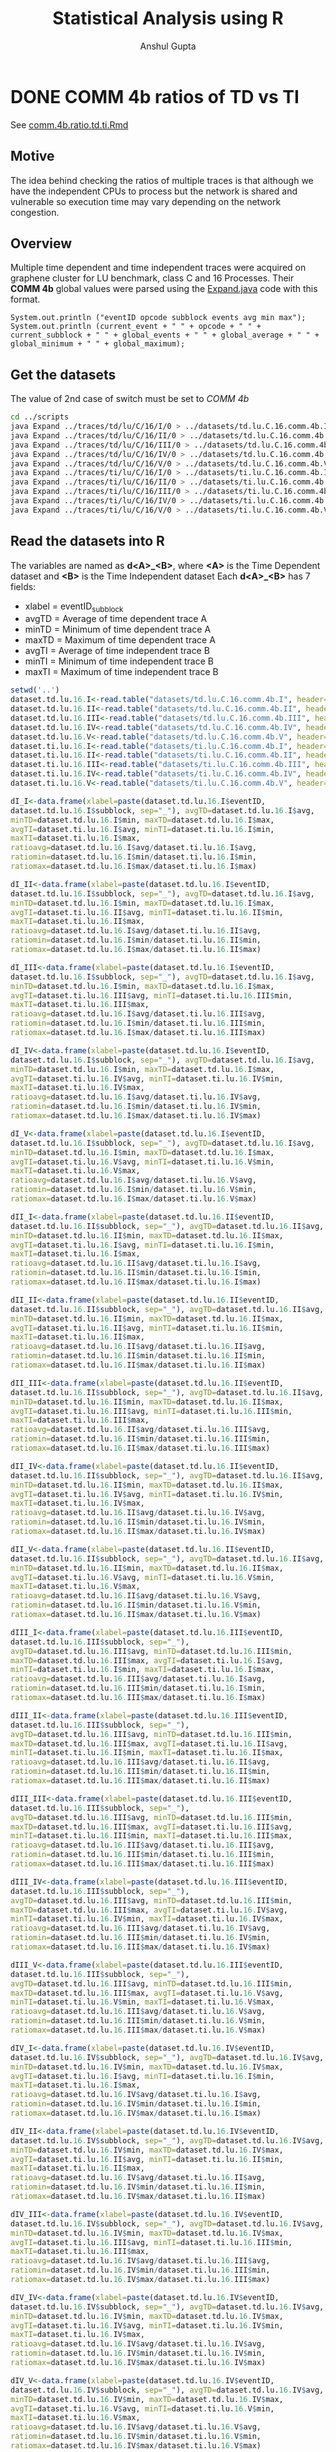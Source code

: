 #+TITLE: Statistical Analysis using R
#+AUTHOR: Anshul Gupta
#+EMAIL: [[mailto:anshulgupta0803@gmail.com][anshulgupta0803@gmail.com]]
#+STARTUP: overview
#+STARTUP: indent

* DONE COMM 4b ratios of TD vs TI
See [[file:~/git/ScalaTrace-TI/R-analysis/comm.4b.ratio.td.ti.Rmd][comm.4b.ratio.td.ti.Rmd]]
** Motive
The idea behind checking the ratios of multiple traces is that
although we have the independent CPUs to process but the network is
shared and vulnerable so execution time may vary depending on the
network congestion.

** Overview
Multiple time dependent and time independent traces were acquired on
graphene cluster for LU benchmark, class C and 16 Processes.
Their *COMM 4b* global values were parsed using the [[file:~/git/ScalaTrace-TI/scripts/Expand.java][Expand.java]] code
with this format.
#+BEGIN_EXAMPLE
System.out.println ("eventID opcode subblock events avg min max");
System.out.println (current_event + " " + opcode + " " + current_subblock + " " + global_events + " " + global_average + " " + global_minimum + " " + global_maximum);
#+END_EXAMPLE

** Get the datasets
The value of 2nd case of switch must be set to /COMM 4b/
#+BEGIN_SRC sh :results silent
cd ../scripts
java Expand ../traces/td/lu/C/16/I/0 > ../datasets/td.lu.C.16.comm.4b.I
java Expand ../traces/td/lu/C/16/II/0 > ../datasets/td.lu.C.16.comm.4b.II
java Expand ../traces/td/lu/C/16/III/0 > ../datasets/td.lu.C.16.comm.4b.III
java Expand ../traces/td/lu/C/16/IV/0 > ../datasets/td.lu.C.16.comm.4b.IV
java Expand ../traces/td/lu/C/16/V/0 > ../datasets/td.lu.C.16.comm.4b.V
java Expand ../traces/ti/lu/C/16/I/0 > ../datasets/ti.lu.C.16.comm.4b.I
java Expand ../traces/ti/lu/C/16/II/0 > ../datasets/ti.lu.C.16.comm.4b.II
java Expand ../traces/ti/lu/C/16/III/0 > ../datasets/ti.lu.C.16.comm.4b.III
java Expand ../traces/ti/lu/C/16/IV/0 > ../datasets/ti.lu.C.16.comm.4b.IV
java Expand ../traces/ti/lu/C/16/V/0 > ../datasets/ti.lu.C.16.comm.4b.V
#+END_SRC

** Read the datasets into R
The variables are named as *d<A>_<B>*,
where *<A>* is the Time Dependent dataset and *<B>* is the Time
Independent dataset
Each *d<A>_<B>* has 7 fields:
+ xlabel = eventID_subblock
+ avgTD = Average of time dependent trace A
+ minTD = Minimum of time dependent trace A
+ maxTD = Maximum of time dependent trace A
+ avgTI = Average of time independent trace B
+ minTI = Minimum of time independent trace B
+ maxTI = Maximum of time independent trace B

#+BEGIN_SRC R :results silent :session comm.4b.ratio.td.ti :exports both
setwd('..')
dataset.td.lu.16.I<-read.table("datasets/td.lu.C.16.comm.4b.I", header=TRUE)
dataset.td.lu.16.II<-read.table("datasets/td.lu.C.16.comm.4b.II", header=TRUE)
dataset.td.lu.16.III<-read.table("datasets/td.lu.C.16.comm.4b.III", header=TRUE)
dataset.td.lu.16.IV<-read.table("datasets/td.lu.C.16.comm.4b.IV", header=TRUE)
dataset.td.lu.16.V<-read.table("datasets/td.lu.C.16.comm.4b.V", header=TRUE)
dataset.ti.lu.16.I<-read.table("datasets/ti.lu.C.16.comm.4b.I", header=TRUE)
dataset.ti.lu.16.II<-read.table("datasets/ti.lu.C.16.comm.4b.II", header=TRUE)
dataset.ti.lu.16.III<-read.table("datasets/ti.lu.C.16.comm.4b.III", header=TRUE)
dataset.ti.lu.16.IV<-read.table("datasets/ti.lu.C.16.comm.4b.IV", header=TRUE)
dataset.ti.lu.16.V<-read.table("datasets/ti.lu.C.16.comm.4b.V", header=TRUE)

dI_I<-data.frame(xlabel=paste(dataset.td.lu.16.I$eventID,
dataset.td.lu.16.I$subblock, sep="_"), avgTD=dataset.td.lu.16.I$avg,
minTD=dataset.td.lu.16.I$min, maxTD=dataset.td.lu.16.I$max,
avgTI=dataset.ti.lu.16.I$avg, minTI=dataset.ti.lu.16.I$min,
maxTI=dataset.ti.lu.16.I$max,
ratioavg=dataset.td.lu.16.I$avg/dataset.ti.lu.16.I$avg,
ratiomin=dataset.td.lu.16.I$min/dataset.ti.lu.16.I$min,
ratiomax=dataset.td.lu.16.I$max/dataset.ti.lu.16.I$max)

dI_II<-data.frame(xlabel=paste(dataset.td.lu.16.I$eventID,
dataset.td.lu.16.I$subblock, sep="_"), avgTD=dataset.td.lu.16.I$avg,
minTD=dataset.td.lu.16.I$min, maxTD=dataset.td.lu.16.I$max,
avgTI=dataset.ti.lu.16.II$avg, minTI=dataset.ti.lu.16.II$min,
maxTI=dataset.ti.lu.16.II$max,
ratioavg=dataset.td.lu.16.I$avg/dataset.ti.lu.16.II$avg,
ratiomin=dataset.td.lu.16.I$min/dataset.ti.lu.16.II$min,
ratiomax=dataset.td.lu.16.I$max/dataset.ti.lu.16.II$max)

dI_III<-data.frame(xlabel=paste(dataset.td.lu.16.I$eventID,
dataset.td.lu.16.I$subblock, sep="_"), avgTD=dataset.td.lu.16.I$avg,
minTD=dataset.td.lu.16.I$min, maxTD=dataset.td.lu.16.I$max,
avgTI=dataset.ti.lu.16.III$avg, minTI=dataset.ti.lu.16.III$min,
maxTI=dataset.ti.lu.16.III$max,
ratioavg=dataset.td.lu.16.I$avg/dataset.ti.lu.16.III$avg,
ratiomin=dataset.td.lu.16.I$min/dataset.ti.lu.16.III$min,
ratiomax=dataset.td.lu.16.I$max/dataset.ti.lu.16.III$max)

dI_IV<-data.frame(xlabel=paste(dataset.td.lu.16.I$eventID,
dataset.td.lu.16.I$subblock, sep="_"), avgTD=dataset.td.lu.16.I$avg,
minTD=dataset.td.lu.16.I$min, maxTD=dataset.td.lu.16.I$max,
avgTI=dataset.ti.lu.16.IV$avg, minTI=dataset.ti.lu.16.IV$min,
maxTI=dataset.ti.lu.16.IV$max,
ratioavg=dataset.td.lu.16.I$avg/dataset.ti.lu.16.IV$avg,
ratiomin=dataset.td.lu.16.I$min/dataset.ti.lu.16.IV$min,
ratiomax=dataset.td.lu.16.I$max/dataset.ti.lu.16.IV$max)

dI_V<-data.frame(xlabel=paste(dataset.td.lu.16.I$eventID,
dataset.td.lu.16.I$subblock, sep="_"), avgTD=dataset.td.lu.16.I$avg,
minTD=dataset.td.lu.16.I$min, maxTD=dataset.td.lu.16.I$max,
avgTI=dataset.ti.lu.16.V$avg, minTI=dataset.ti.lu.16.V$min,
maxTI=dataset.ti.lu.16.V$max,
ratioavg=dataset.td.lu.16.I$avg/dataset.ti.lu.16.V$avg,
ratiomin=dataset.td.lu.16.I$min/dataset.ti.lu.16.V$min,
ratiomax=dataset.td.lu.16.I$max/dataset.ti.lu.16.V$max)

dII_I<-data.frame(xlabel=paste(dataset.td.lu.16.II$eventID,
dataset.td.lu.16.II$subblock, sep="_"), avgTD=dataset.td.lu.16.II$avg,
minTD=dataset.td.lu.16.II$min, maxTD=dataset.td.lu.16.II$max,
avgTI=dataset.ti.lu.16.I$avg, minTI=dataset.ti.lu.16.I$min,
maxTI=dataset.ti.lu.16.I$max,
ratioavg=dataset.td.lu.16.II$avg/dataset.ti.lu.16.I$avg,
ratiomin=dataset.td.lu.16.II$min/dataset.ti.lu.16.I$min,
ratiomax=dataset.td.lu.16.II$max/dataset.ti.lu.16.I$max)

dII_II<-data.frame(xlabel=paste(dataset.td.lu.16.II$eventID,
dataset.td.lu.16.II$subblock, sep="_"), avgTD=dataset.td.lu.16.II$avg,
minTD=dataset.td.lu.16.II$min, maxTD=dataset.td.lu.16.II$max,
avgTI=dataset.ti.lu.16.II$avg, minTI=dataset.ti.lu.16.II$min,
maxTI=dataset.ti.lu.16.II$max,
ratioavg=dataset.td.lu.16.II$avg/dataset.ti.lu.16.II$avg,
ratiomin=dataset.td.lu.16.II$min/dataset.ti.lu.16.II$min,
ratiomax=dataset.td.lu.16.II$max/dataset.ti.lu.16.II$max)

dII_III<-data.frame(xlabel=paste(dataset.td.lu.16.II$eventID,
dataset.td.lu.16.II$subblock, sep="_"), avgTD=dataset.td.lu.16.II$avg,
minTD=dataset.td.lu.16.II$min, maxTD=dataset.td.lu.16.II$max,
avgTI=dataset.ti.lu.16.III$avg, minTI=dataset.ti.lu.16.III$min,
maxTI=dataset.ti.lu.16.III$max,
ratioavg=dataset.td.lu.16.II$avg/dataset.ti.lu.16.III$avg,
ratiomin=dataset.td.lu.16.II$min/dataset.ti.lu.16.III$min,
ratiomax=dataset.td.lu.16.II$max/dataset.ti.lu.16.III$max)

dII_IV<-data.frame(xlabel=paste(dataset.td.lu.16.II$eventID,
dataset.td.lu.16.II$subblock, sep="_"), avgTD=dataset.td.lu.16.II$avg,
minTD=dataset.td.lu.16.II$min, maxTD=dataset.td.lu.16.II$max,
avgTI=dataset.ti.lu.16.IV$avg, minTI=dataset.ti.lu.16.IV$min,
maxTI=dataset.ti.lu.16.IV$max,
ratioavg=dataset.td.lu.16.II$avg/dataset.ti.lu.16.IV$avg,
ratiomin=dataset.td.lu.16.II$min/dataset.ti.lu.16.IV$min,
ratiomax=dataset.td.lu.16.II$max/dataset.ti.lu.16.IV$max)

dII_V<-data.frame(xlabel=paste(dataset.td.lu.16.II$eventID,
dataset.td.lu.16.II$subblock, sep="_"), avgTD=dataset.td.lu.16.II$avg,
minTD=dataset.td.lu.16.II$min, maxTD=dataset.td.lu.16.II$max,
avgTI=dataset.ti.lu.16.V$avg, minTI=dataset.ti.lu.16.V$min,
maxTI=dataset.ti.lu.16.V$max,
ratioavg=dataset.td.lu.16.II$avg/dataset.ti.lu.16.V$avg,
ratiomin=dataset.td.lu.16.II$min/dataset.ti.lu.16.V$min,
ratiomax=dataset.td.lu.16.II$max/dataset.ti.lu.16.V$max)

dIII_I<-data.frame(xlabel=paste(dataset.td.lu.16.III$eventID,
dataset.td.lu.16.III$subblock, sep="_"),
avgTD=dataset.td.lu.16.III$avg, minTD=dataset.td.lu.16.III$min,
maxTD=dataset.td.lu.16.III$max, avgTI=dataset.ti.lu.16.I$avg,
minTI=dataset.ti.lu.16.I$min, maxTI=dataset.ti.lu.16.I$max,
ratioavg=dataset.td.lu.16.III$avg/dataset.ti.lu.16.I$avg,
ratiomin=dataset.td.lu.16.III$min/dataset.ti.lu.16.I$min,
ratiomax=dataset.td.lu.16.III$max/dataset.ti.lu.16.I$max)

dIII_II<-data.frame(xlabel=paste(dataset.td.lu.16.III$eventID,
dataset.td.lu.16.III$subblock, sep="_"),
avgTD=dataset.td.lu.16.III$avg, minTD=dataset.td.lu.16.III$min,
maxTD=dataset.td.lu.16.III$max, avgTI=dataset.ti.lu.16.II$avg,
minTI=dataset.ti.lu.16.II$min, maxTI=dataset.ti.lu.16.II$max,
ratioavg=dataset.td.lu.16.III$avg/dataset.ti.lu.16.II$avg,
ratiomin=dataset.td.lu.16.III$min/dataset.ti.lu.16.II$min,
ratiomax=dataset.td.lu.16.III$max/dataset.ti.lu.16.II$max)

dIII_III<-data.frame(xlabel=paste(dataset.td.lu.16.III$eventID,
dataset.td.lu.16.III$subblock, sep="_"),
avgTD=dataset.td.lu.16.III$avg, minTD=dataset.td.lu.16.III$min,
maxTD=dataset.td.lu.16.III$max, avgTI=dataset.ti.lu.16.III$avg,
minTI=dataset.ti.lu.16.III$min, maxTI=dataset.ti.lu.16.III$max,
ratioavg=dataset.td.lu.16.III$avg/dataset.ti.lu.16.III$avg,
ratiomin=dataset.td.lu.16.III$min/dataset.ti.lu.16.III$min,
ratiomax=dataset.td.lu.16.III$max/dataset.ti.lu.16.III$max)

dIII_IV<-data.frame(xlabel=paste(dataset.td.lu.16.III$eventID,
dataset.td.lu.16.III$subblock, sep="_"),
avgTD=dataset.td.lu.16.III$avg, minTD=dataset.td.lu.16.III$min,
maxTD=dataset.td.lu.16.III$max, avgTI=dataset.ti.lu.16.IV$avg,
minTI=dataset.ti.lu.16.IV$min, maxTI=dataset.ti.lu.16.IV$max,
ratioavg=dataset.td.lu.16.III$avg/dataset.ti.lu.16.IV$avg,
ratiomin=dataset.td.lu.16.III$min/dataset.ti.lu.16.IV$min,
ratiomax=dataset.td.lu.16.III$max/dataset.ti.lu.16.IV$max)

dIII_V<-data.frame(xlabel=paste(dataset.td.lu.16.III$eventID,
dataset.td.lu.16.III$subblock, sep="_"),
avgTD=dataset.td.lu.16.III$avg, minTD=dataset.td.lu.16.III$min,
maxTD=dataset.td.lu.16.III$max, avgTI=dataset.ti.lu.16.V$avg,
minTI=dataset.ti.lu.16.V$min, maxTI=dataset.ti.lu.16.V$max,
ratioavg=dataset.td.lu.16.III$avg/dataset.ti.lu.16.V$avg,
ratiomin=dataset.td.lu.16.III$min/dataset.ti.lu.16.V$min,
ratiomax=dataset.td.lu.16.III$max/dataset.ti.lu.16.V$max)

dIV_I<-data.frame(xlabel=paste(dataset.td.lu.16.IV$eventID,
dataset.td.lu.16.IV$subblock, sep="_"), avgTD=dataset.td.lu.16.IV$avg,
minTD=dataset.td.lu.16.IV$min, maxTD=dataset.td.lu.16.IV$max,
avgTI=dataset.ti.lu.16.I$avg, minTI=dataset.ti.lu.16.I$min,
maxTI=dataset.ti.lu.16.I$max,
ratioavg=dataset.td.lu.16.IV$avg/dataset.ti.lu.16.I$avg,
ratiomin=dataset.td.lu.16.IV$min/dataset.ti.lu.16.I$min,
ratiomax=dataset.td.lu.16.IV$max/dataset.ti.lu.16.I$max)

dIV_II<-data.frame(xlabel=paste(dataset.td.lu.16.IV$eventID,
dataset.td.lu.16.IV$subblock, sep="_"), avgTD=dataset.td.lu.16.IV$avg,
minTD=dataset.td.lu.16.IV$min, maxTD=dataset.td.lu.16.IV$max,
avgTI=dataset.ti.lu.16.II$avg, minTI=dataset.ti.lu.16.II$min,
maxTI=dataset.ti.lu.16.II$max,
ratioavg=dataset.td.lu.16.IV$avg/dataset.ti.lu.16.II$avg,
ratiomin=dataset.td.lu.16.IV$min/dataset.ti.lu.16.II$min,
ratiomax=dataset.td.lu.16.IV$max/dataset.ti.lu.16.II$max)

dIV_III<-data.frame(xlabel=paste(dataset.td.lu.16.IV$eventID,
dataset.td.lu.16.IV$subblock, sep="_"), avgTD=dataset.td.lu.16.IV$avg,
minTD=dataset.td.lu.16.IV$min, maxTD=dataset.td.lu.16.IV$max,
avgTI=dataset.ti.lu.16.III$avg, minTI=dataset.ti.lu.16.III$min,
maxTI=dataset.ti.lu.16.III$max,
ratioavg=dataset.td.lu.16.IV$avg/dataset.ti.lu.16.III$avg,
ratiomin=dataset.td.lu.16.IV$min/dataset.ti.lu.16.III$min,
ratiomax=dataset.td.lu.16.IV$max/dataset.ti.lu.16.III$max)

dIV_IV<-data.frame(xlabel=paste(dataset.td.lu.16.IV$eventID,
dataset.td.lu.16.IV$subblock, sep="_"), avgTD=dataset.td.lu.16.IV$avg,
minTD=dataset.td.lu.16.IV$min, maxTD=dataset.td.lu.16.IV$max,
avgTI=dataset.ti.lu.16.IV$avg, minTI=dataset.ti.lu.16.IV$min,
maxTI=dataset.ti.lu.16.IV$max,
ratioavg=dataset.td.lu.16.IV$avg/dataset.ti.lu.16.IV$avg,
ratiomin=dataset.td.lu.16.IV$min/dataset.ti.lu.16.IV$min,
ratiomax=dataset.td.lu.16.IV$max/dataset.ti.lu.16.IV$max)

dIV_V<-data.frame(xlabel=paste(dataset.td.lu.16.IV$eventID,
dataset.td.lu.16.IV$subblock, sep="_"), avgTD=dataset.td.lu.16.IV$avg,
minTD=dataset.td.lu.16.IV$min, maxTD=dataset.td.lu.16.IV$max,
avgTI=dataset.ti.lu.16.V$avg, minTI=dataset.ti.lu.16.V$min,
maxTI=dataset.ti.lu.16.V$max,
ratioavg=dataset.td.lu.16.IV$avg/dataset.ti.lu.16.V$avg,
ratiomin=dataset.td.lu.16.IV$min/dataset.ti.lu.16.V$min,
ratiomax=dataset.td.lu.16.IV$max/dataset.ti.lu.16.V$max)

dV_I<-data.frame(xlabel=paste(dataset.td.lu.16.V$eventID,
dataset.td.lu.16.V$subblock, sep="_"), avgTD=dataset.td.lu.16.V$avg,
minTD=dataset.td.lu.16.V$min, maxTD=dataset.td.lu.16.V$max,
avgTI=dataset.ti.lu.16.I$avg, minTI=dataset.ti.lu.16.I$min,
maxTI=dataset.ti.lu.16.I$max,
ratioavg=dataset.td.lu.16.V$avg/dataset.ti.lu.16.I$avg,
ratiomin=dataset.td.lu.16.V$min/dataset.ti.lu.16.I$min,
ratiomax=dataset.td.lu.16.V$max/dataset.ti.lu.16.I$max)

dV_II<-data.frame(xlabel=paste(dataset.td.lu.16.V$eventID,
dataset.td.lu.16.V$subblock, sep="_"), avgTD=dataset.td.lu.16.V$avg,
minTD=dataset.td.lu.16.V$min, maxTD=dataset.td.lu.16.V$max,
avgTI=dataset.ti.lu.16.II$avg, minTI=dataset.ti.lu.16.II$min,
maxTI=dataset.ti.lu.16.II$max,
ratioavg=dataset.td.lu.16.V$avg/dataset.ti.lu.16.II$avg,
ratiomin=dataset.td.lu.16.V$min/dataset.ti.lu.16.II$min,
ratiomax=dataset.td.lu.16.V$max/dataset.ti.lu.16.II$max)

dV_III<-data.frame(xlabel=paste(dataset.td.lu.16.V$eventID,
dataset.td.lu.16.V$subblock, sep="_"), avgTD=dataset.td.lu.16.V$avg,
minTD=dataset.td.lu.16.V$min, maxTD=dataset.td.lu.16.V$max,
avgTI=dataset.ti.lu.16.III$avg, minTI=dataset.ti.lu.16.III$min,
maxTI=dataset.ti.lu.16.III$max,
ratioavg=dataset.td.lu.16.V$avg/dataset.ti.lu.16.III$avg,
ratiomin=dataset.td.lu.16.V$min/dataset.ti.lu.16.III$min,
ratiomax=dataset.td.lu.16.V$max/dataset.ti.lu.16.III$max)

dV_IV<-data.frame(xlabel=paste(dataset.td.lu.16.V$eventID,
dataset.td.lu.16.V$subblock, sep="_"), avgTD=dataset.td.lu.16.V$avg,
minTD=dataset.td.lu.16.V$min, maxTD=dataset.td.lu.16.V$max,
avgTI=dataset.ti.lu.16.IV$avg, minTI=dataset.ti.lu.16.IV$min,
maxTI=dataset.ti.lu.16.IV$max,
ratioavg=dataset.td.lu.16.V$avg/dataset.ti.lu.16.IV$avg,
ratiomin=dataset.td.lu.16.V$min/dataset.ti.lu.16.IV$min,
ratiomax=dataset.td.lu.16.V$max/dataset.ti.lu.16.IV$max)

dV_V<-data.frame(xlabel=paste(dataset.td.lu.16.V$eventID,
dataset.td.lu.16.V$subblock, sep="_"), avgTD=dataset.td.lu.16.V$avg,
minTD=dataset.td.lu.16.V$min, maxTD=dataset.td.lu.16.V$max,
avgTI=dataset.ti.lu.16.V$avg, minTI=dataset.ti.lu.16.V$min,
maxTI=dataset.ti.lu.16.V$max,
ratioavg=dataset.td.lu.16.V$avg/dataset.ti.lu.16.V$avg,
ratiomin=dataset.td.lu.16.V$min/dataset.ti.lu.16.V$min,
ratiomax=dataset.td.lu.16.V$max/dataset.ti.lu.16.V$max)
#+END_SRC

** Mean Averages
#+BEGIN_SRC R :results output :session comm.4b.ratio.td.ti :exports both
mean.avg<-matrix(0, 5, 5)
mean.avg[1,]<-c(mean(dI_I$ratioavg), mean(dI_II$ratioavg), mean(dI_III$ratioavg), mean(dI_IV$ratioavg), mean(dI_V$ratioavg))
mean.avg[2,]<-c(mean(dII_I$ratioavg), mean(dII_II$ratioavg), mean(dII_III$ratioavg), mean(dII_IV$ratioavg), mean(dII_V$ratioavg))
mean.avg[3,]<-c(mean(dIII_I$ratioavg), mean(dIII_II$ratioavg), mean(dIII_III$ratioavg), mean(dIII_IV$ratioavg), mean(dIII_V$ratioavg))
mean.avg[4,]<-c(mean(dIV_I$ratioavg), mean(dIV_II$ratioavg), mean(dIV_III$ratioavg), mean(dIV_IV$ratioavg), mean(dIV_V$ratioavg))
mean.avg[5,]<-c(mean(dV_I$ratioavg), mean(dV_II$ratioavg), mean(dV_III$ratioavg), mean(dV_IV$ratioavg), mean(dV_V$ratioavg))
print(mean.avg)
#+END_SRC

#+RESULTS:
:           [,1]      [,2]      [,3]      [,4]      [,5]
: [1,] 0.7495389 0.7148496 1.0897225 0.7459249 0.9805636
: [2,] 0.7771679 0.7031781 1.1125938 0.7104106 0.9503621
: [3,] 0.7198316 0.6881710 1.0389398 0.7031072 0.9191043
: [4,] 0.7766260 0.6902595 1.0929531 0.7200809 0.9208353
: [5,] 0.7193860 0.6798221 0.9931465 0.7057117 0.8670206

** Mean Mins
#+BEGIN_SRC R :results output :session comm.4b.ratio.td.ti :exports both
mean.min<-matrix(0, 5, 5)
mean.min[1,]<-c(mean(dI_I$ratiomin), mean(dI_II$ratiomin), mean(dI_III$ratiomin), mean(dI_IV$ratiomin), mean(dI_V$ratiomin))
mean.min[2,]<-c(mean(dII_I$ratiomin), mean(dII_II$ratiomin), mean(dII_III$ratiomin), mean(dII_IV$ratiomin), mean(dII_V$ratiomin))
mean.min[3,]<-c(mean(dIII_I$ratiomin), mean(dIII_II$ratiomin), mean(dIII_III$ratiomin), mean(dIII_IV$ratiomin), mean(dIII_V$ratiomin))
mean.min[4,]<-c(mean(dIV_I$ratiomin), mean(dIV_II$ratiomin), mean(dIV_III$ratiomin), mean(dIV_IV$ratiomin), mean(dIV_V$ratiomin))
mean.min[5,]<-c(mean(dV_I$ratiomin), mean(dV_II$ratiomin), mean(dV_III$ratiomin), mean(dV_IV$ratiomin), mean(dV_V$ratiomin))
print(mean.min)
#+END_SRC

#+RESULTS:
:          [,1]     [,2] [,3]     [,4]      [,5]
: [1,] 1.108328 1.362207  NaN 1.118130 0.9657259
: [2,] 1.223807 1.488171  NaN 1.216092 0.8990169
: [3,] 1.188552 1.443744  NaN 1.196724 0.9575741
: [4,] 1.123897 1.355129  NaN 1.127264 0.9172106
: [5,] 1.198961 1.451248  NaN 1.209938 0.9992939

** Mean Maxs
#+BEGIN_SRC R :results output :session comm.4b.ratio.td.ti :exports both
mean.max<-matrix(0, 5, 5)
mean.max[1,]<-c(mean(dI_I$ratiomax), mean(dI_II$ratiomax), mean(dI_III$ratiomax), mean(dI_IV$ratiomax), mean(dI_V$ratiomax))
mean.max[2,]<-c(mean(dII_I$ratiomax), mean(dII_II$ratiomax), mean(dII_III$ratiomax), mean(dII_IV$ratiomax), mean(dII_V$ratiomax))
mean.max[3,]<-c(mean(dIII_I$ratiomax), mean(dIII_II$ratiomax), mean(dIII_III$ratiomax), mean(dIII_IV$ratiomax), mean(dIII_V$ratiomax))
mean.max[4,]<-c(mean(dIV_I$ratiomax), mean(dIV_II$ratiomax), mean(dIV_III$ratiomax), mean(dIV_IV$ratiomax), mean(dIV_V$ratiomax))
mean.max[5,]<-c(mean(dV_I$ratiomax), mean(dV_II$ratiomax), mean(dV_III$ratiomax), mean(dV_IV$ratiomax), mean(dV_V$ratiomax))
print(mean.max)
#+END_SRC

#+RESULTS:
:           [,1]      [,2]     [,3]      [,4]     [,5]
: [1,] 0.7868566 0.7567056 1.149522 0.7194873 1.662842
: [2,] 0.8339478 0.7568601 1.207191 0.7098592 1.578807
: [3,] 0.7185902 0.6918116 1.000000 0.6637959 1.528781
: [4,] 0.8124803 0.7053302 1.121275 0.6810224 1.566124
: [5,] 0.6999034 0.6570043 1.026403 0.6409676 1.375243

** Conclusion
The ratios vary from trace to trace. Depending on the network
congestion, some executions take more time.

* DONE COMP 4b ratios of TD vs TD
See [[file:~/git/ScalaTrace-TI/R-analysis/comp.4b.ratio.td.td.Rmd][comp.4b.ratio.td.td.Rmd]]
** Motive
The idea behind checking the ratios of multiple time dependent
traces with each other is to see weather the processing is affected by
any factors or not.

** Overview
Multiple time dependent traces were acquired on graphene cluster for
LU benchmark, class C and 16 Processes.
Their *COMP 4b* global values were parsed using the [[file:~/git/ScalaTrace-TI/scripts/Expand.java][Expand.java]] code
with this format.
#+BEGIN_EXAMPLE
System.out.println ("eventID opcode subblock events avg min max");
System.out.println (current_event + " " + opcode + " " + current_subblock + " " + global_events + " " + global_average + " " + global_minimum + " " + global_maximum);
#+END_EXAMPLE

** Get the datasets
The value of 2nd case of switch must be set to /COMP 4b/
#+BEGIN_SRC sh :results silent
cd ../scripts
java Expand ../traces/td/lu/C/16/I/0 > ../datasets/td.lu.C.16.comp.4b.I
java Expand ../traces/td/lu/C/16/II/0 > ../datasets/td.lu.C.16.comp.4b.II
java Expand ../traces/td/lu/C/16/III/0 > ../datasets/td.lu.C.16.comp.4b.III
java Expand ../traces/td/lu/C/16/IV/0 > ../datasets/td.lu.C.16.comp.4b.IV
java Expand ../traces/td/lu/C/16/V/0 > ../datasets/td.lu.C.16.comp.4b.V
#+END_SRC

** Read the datasets into R
The variables are named as *d<A>_<B>*,
where *<A>* and *<B>* both are Time Dependent dataset
Each *d<A>_<B>* has 7 fields:
+ xlabel = eventID_subblock
+ avgTD = Average of time dependent trace A
+ minTD = Minimum of time dependent trace A
+ maxTD = Maximum of time dependent trace A
+ avgTI = Average of time dependent trace B
+ minTI = Minimum of time dependent trace B
+ maxTI = Maximum of time dependent trace B

#+BEGIN_SRC R :results silent :session comp.4b.ratio.ti.ti :exports both
setwd('..')
dataset.td.lu.16.I<-read.table("datasets/td.lu.C.16.comp.4b.I", header=TRUE)
dataset.td.lu.16.II<-read.table("datasets/td.lu.C.16.comp.4b.II", header=TRUE)
dataset.td.lu.16.III<-read.table("datasets/td.lu.C.16.comp.4b.III", header=TRUE)
dataset.td.lu.16.IV<-read.table("datasets/td.lu.C.16.comp.4b.IV", header=TRUE)
dataset.td.lu.16.V<-read.table("datasets/td.lu.C.16.comp.4b.V", header=TRUE)

dI_I<-data.frame(xlabel=paste(dataset.td.lu.16.I$eventID, dataset.td.lu.16.I$subblock, sep="_"),
avgTD=dataset.td.lu.16.I$avg, minTD=dataset.td.lu.16.I$min, maxTD=dataset.td.lu.16.I$max,
avgTI=dataset.td.lu.16.I$avg, minTI=dataset.td.lu.16.I$min, maxTI=dataset.td.lu.16.I$max,
ratioavg=dataset.td.lu.16.I$avg/dataset.td.lu.16.I$avg,
ratiomin=dataset.td.lu.16.I$min/dataset.td.lu.16.I$min,
ratiomax=dataset.td.lu.16.I$max/dataset.td.lu.16.I$max)

dI_II<-data.frame(xlabel=paste(dataset.td.lu.16.I$eventID,
dataset.td.lu.16.I$subblock, sep="_"), avgTD=dataset.td.lu.16.I$avg,
minTD=dataset.td.lu.16.I$min, maxTD=dataset.td.lu.16.I$max,
avgTI=dataset.td.lu.16.II$avg, minTI=dataset.td.lu.16.II$min,
maxTI=dataset.td.lu.16.II$max,
ratioavg=dataset.td.lu.16.I$avg/dataset.td.lu.16.II$avg,
ratiomin=dataset.td.lu.16.I$min/dataset.td.lu.16.II$min,
ratiomax=dataset.td.lu.16.I$max/dataset.td.lu.16.II$max)

dI_III<-data.frame(xlabel=paste(dataset.td.lu.16.I$eventID,
dataset.td.lu.16.I$subblock, sep="_"), avgTD=dataset.td.lu.16.I$avg,
minTD=dataset.td.lu.16.I$min, maxTD=dataset.td.lu.16.I$max,
avgTI=dataset.td.lu.16.III$avg, minTI=dataset.td.lu.16.III$min,
maxTI=dataset.td.lu.16.III$max,
ratioavg=dataset.td.lu.16.I$avg/dataset.td.lu.16.III$avg,
ratiomin=dataset.td.lu.16.I$min/dataset.td.lu.16.III$min,
ratiomax=dataset.td.lu.16.I$max/dataset.td.lu.16.III$max)

dI_IV<-data.frame(xlabel=paste(dataset.td.lu.16.I$eventID,
dataset.td.lu.16.I$subblock, sep="_"), avgTD=dataset.td.lu.16.I$avg,
minTD=dataset.td.lu.16.I$min, maxTD=dataset.td.lu.16.I$max,
avgTI=dataset.td.lu.16.IV$avg, minTI=dataset.td.lu.16.IV$min,
maxTI=dataset.td.lu.16.IV$max,
ratioavg=dataset.td.lu.16.I$avg/dataset.td.lu.16.IV$avg,
ratiomin=dataset.td.lu.16.I$min/dataset.td.lu.16.IV$min,
ratiomax=dataset.td.lu.16.I$max/dataset.td.lu.16.IV$max)

dI_V<-data.frame(xlabel=paste(dataset.td.lu.16.I$eventID,
dataset.td.lu.16.I$subblock, sep="_"), avgTD=dataset.td.lu.16.I$avg,
minTD=dataset.td.lu.16.I$min, maxTD=dataset.td.lu.16.I$max,
avgTI=dataset.td.lu.16.V$avg, minTI=dataset.td.lu.16.V$min,
maxTI=dataset.td.lu.16.V$max,
ratioavg=dataset.td.lu.16.I$avg/dataset.td.lu.16.V$avg,
ratiomin=dataset.td.lu.16.I$min/dataset.td.lu.16.V$min,
ratiomax=dataset.td.lu.16.I$max/dataset.td.lu.16.V$max)

dII_I<-data.frame(xlabel=paste(dataset.td.lu.16.II$eventID,
dataset.td.lu.16.II$subblock, sep="_"), avgTD=dataset.td.lu.16.II$avg,
minTD=dataset.td.lu.16.II$min, maxTD=dataset.td.lu.16.II$max,
avgTI=dataset.td.lu.16.I$avg, minTI=dataset.td.lu.16.I$min,
maxTI=dataset.td.lu.16.I$max,
ratioavg=dataset.td.lu.16.II$avg/dataset.td.lu.16.I$avg,
ratiomin=dataset.td.lu.16.II$min/dataset.td.lu.16.I$min,
ratiomax=dataset.td.lu.16.II$max/dataset.td.lu.16.I$max)

dII_II<-data.frame(xlabel=paste(dataset.td.lu.16.II$eventID,
dataset.td.lu.16.II$subblock, sep="_"), avgTD=dataset.td.lu.16.II$avg,
minTD=dataset.td.lu.16.II$min, maxTD=dataset.td.lu.16.II$max,
avgTI=dataset.td.lu.16.II$avg, minTI=dataset.td.lu.16.II$min,
maxTI=dataset.td.lu.16.II$max,
ratioavg=dataset.td.lu.16.II$avg/dataset.td.lu.16.II$avg,
ratiomin=dataset.td.lu.16.II$min/dataset.td.lu.16.II$min,
ratiomax=dataset.td.lu.16.II$max/dataset.td.lu.16.II$max)

dII_III<-data.frame(xlabel=paste(dataset.td.lu.16.II$eventID,
dataset.td.lu.16.II$subblock, sep="_"), avgTD=dataset.td.lu.16.II$avg,
minTD=dataset.td.lu.16.II$min, maxTD=dataset.td.lu.16.II$max,
avgTI=dataset.td.lu.16.III$avg, minTI=dataset.td.lu.16.III$min,
maxTI=dataset.td.lu.16.III$max,
ratioavg=dataset.td.lu.16.II$avg/dataset.td.lu.16.III$avg,
ratiomin=dataset.td.lu.16.II$min/dataset.td.lu.16.III$min,
ratiomax=dataset.td.lu.16.II$max/dataset.td.lu.16.III$max)

dII_IV<-data.frame(xlabel=paste(dataset.td.lu.16.II$eventID,
dataset.td.lu.16.II$subblock, sep="_"), avgTD=dataset.td.lu.16.II$avg,
minTD=dataset.td.lu.16.II$min, maxTD=dataset.td.lu.16.II$max,
avgTI=dataset.td.lu.16.IV$avg, minTI=dataset.td.lu.16.IV$min,
maxTI=dataset.td.lu.16.IV$max,
ratioavg=dataset.td.lu.16.II$avg/dataset.td.lu.16.IV$avg,
ratiomin=dataset.td.lu.16.II$min/dataset.td.lu.16.IV$min,
ratiomax=dataset.td.lu.16.II$max/dataset.td.lu.16.IV$max)

dII_V<-data.frame(xlabel=paste(dataset.td.lu.16.II$eventID,
dataset.td.lu.16.II$subblock, sep="_"), avgTD=dataset.td.lu.16.II$avg,
minTD=dataset.td.lu.16.II$min, maxTD=dataset.td.lu.16.II$max,
avgTI=dataset.td.lu.16.V$avg, minTI=dataset.td.lu.16.V$min,
maxTI=dataset.td.lu.16.V$max,
ratioavg=dataset.td.lu.16.II$avg/dataset.td.lu.16.V$avg,
ratiomin=dataset.td.lu.16.II$min/dataset.td.lu.16.V$min,
ratiomax=dataset.td.lu.16.II$max/dataset.td.lu.16.V$max)

dIII_I<-data.frame(xlabel=paste(dataset.td.lu.16.III$eventID,
dataset.td.lu.16.III$subblock, sep="_"),
avgTD=dataset.td.lu.16.III$avg, minTD=dataset.td.lu.16.III$min,
maxTD=dataset.td.lu.16.III$max, avgTI=dataset.td.lu.16.I$avg,
minTI=dataset.td.lu.16.I$min, maxTI=dataset.td.lu.16.I$max,
ratioavg=dataset.td.lu.16.III$avg/dataset.td.lu.16.I$avg,
ratiomin=dataset.td.lu.16.III$min/dataset.td.lu.16.I$min,
ratiomax=dataset.td.lu.16.III$max/dataset.td.lu.16.I$max)

dIII_II<-data.frame(xlabel=paste(dataset.td.lu.16.III$eventID,
dataset.td.lu.16.III$subblock, sep="_"),
avgTD=dataset.td.lu.16.III$avg, minTD=dataset.td.lu.16.III$min,
maxTD=dataset.td.lu.16.III$max, avgTI=dataset.td.lu.16.II$avg,
minTI=dataset.td.lu.16.II$min, maxTI=dataset.td.lu.16.II$max,
ratioavg=dataset.td.lu.16.III$avg/dataset.td.lu.16.II$avg,
ratiomin=dataset.td.lu.16.III$min/dataset.td.lu.16.II$min,
ratiomax=dataset.td.lu.16.III$max/dataset.td.lu.16.II$max)

dIII_III<-data.frame(xlabel=paste(dataset.td.lu.16.III$eventID,
 dataset.td.lu.16.III$subblock, sep="_"),
 avgTD=dataset.td.lu.16.III$avg, minTD=dataset.td.lu.16.III$min,
 maxTD=dataset.td.lu.16.III$max, avgTI=dataset.td.lu.16.III$avg,
 minTI=dataset.td.lu.16.III$min, maxTI=dataset.td.lu.16.III$max,
 ratioavg=dataset.td.lu.16.III$avg/dataset.td.lu.16.III$avg,
 ratiomin=dataset.td.lu.16.III$min/dataset.td.lu.16.III$min,
 ratiomax=dataset.td.lu.16.III$max/dataset.td.lu.16.III$max)

dIII_IV<-data.frame(xlabel=paste(dataset.td.lu.16.III$eventID,
dataset.td.lu.16.III$subblock, sep="_"),
avgTD=dataset.td.lu.16.III$avg, minTD=dataset.td.lu.16.III$min,
maxTD=dataset.td.lu.16.III$max, avgTI=dataset.td.lu.16.IV$avg,
minTI=dataset.td.lu.16.IV$min, maxTI=dataset.td.lu.16.IV$max,
ratioavg=dataset.td.lu.16.III$avg/dataset.td.lu.16.IV$avg,
ratiomin=dataset.td.lu.16.III$min/dataset.td.lu.16.IV$min,
ratiomax=dataset.td.lu.16.III$max/dataset.td.lu.16.IV$max)

dIII_V<-data.frame(xlabel=paste(dataset.td.lu.16.III$eventID,
dataset.td.lu.16.III$subblock, sep="_"),
avgTD=dataset.td.lu.16.III$avg, minTD=dataset.td.lu.16.III$min,
maxTD=dataset.td.lu.16.III$max, avgTI=dataset.td.lu.16.V$avg,
minTI=dataset.td.lu.16.V$min, maxTI=dataset.td.lu.16.V$max,
ratioavg=dataset.td.lu.16.III$avg/dataset.td.lu.16.V$avg,
ratiomin=dataset.td.lu.16.III$min/dataset.td.lu.16.V$min,
ratiomax=dataset.td.lu.16.III$max/dataset.td.lu.16.V$max)

dIV_I<-data.frame(xlabel=paste(dataset.td.lu.16.IV$eventID,
dataset.td.lu.16.IV$subblock, sep="_"), avgTD=dataset.td.lu.16.IV$avg,
minTD=dataset.td.lu.16.IV$min, maxTD=dataset.td.lu.16.IV$max,
avgTI=dataset.td.lu.16.I$avg, minTI=dataset.td.lu.16.I$min,
maxTI=dataset.td.lu.16.I$max,
ratioavg=dataset.td.lu.16.IV$avg/dataset.td.lu.16.I$avg,
ratiomin=dataset.td.lu.16.IV$min/dataset.td.lu.16.I$min,
ratiomax=dataset.td.lu.16.IV$max/dataset.td.lu.16.I$max)

dIV_II<-data.frame(xlabel=paste(dataset.td.lu.16.IV$eventID,
dataset.td.lu.16.IV$subblock, sep="_"), avgTD=dataset.td.lu.16.IV$avg,
minTD=dataset.td.lu.16.IV$min, maxTD=dataset.td.lu.16.IV$max,
avgTI=dataset.td.lu.16.II$avg, minTI=dataset.td.lu.16.II$min,
maxTI=dataset.td.lu.16.II$max,
ratioavg=dataset.td.lu.16.IV$avg/dataset.td.lu.16.II$avg,
ratiomin=dataset.td.lu.16.IV$min/dataset.td.lu.16.II$min,
ratiomax=dataset.td.lu.16.IV$max/dataset.td.lu.16.II$max)

dIV_III<-data.frame(xlabel=paste(dataset.td.lu.16.IV$eventID,
dataset.td.lu.16.IV$subblock, sep="_"), avgTD=dataset.td.lu.16.IV$avg,
minTD=dataset.td.lu.16.IV$min, maxTD=dataset.td.lu.16.IV$max,
avgTI=dataset.td.lu.16.III$avg, minTI=dataset.td.lu.16.III$min,
maxTI=dataset.td.lu.16.III$max,
ratioavg=dataset.td.lu.16.IV$avg/dataset.td.lu.16.III$avg,
ratiomin=dataset.td.lu.16.IV$min/dataset.td.lu.16.III$min,
ratiomax=dataset.td.lu.16.IV$max/dataset.td.lu.16.III$max)

dIV_IV<-data.frame(xlabel=paste(dataset.td.lu.16.IV$eventID,
dataset.td.lu.16.IV$subblock, sep="_"), avgTD=dataset.td.lu.16.IV$avg,
minTD=dataset.td.lu.16.IV$min, maxTD=dataset.td.lu.16.IV$max,
avgTI=dataset.td.lu.16.IV$avg, minTI=dataset.td.lu.16.IV$min,
maxTI=dataset.td.lu.16.IV$max,
ratioavg=dataset.td.lu.16.IV$avg/dataset.td.lu.16.IV$avg,
ratiomin=dataset.td.lu.16.IV$min/dataset.td.lu.16.IV$min,
ratiomax=dataset.td.lu.16.IV$max/dataset.td.lu.16.IV$max)

dIV_V<-data.frame(xlabel=paste(dataset.td.lu.16.IV$eventID,
dataset.td.lu.16.IV$subblock, sep="_"), avgTD=dataset.td.lu.16.IV$avg,
minTD=dataset.td.lu.16.IV$min, maxTD=dataset.td.lu.16.IV$max,
avgTI=dataset.td.lu.16.V$avg, minTI=dataset.td.lu.16.V$min,
maxTI=dataset.td.lu.16.V$max,
ratioavg=dataset.td.lu.16.IV$avg/dataset.td.lu.16.V$avg,
ratiomin=dataset.td.lu.16.IV$min/dataset.td.lu.16.V$min,
ratiomax=dataset.td.lu.16.IV$max/dataset.td.lu.16.V$max)

dV_I<-data.frame(xlabel=paste(dataset.td.lu.16.V$eventID,
dataset.td.lu.16.V$subblock, sep="_"), avgTD=dataset.td.lu.16.V$avg,
minTD=dataset.td.lu.16.V$min, maxTD=dataset.td.lu.16.V$max,
avgTI=dataset.td.lu.16.I$avg, minTI=dataset.td.lu.16.I$min,
maxTI=dataset.td.lu.16.I$max,
ratioavg=dataset.td.lu.16.V$avg/dataset.td.lu.16.I$avg,
ratiomin=dataset.td.lu.16.V$min/dataset.td.lu.16.I$min,
ratiomax=dataset.td.lu.16.V$max/dataset.td.lu.16.I$max)

dV_II<-data.frame(xlabel=paste(dataset.td.lu.16.V$eventID,
dataset.td.lu.16.V$subblock, sep="_"), avgTD=dataset.td.lu.16.V$avg,
minTD=dataset.td.lu.16.V$min, maxTD=dataset.td.lu.16.V$max,
avgTI=dataset.td.lu.16.II$avg, minTI=dataset.td.lu.16.II$min,
maxTI=dataset.td.lu.16.II$max,
ratioavg=dataset.td.lu.16.V$avg/dataset.td.lu.16.II$avg,
ratiomin=dataset.td.lu.16.V$min/dataset.td.lu.16.II$min,
ratiomax=dataset.td.lu.16.V$max/dataset.td.lu.16.II$max)

dV_III<-data.frame(xlabel=paste(dataset.td.lu.16.V$eventID,
dataset.td.lu.16.V$subblock, sep="_"), avgTD=dataset.td.lu.16.V$avg,
minTD=dataset.td.lu.16.V$min, maxTD=dataset.td.lu.16.V$max,
avgTI=dataset.td.lu.16.III$avg, minTI=dataset.td.lu.16.III$min,
maxTI=dataset.td.lu.16.III$max,
ratioavg=dataset.td.lu.16.V$avg/dataset.td.lu.16.III$avg,
ratiomin=dataset.td.lu.16.V$min/dataset.td.lu.16.III$min,
ratiomax=dataset.td.lu.16.V$max/dataset.td.lu.16.III$max)

dV_IV<-data.frame(xlabel=paste(dataset.td.lu.16.V$eventID,
dataset.td.lu.16.V$subblock, sep="_"), avgTD=dataset.td.lu.16.V$avg,
minTD=dataset.td.lu.16.V$min, maxTD=dataset.td.lu.16.V$max,
avgTI=dataset.td.lu.16.IV$avg, minTI=dataset.td.lu.16.IV$min,
maxTI=dataset.td.lu.16.IV$max,
ratioavg=dataset.td.lu.16.V$avg/dataset.td.lu.16.IV$avg,
ratiomin=dataset.td.lu.16.V$min/dataset.td.lu.16.IV$min,
ratiomax=dataset.td.lu.16.V$max/dataset.td.lu.16.IV$max)

dV_V<-data.frame(xlabel=paste(dataset.td.lu.16.V$eventID,
dataset.td.lu.16.V$subblock, sep="_"), avgTD=dataset.td.lu.16.V$avg,
minTD=dataset.td.lu.16.V$min, maxTD=dataset.td.lu.16.V$max,
avgTI=dataset.td.lu.16.V$avg, minTI=dataset.td.lu.16.V$min,
maxTI=dataset.td.lu.16.V$max,
ratioavg=dataset.td.lu.16.V$avg/dataset.td.lu.16.V$avg,
ratiomin=dataset.td.lu.16.V$min/dataset.td.lu.16.V$min,
ratiomax=dataset.td.lu.16.V$max/dataset.td.lu.16.V$max)
#+END_SRC
** Mean Averages
#+BEGIN_SRC R :results output :session comp.4b.ratio.ti.ti :exports both
mean.avg<-matrix(0, 5, 5)
mean.avg[1,]<-c(mean(dI_I$ratioavg), mean(dI_II$ratioavg), mean(dI_III$ratioavg), mean(dI_IV$ratioavg), mean(dI_V$ratioavg))
mean.avg[2,]<-c(mean(dII_I$ratioavg), mean(dII_II$ratioavg), mean(dII_III$ratioavg), mean(dII_IV$ratioavg), mean(dII_V$ratioavg))
mean.avg[3,]<-c(mean(dIII_I$ratioavg), mean(dIII_II$ratioavg), mean(dIII_III$ratioavg), mean(dIII_IV$ratioavg), mean(dIII_V$ratioavg))
mean.avg[4,]<-c(mean(dIV_I$ratioavg), mean(dIV_II$ratioavg), mean(dIV_III$ratioavg), mean(dIV_IV$ratioavg), mean(dIV_V$ratioavg))
mean.avg[5,]<-c(mean(dV_I$ratioavg), mean(dV_II$ratioavg), mean(dV_III$ratioavg), mean(dV_IV$ratioavg), mean(dV_V$ratioavg))
print(mean.avg)
#+END_SRC

#+RESULTS:
:           [,1]      [,2]     [,3]      [,4]      [,5]
: [1,] 1.0000000 0.9984286 1.005314 0.9984847 1.0001570
: [2,] 1.0045386 1.0000000 1.009260 1.0017329 1.0035174
: [3,] 0.9974095 0.9952806 1.000000 0.9944277 0.9950813
: [4,] 1.0139975 1.0108054 1.017677 1.0000000 1.0105457
: [5,] 1.0054752 1.0025272 1.008553 1.0008474 1.0000000

** Mean Mins
#+BEGIN_SRC R :results output :session comp.4b.ratio.ti.ti :exports both
mean.min<-matrix(0, 5, 5)
mean.min[1,]<-c(mean(dI_I$ratiomin), mean(dI_II$ratiomin), mean(dI_III$ratiomin), mean(dI_IV$ratiomin), mean(dI_V$ratiomin))
mean.min[2,]<-c(mean(dII_I$ratiomin), mean(dII_II$ratiomin), mean(dII_III$ratiomin), mean(dII_IV$ratiomin), mean(dII_V$ratiomin))
mean.min[3,]<-c(mean(dIII_I$ratiomin), mean(dIII_II$ratiomin), mean(dIII_III$ratiomin), mean(dIII_IV$ratiomin), mean(dIII_V$ratiomin))
mean.min[4,]<-c(mean(dIV_I$ratiomin), mean(dIV_II$ratiomin), mean(dIV_III$ratiomin), mean(dIV_IV$ratiomin), mean(dIV_V$ratiomin))
mean.min[5,]<-c(mean(dV_I$ratiomin), mean(dV_II$ratiomin), mean(dV_III$ratiomin), mean(dV_IV$ratiomin), mean(dV_V$ratiomin))
print(mean.min)
#+END_SRC

#+RESULTS:
:          [,1]     [,2]     [,3]      [,4]      [,5]
: [1,] 1.000000 1.001791 1.002766 0.9956147 1.0006442
: [2,] 1.002000 1.000000 1.003561 0.9955510 1.0002064
: [3,] 1.000441 1.001023 1.000000 0.9938471 0.9991322
: [4,] 1.016324 1.015903 1.016734 1.0000000 1.0138514
: [5,] 1.004893 1.004167 1.005782 0.9975405 1.0000000

** Mean Maxs
#+BEGIN_SRC R :results output :session comp.4b.ratio.ti.ti :exports both
mean.max<-matrix(0, 5, 5)
mean.max[1,]<-c(mean(dI_I$ratiomax), mean(dI_II$ratiomax), mean(dI_III$ratiomax), mean(dI_IV$ratiomax), mean(dI_V$ratiomax))
mean.max[2,]<-c(mean(dII_I$ratiomax), mean(dII_II$ratiomax), mean(dII_III$ratiomax), mean(dII_IV$ratiomax), mean(dII_V$ratiomax))
mean.max[3,]<-c(mean(dIII_I$ratiomax), mean(dIII_II$ratiomax), mean(dIII_III$ratiomax), mean(dIII_IV$ratiomax), mean(dIII_V$ratiomax))
mean.max[4,]<-c(mean(dIV_I$ratiomax), mean(dIV_II$ratiomax), mean(dIV_III$ratiomax), mean(dIV_IV$ratiomax), mean(dIV_V$ratiomax))
mean.max[5,]<-c(mean(dV_I$ratiomax), mean(dV_II$ratiomax), mean(dV_III$ratiomax), mean(dV_IV$ratiomax), mean(dV_V$ratiomax))
print(mean.max)
#+END_SRC

#+RESULTS:
:           [,1]      [,2]     [,3]     [,4]      [,5]
: [1,] 1.0000000 1.0086859 1.066964 1.051551 1.0315148
: [2,] 1.0298134 1.0000000 1.078150 1.070226 1.0397819
: [3,] 0.9893656 0.9809011 1.000000 1.025979 0.9871245
: [4,] 1.0039507 1.0002140 1.046869 1.000000 1.0076254
: [5,] 1.0394037 1.0236284 1.059869 1.070998 1.0000000

** Conclusion
The ratios are almost close to 1, which shows that the CPU processing
is almost constant for every execution.

* DONE COMP 4b ratios of TD and TIC
See [[file:~/git/ScalaTrace-TI/R-analysis/comp.4b.ratio.td.tic.Rmd][comp.4b.ratio.td.tic.Rmd]]
** Motive
TIC traces are the ones having both COMP 4b and COMP 4c values of an
execution.
The idea is to check the stablity of the execution when compiled with TIC
instrumentation enabled w.r.t the execution when compiled with normal
TD instrumentation.

** Overview
Multiple TIC (Time Independent Calibrated) and TD traces were acquired
on graphene cluster for LU benchmark, class C and 16 processes.
Their *COMP 4b* global values were parsed using [[file:~/git/ScalaTrace-TI/scripts/Expand.java][Expand.java]] code with
this format.
#+BEGIN_EXAMPLE
System.out.println ("eventID opcode subblock events avg min max");
System.out.println (current_event + " " + opcode + " " + current_subblock + " " + global_events + " " + global_average + " " + global_minimum + " " + global_maximum);
#+END_EXAMPLE

** Get the datasets
The value of 2nd case of switch must be set to /COMP 4b/
#+BEGIN_SRC sh :results silent
cd ../scripts
java Expand ../traces/td/lu/C/16/I/0 > ../datasets/td.lu.C.16.comp.4b.I
java Expand ../traces/td/lu/C/16/II/0 > ../datasets/td.lu.C.16.comp.4b.II
java Expand ../traces/td/lu/C/16/III/0 > ../datasets/td.lu.C.16.comp.4b.III
java Expand ../traces/td/lu/C/16/IV/0 > ../datasets/td.lu.C.16.comp.4b.IV
java Expand ../traces/td/lu/C/16/V/0 > ../datasets/td.lu.C.16.comp.4b.V
java Expand ../traces/td/lu/C/16/I/0 > ../datasets/td.lu.C.16.comp.4b.I
java Expand ../traces/tic/lu/C/16/I/0 > ../datasets/tic.lu.C.16.comp.4b.I
java Expand ../traces/tic/lu/C/16/II/0 > ../datasets/tic.lu.C.16.comp.4b.II
java Expand ../traces/tic/lu/C/16/III/0 > ../datasets/tic.lu.C.16.comp.4b.III
java Expand ../traces/tic/lu/C/16/IV/0 > ../datasets/tic.lu.C.16.comp.4b.IV
java Expand ../traces/tic/lu/C/16/V/0 > ../datasets/tic.lu.C.16.comp.4b.V
#+END_SRC
** Read the datasets into R
The variables are named as *d<A>_<B>*,
where *<A>* is the Time Dependent dataset and *<B>* is the Time
Independent Calibrated dataset.
Each *d<A>_<B>* has 7 fields:
+ xlabel = eventID_subblock
+ avgTD = Average of time dependent trace A
+ minTD = Minimum of time dependent trace A
+ maxTD = Maximum of time dependent trace A
+ avgTI = Average of time dependent calibrated trace B
+ minTI = Minimum of time dependent calibrated trace B
+ maxTI = Maximum of time dependent calibrated trace B

#+BEGIN_SRC R :results silent :session comp.4b.ratio.td.tic :exports both
setwd('..')
dataset.td.lu.16.I<-read.table("datasets/td.lu.C.16.comp.4b.I", header=TRUE)
dataset.td.lu.16.II<-read.table("datasets/td.lu.C.16.comp.4b.II", header=TRUE)
dataset.td.lu.16.III<-read.table("datasets/td.lu.C.16.comp.4b.III", header=TRUE)
dataset.td.lu.16.IV<-read.table("datasets/td.lu.C.16.comp.4b.IV", header=TRUE)
dataset.td.lu.16.V<-read.table("datasets/td.lu.C.16.comp.4b.V", header=TRUE)
dataset.tic.lu.16.I<-read.table("datasets/tic.lu.C.16.comp.4b.I", header=TRUE)
dataset.tic.lu.16.II<-read.table("datasets/tic.lu.C.16.comp.4b.II", header=TRUE)
dataset.tic.lu.16.III<-read.table("datasets/tic.lu.C.16.comp.4b.III", header=TRUE)
dataset.tic.lu.16.IV<-read.table("datasets/tic.lu.C.16.comp.4b.IV", header=TRUE)
dataset.tic.lu.16.V<-read.table("datasets/tic.lu.C.16.comp.4b.V", header=TRUE)

dI_I<-data.frame(xlabel=paste(dataset.td.lu.16.I$eventID, dataset.td.lu.16.I$subblock, sep="_"),
avgTD=dataset.td.lu.16.I$avg, minTD=dataset.td.lu.16.I$min, maxTD=dataset.td.lu.16.I$max,
avgTI=dataset.tic.lu.16.I$avg, minTI=dataset.tic.lu.16.I$min, maxTI=dataset.tic.lu.16.I$max,
ratioavg=dataset.td.lu.16.I$avg/dataset.tic.lu.16.I$avg,
ratiomin=dataset.td.lu.16.I$min/dataset.tic.lu.16.I$min,
ratiomax=dataset.td.lu.16.I$max/dataset.tic.lu.16.I$max)

dI_II<-data.frame(xlabel=paste(dataset.td.lu.16.I$eventID, dataset.td.lu.16.I$subblock, sep="_"),
avgTD=dataset.td.lu.16.I$avg, minTD=dataset.td.lu.16.I$min, maxTD=dataset.td.lu.16.I$max,
avgTI=dataset.tic.lu.16.II$avg, minTI=dataset.tic.lu.16.II$min, maxTI=dataset.tic.lu.16.II$max,
ratioavg=dataset.td.lu.16.I$avg/dataset.tic.lu.16.II$avg,
ratiomin=dataset.td.lu.16.I$min/dataset.tic.lu.16.II$min,
ratiomax=dataset.td.lu.16.I$max/dataset.tic.lu.16.II$max)

dI_III<-data.frame(xlabel=paste(dataset.td.lu.16.I$eventID, dataset.td.lu.16.I$subblock, sep="_"),
avgTD=dataset.td.lu.16.I$avg, minTD=dataset.td.lu.16.I$min, maxTD=dataset.td.lu.16.I$max,
avgTI=dataset.tic.lu.16.III$avg, minTI=dataset.tic.lu.16.III$min, maxTI=dataset.tic.lu.16.III$max,
ratioavg=dataset.td.lu.16.I$avg/dataset.tic.lu.16.III$avg,
ratiomin=dataset.td.lu.16.I$min/dataset.tic.lu.16.III$min,
ratiomax=dataset.td.lu.16.I$max/dataset.tic.lu.16.III$max)

dI_IV<-data.frame(xlabel=paste(dataset.td.lu.16.I$eventID, dataset.td.lu.16.I$subblock, sep="_"),
avgTD=dataset.td.lu.16.I$avg, minTD=dataset.td.lu.16.I$min, maxTD=dataset.td.lu.16.I$max,
avgTI=dataset.tic.lu.16.IV$avg, minTI=dataset.tic.lu.16.IV$min, maxTI=dataset.tic.lu.16.IV$max,
ratioavg=dataset.td.lu.16.I$avg/dataset.tic.lu.16.IV$avg,
ratiomin=dataset.td.lu.16.I$min/dataset.tic.lu.16.IV$min,
ratiomax=dataset.td.lu.16.I$max/dataset.tic.lu.16.IV$max)

dI_V<-data.frame(xlabel=paste(dataset.td.lu.16.I$eventID, dataset.td.lu.16.I$subblock, sep="_"),
avgTD=dataset.td.lu.16.I$avg, minTD=dataset.td.lu.16.I$min, maxTD=dataset.td.lu.16.I$max,
avgTI=dataset.tic.lu.16.V$avg, minTI=dataset.tic.lu.16.V$min, maxTI=dataset.tic.lu.16.V$max,
ratioavg=dataset.td.lu.16.I$avg/dataset.tic.lu.16.V$avg,
ratiomin=dataset.td.lu.16.I$min/dataset.tic.lu.16.V$min,
ratiomax=dataset.td.lu.16.I$max/dataset.tic.lu.16.V$max)

dII_I<-data.frame(xlabel=paste(dataset.td.lu.16.II$eventID, dataset.td.lu.16.II$subblock, sep="_"),
avgTD=dataset.td.lu.16.II$avg, minTD=dataset.td.lu.16.II$min, maxTD=dataset.td.lu.16.II$max,
avgTI=dataset.tic.lu.16.I$avg, minTI=dataset.tic.lu.16.I$min, maxTI=dataset.tic.lu.16.I$max,
ratioavg=dataset.td.lu.16.II$avg/dataset.tic.lu.16.I$avg,
ratiomin=dataset.td.lu.16.II$min/dataset.tic.lu.16.I$min,
ratiomax=dataset.td.lu.16.II$max/dataset.tic.lu.16.I$max)

dII_II<-data.frame(xlabel=paste(dataset.td.lu.16.II$eventID, dataset.td.lu.16.II$subblock, sep="_"),
avgTD=dataset.td.lu.16.II$avg, minTD=dataset.td.lu.16.II$min, maxTD=dataset.td.lu.16.II$max,
avgTI=dataset.tic.lu.16.II$avg, minTI=dataset.tic.lu.16.II$min, maxTI=dataset.tic.lu.16.II$max,
ratioavg=dataset.td.lu.16.II$avg/dataset.tic.lu.16.II$avg,
ratiomin=dataset.td.lu.16.II$min/dataset.tic.lu.16.II$min,
ratiomax=dataset.td.lu.16.II$max/dataset.tic.lu.16.II$max)

dII_III<-data.frame(xlabel=paste(dataset.td.lu.16.II$eventID, dataset.td.lu.16.II$subblock, sep="_"),
avgTD=dataset.td.lu.16.II$avg, minTD=dataset.td.lu.16.II$min, maxTD=dataset.td.lu.16.II$max,
avgTI=dataset.tic.lu.16.III$avg, minTI=dataset.tic.lu.16.III$min, maxTI=dataset.tic.lu.16.III$max,
ratioavg=dataset.td.lu.16.II$avg/dataset.tic.lu.16.III$avg,
ratiomin=dataset.td.lu.16.II$min/dataset.tic.lu.16.III$min,
ratiomax=dataset.td.lu.16.II$max/dataset.tic.lu.16.III$max)

dII_IV<-data.frame(xlabel=paste(dataset.td.lu.16.II$eventID, dataset.td.lu.16.II$subblock, sep="_"),
avgTD=dataset.td.lu.16.II$avg, minTD=dataset.td.lu.16.II$min, maxTD=dataset.td.lu.16.II$max,
avgTI=dataset.tic.lu.16.IV$avg, minTI=dataset.tic.lu.16.IV$min, maxTI=dataset.tic.lu.16.IV$max,
ratioavg=dataset.td.lu.16.II$avg/dataset.tic.lu.16.IV$avg,
ratiomin=dataset.td.lu.16.II$min/dataset.tic.lu.16.IV$min,
ratiomax=dataset.td.lu.16.II$max/dataset.tic.lu.16.IV$max)

dII_V<-data.frame(xlabel=paste(dataset.td.lu.16.II$eventID, dataset.td.lu.16.II$subblock, sep="_"),
avgTD=dataset.td.lu.16.II$avg, minTD=dataset.td.lu.16.II$min, maxTD=dataset.td.lu.16.II$max,
avgTI=dataset.tic.lu.16.V$avg, minTI=dataset.tic.lu.16.V$min, maxTI=dataset.tic.lu.16.V$max,
ratioavg=dataset.td.lu.16.II$avg/dataset.tic.lu.16.V$avg,
ratiomin=dataset.td.lu.16.II$min/dataset.tic.lu.16.V$min,
ratiomax=dataset.td.lu.16.II$max/dataset.tic.lu.16.V$max)

dIII_I<-data.frame(xlabel=paste(dataset.td.lu.16.III$eventID, dataset.td.lu.16.III$subblock, sep="_"),
avgTD=dataset.td.lu.16.III$avg, minTD=dataset.td.lu.16.III$min, maxTD=dataset.td.lu.16.III$max,
avgTI=dataset.tic.lu.16.I$avg, minTI=dataset.tic.lu.16.I$min, maxTI=dataset.tic.lu.16.I$max,
ratioavg=dataset.td.lu.16.III$avg/dataset.tic.lu.16.I$avg,
ratiomin=dataset.td.lu.16.III$min/dataset.tic.lu.16.I$min,
ratiomax=dataset.td.lu.16.III$max/dataset.tic.lu.16.I$max)

dIII_II<-data.frame(xlabel=paste(dataset.td.lu.16.III$eventID, dataset.td.lu.16.III$subblock, sep="_"),
avgTD=dataset.td.lu.16.III$avg, minTD=dataset.td.lu.16.III$min, maxTD=dataset.td.lu.16.III$max,
avgTI=dataset.tic.lu.16.II$avg, minTI=dataset.tic.lu.16.II$min, maxTI=dataset.tic.lu.16.II$max,
ratioavg=dataset.td.lu.16.III$avg/dataset.tic.lu.16.II$avg,
ratiomin=dataset.td.lu.16.III$min/dataset.tic.lu.16.II$min,
ratiomax=dataset.td.lu.16.III$max/dataset.tic.lu.16.II$max)

dIII_III<-data.frame(xlabel=paste(dataset.td.lu.16.III$eventID, dataset.td.lu.16.III$subblock, sep="_"),
avgTD=dataset.td.lu.16.III$avg, minTD=dataset.td.lu.16.III$min, maxTD=dataset.td.lu.16.III$max,
avgTI=dataset.tic.lu.16.III$avg, minTI=dataset.tic.lu.16.III$min, maxTI=dataset.tic.lu.16.III$max,
ratioavg=dataset.td.lu.16.III$avg/dataset.tic.lu.16.III$avg,
ratiomin=dataset.td.lu.16.III$min/dataset.tic.lu.16.III$min,
ratiomax=dataset.td.lu.16.III$max/dataset.tic.lu.16.III$max)

dIII_IV<-data.frame(xlabel=paste(dataset.td.lu.16.III$eventID, dataset.td.lu.16.III$subblock, sep="_"),
avgTD=dataset.td.lu.16.III$avg, minTD=dataset.td.lu.16.III$min, maxTD=dataset.td.lu.16.III$max,
avgTI=dataset.tic.lu.16.IV$avg, minTI=dataset.tic.lu.16.IV$min, maxTI=dataset.tic.lu.16.IV$max,
ratioavg=dataset.td.lu.16.III$avg/dataset.tic.lu.16.IV$avg,
ratiomin=dataset.td.lu.16.III$min/dataset.tic.lu.16.IV$min,
ratiomax=dataset.td.lu.16.III$max/dataset.tic.lu.16.IV$max)

dIII_V<-data.frame(xlabel=paste(dataset.td.lu.16.III$eventID, dataset.td.lu.16.III$subblock, sep="_"),
avgTD=dataset.td.lu.16.III$avg, minTD=dataset.td.lu.16.III$min, maxTD=dataset.td.lu.16.III$max,
avgTI=dataset.tic.lu.16.V$avg, minTI=dataset.tic.lu.16.V$min, maxTI=dataset.tic.lu.16.V$max,
ratioavg=dataset.td.lu.16.III$avg/dataset.tic.lu.16.V$avg,
ratiomin=dataset.td.lu.16.III$min/dataset.tic.lu.16.V$min,
ratiomax=dataset.td.lu.16.III$max/dataset.tic.lu.16.V$max)

dIV_I<-data.frame(xlabel=paste(dataset.td.lu.16.IV$eventID, dataset.td.lu.16.IV$subblock, sep="_"),
avgTD=dataset.td.lu.16.IV$avg, minTD=dataset.td.lu.16.IV$min, maxTD=dataset.td.lu.16.IV$max,
avgTI=dataset.tic.lu.16.I$avg, minTI=dataset.tic.lu.16.I$min, maxTI=dataset.tic.lu.16.I$max,
ratioavg=dataset.td.lu.16.IV$avg/dataset.tic.lu.16.I$avg,
ratiomin=dataset.td.lu.16.IV$min/dataset.tic.lu.16.I$min,
ratiomax=dataset.td.lu.16.IV$max/dataset.tic.lu.16.I$max)

dIV_II<-data.frame(xlabel=paste(dataset.td.lu.16.IV$eventID, dataset.td.lu.16.IV$subblock, sep="_"),
avgTD=dataset.td.lu.16.IV$avg, minTD=dataset.td.lu.16.IV$min, maxTD=dataset.td.lu.16.IV$max,
avgTI=dataset.tic.lu.16.II$avg, minTI=dataset.tic.lu.16.II$min, maxTI=dataset.tic.lu.16.II$max,
ratioavg=dataset.td.lu.16.IV$avg/dataset.tic.lu.16.II$avg,
ratiomin=dataset.td.lu.16.IV$min/dataset.tic.lu.16.II$min,
ratiomax=dataset.td.lu.16.IV$max/dataset.tic.lu.16.II$max)

dIV_III<-data.frame(xlabel=paste(dataset.td.lu.16.IV$eventID, dataset.td.lu.16.IV$subblock, sep="_"),
avgTD=dataset.td.lu.16.IV$avg, minTD=dataset.td.lu.16.IV$min, maxTD=dataset.td.lu.16.IV$max,
avgTI=dataset.tic.lu.16.III$avg, minTI=dataset.tic.lu.16.III$min, maxTI=dataset.tic.lu.16.III$max,
ratioavg=dataset.td.lu.16.IV$avg/dataset.tic.lu.16.III$avg,
ratiomin=dataset.td.lu.16.IV$min/dataset.tic.lu.16.III$min,
ratiomax=dataset.td.lu.16.IV$max/dataset.tic.lu.16.III$max)

dIV_IV<-data.frame(xlabel=paste(dataset.td.lu.16.IV$eventID, dataset.td.lu.16.IV$subblock, sep="_"),
avgTD=dataset.td.lu.16.IV$avg, minTD=dataset.td.lu.16.IV$min, maxTD=dataset.td.lu.16.IV$max,
avgTI=dataset.tic.lu.16.IV$avg, minTI=dataset.tic.lu.16.IV$min, maxTI=dataset.tic.lu.16.IV$max,
ratioavg=dataset.td.lu.16.IV$avg/dataset.tic.lu.16.IV$avg,
ratiomin=dataset.td.lu.16.IV$min/dataset.tic.lu.16.IV$min,
ratiomax=dataset.td.lu.16.IV$max/dataset.tic.lu.16.IV$max)

dIV_V<-data.frame(xlabel=paste(dataset.td.lu.16.IV$eventID, dataset.td.lu.16.IV$subblock, sep="_"),
avgTD=dataset.td.lu.16.IV$avg, minTD=dataset.td.lu.16.IV$min, maxTD=dataset.td.lu.16.IV$max,
avgTI=dataset.tic.lu.16.V$avg, minTI=dataset.tic.lu.16.V$min, maxTI=dataset.tic.lu.16.V$max,
ratioavg=dataset.td.lu.16.IV$avg/dataset.tic.lu.16.V$avg,
ratiomin=dataset.td.lu.16.IV$min/dataset.tic.lu.16.V$min,
ratiomax=dataset.td.lu.16.IV$max/dataset.tic.lu.16.V$max)

dV_I<-data.frame(xlabel=paste(dataset.td.lu.16.V$eventID, dataset.td.lu.16.V$subblock, sep="_"),
avgTD=dataset.td.lu.16.V$avg, minTD=dataset.td.lu.16.V$min, maxTD=dataset.td.lu.16.V$max,
avgTI=dataset.tic.lu.16.I$avg, minTI=dataset.tic.lu.16.I$min, maxTI=dataset.tic.lu.16.I$max,
ratioavg=dataset.td.lu.16.V$avg/dataset.tic.lu.16.I$avg,
ratiomin=dataset.td.lu.16.V$min/dataset.tic.lu.16.I$min,
ratiomax=dataset.td.lu.16.V$max/dataset.tic.lu.16.I$max)

dV_II<-data.frame(xlabel=paste(dataset.td.lu.16.V$eventID, dataset.td.lu.16.V$subblock, sep="_"),
avgTD=dataset.td.lu.16.V$avg, minTD=dataset.td.lu.16.V$min, maxTD=dataset.td.lu.16.V$max,
avgTI=dataset.tic.lu.16.II$avg, minTI=dataset.tic.lu.16.II$min, maxTI=dataset.tic.lu.16.II$max,
ratioavg=dataset.td.lu.16.V$avg/dataset.tic.lu.16.II$avg,
ratiomin=dataset.td.lu.16.V$min/dataset.tic.lu.16.II$min,
ratiomax=dataset.td.lu.16.V$max/dataset.tic.lu.16.II$max)

dV_III<-data.frame(xlabel=paste(dataset.td.lu.16.V$eventID, dataset.td.lu.16.V$subblock, sep="_"),
avgTD=dataset.td.lu.16.V$avg, minTD=dataset.td.lu.16.V$min, maxTD=dataset.td.lu.16.V$max,
avgTI=dataset.tic.lu.16.III$avg, minTI=dataset.tic.lu.16.III$min, maxTI=dataset.tic.lu.16.III$max,
ratioavg=dataset.td.lu.16.V$avg/dataset.tic.lu.16.III$avg,
ratiomin=dataset.td.lu.16.V$min/dataset.tic.lu.16.III$min,
ratiomax=dataset.td.lu.16.V$max/dataset.tic.lu.16.III$max)

dV_IV<-data.frame(xlabel=paste(dataset.td.lu.16.V$eventID, dataset.td.lu.16.V$subblock, sep="_"),
avgTD=dataset.td.lu.16.V$avg, minTD=dataset.td.lu.16.V$min, maxTD=dataset.td.lu.16.V$max,
avgTI=dataset.tic.lu.16.IV$avg, minTI=dataset.tic.lu.16.IV$min, maxTI=dataset.tic.lu.16.IV$max,
ratioavg=dataset.td.lu.16.V$avg/dataset.tic.lu.16.IV$avg,
ratiomin=dataset.td.lu.16.V$min/dataset.tic.lu.16.IV$min,
ratiomax=dataset.td.lu.16.V$max/dataset.tic.lu.16.IV$max)

dV_V<-data.frame(xlabel=paste(dataset.td.lu.16.V$eventID, dataset.td.lu.16.V$subblock, sep="_"),
avgTD=dataset.td.lu.16.V$avg, minTD=dataset.td.lu.16.V$min, maxTD=dataset.td.lu.16.V$max,
avgTI=dataset.tic.lu.16.V$avg, minTI=dataset.tic.lu.16.V$min, maxTI=dataset.tic.lu.16.V$max,
ratioavg=dataset.td.lu.16.V$avg/dataset.tic.lu.16.V$avg,
ratiomin=dataset.td.lu.16.V$min/dataset.tic.lu.16.V$min,
ratiomax=dataset.td.lu.16.V$max/dataset.tic.lu.16.V$max)
#+END_SRC
** Mean Averages
#+BEGIN_SRC R :results output :session comp.4b.ratio.td.tic :exports both
mean.avg<-matrix(0, 5, 5)
mean.avg[1,]<-c(mean(dI_I$ratioavg), mean(dI_II$ratioavg), mean(dI_III$ratioavg), mean(dI_IV$ratioavg), mean(dI_V$ratioavg))
mean.avg[2,]<-c(mean(dII_I$ratioavg), mean(dII_II$ratioavg), mean(dII_III$ratioavg), mean(dII_IV$ratioavg), mean(dII_V$ratioavg))
mean.avg[3,]<-c(mean(dIII_I$ratioavg), mean(dIII_II$ratioavg), mean(dIII_III$ratioavg), mean(dIII_IV$ratioavg), mean(dIII_V$ratioavg))
mean.avg[4,]<-c(mean(dIV_I$ratioavg), mean(dIV_II$ratioavg), mean(dIV_III$ratioavg), mean(dIV_IV$ratioavg), mean(dIV_V$ratioavg))
mean.avg[5,]<-c(mean(dV_I$ratioavg), mean(dV_II$ratioavg), mean(dV_III$ratioavg), mean(dV_IV$ratioavg), mean(dV_V$ratioavg))
print(mean.avg)
#+END_SRC

#+RESULTS:
:           [,1]      [,2]      [,3]      [,4]      [,5]
: [1,] 0.8712654 0.8769590 0.8788809 0.8783247 0.8762274
: [2,] 0.8724207 0.8778666 0.8797489 0.8795243 0.8773196
: [3,] 0.8672520 0.8727927 0.8745157 0.8740932 0.8719821
: [4,] 0.8754578 0.8817545 0.8839393 0.8836482 0.8816709
: [5,] 0.8715373 0.8762999 0.8791017 0.8783283 0.8762103

** Mean Mins
#+BEGIN_SRC R :results output :session comp.4b.ratio.td.tic :exports both
mean.min<-matrix(0, 5, 5)
mean.min[1,]<-c(mean(dI_I$ratiomin), mean(dI_II$ratiomin), mean(dI_III$ratiomin), mean(dI_IV$ratiomin), mean(dI_V$ratiomin))
mean.min[2,]<-c(mean(dII_I$ratiomin), mean(dII_II$ratiomin), mean(dII_III$ratiomin), mean(dII_IV$ratiomin), mean(dII_V$ratiomin))
mean.min[3,]<-c(mean(dIII_I$ratiomin), mean(dIII_II$ratiomin), mean(dIII_III$ratiomin), mean(dIII_IV$ratiomin), mean(dIII_V$ratiomin))
mean.min[4,]<-c(mean(dIV_I$ratiomin), mean(dIV_II$ratiomin), mean(dIV_III$ratiomin), mean(dIV_IV$ratiomin), mean(dIV_V$ratiomin))
mean.min[5,]<-c(mean(dV_I$ratiomin), mean(dV_II$ratiomin), mean(dV_III$ratiomin), mean(dV_IV$ratiomin), mean(dV_V$ratiomin))
print(mean.min)
#+END_SRC

#+RESULTS:
:           [,1]      [,2]      [,3]      [,4]      [,5]
: [1,] 0.8038048 0.8087498 0.8081923 0.8072649 0.8080058
: [2,] 0.8032913 0.8080258 0.8075915 0.8066098 0.8075747
: [3,] 0.8027845 0.8079572 0.8071874 0.8064576 0.8071505
: [4,] 0.8107070 0.8164100 0.8156647 0.8150580 0.8160370
: [5,] 0.8040919 0.8083710 0.8085203 0.8072629 0.8084369

** Mean Maxs
#+BEGIN_SRC R :results output :session comp.4b.ratio.td.tic :exports both
mean.max<-matrix(0, 5, 5)
mean.max[1,]<-c(mean(dI_I$ratiomax), mean(dI_II$ratiomax), mean(dI_III$ratiomax), mean(dI_IV$ratiomax), mean(dI_V$ratiomax))
mean.max[2,]<-c(mean(dII_I$ratiomax), mean(dII_II$ratiomax), mean(dII_III$ratiomax), mean(dII_IV$ratiomax), mean(dII_V$ratiomax))
mean.max[3,]<-c(mean(dIII_I$ratiomax), mean(dIII_II$ratiomax), mean(dIII_III$ratiomax), mean(dIII_IV$ratiomax), mean(dIII_V$ratiomax))
mean.max[4,]<-c(mean(dIV_I$ratiomax), mean(dIV_II$ratiomax), mean(dIV_III$ratiomax), mean(dIV_IV$ratiomax), mean(dIV_V$ratiomax))
mean.max[5,]<-c(mean(dV_I$ratiomax), mean(dV_II$ratiomax), mean(dV_III$ratiomax), mean(dV_IV$ratiomax), mean(dV_V$ratiomax))
print(mean.max)
#+END_SRC

#+RESULTS:
:           [,1]      [,2]      [,3]      [,4]      [,5]
: [1,] 0.9333874 0.9455443 0.9594180 0.9537452 0.9195724
: [2,] 0.9450190 0.9532477 0.9714258 0.9662535 0.9279515
: [3,] 0.9084446 0.9147094 0.9268423 0.9300893 0.8978360
: [4,] 0.9125739 0.9230237 0.9356621 0.9332027 0.9015411
: [5,] 0.9414490 0.9486580 0.9633469 0.9636762 0.9266622

** Conclusion
The TIC execution is a little slow compared to TD but the ratios are
quite stable. This is accounted be the extra time taken by
insturmentation (PAPI Counters).   
If this becomes an accuracy issue at some point, either we apply some
correction factor or use two distinct traces (one for the
instructions, one for timings).

* DONE Rough Estimation of Instruction Rate
See [[file:~/git/ScalaTrace-TI/R-analysis/rough.estimation.of.instruction.rate.Rmd][rough.estimation.of.instruction.rate.Rmd]]
** Motive
Calculate the instruction rate of execution using TIC traces.

** Overview
5 traces with TIC instrumentation of LU benchmark, class C and 16
processes were acquired on graphene cluster.
Their *COMP 4b* and *COMP 4c* global average values and involved
processes were parsed using the [[file:~/git/ScalaTrace-TI/scripts/Expand.java][Expand.java]] code with this format.
#+BEGIN_EXAMPLE
System.out.println ("eventID opcode subblock events avg min max");
System.out.println (current_event + " " + opcode + " " + current_subblock + " " + global_events + " " + global_average + " " + global_minimum + " " + global_maximum);
#+END_EXAMPLE

** Get the datasets
The value of 2nd case of switch must be set to /COMP 4b/
#+BEGIN_SRC sh :results silent
cd ../scripts
java Expand ../traces/tic/lu/B/8/I/0 > ../datasets/tic.lu.B.8.comp.4b.I
java Expand ../traces/tic/lu/B/8/II/0 > ../datasets/tic.lu.B.8.comp.4b.II
java Expand ../traces/tic/lu/B/8/III/0 > ../datasets/tic.lu.B.8.comp.4b.III
java Expand ../traces/tic/lu/B/8/IV/0 > ../datasets/tic.lu.B.8.comp.4b.IV
java Expand ../traces/tic/lu/B/8/V/0 > ../datasets/tic.lu.B.8.comp.4b.V

java Expand ../traces/tic/lu/B/16/I/0 > ../datasets/tic.lu.B.16.comp.4b.I
java Expand ../traces/tic/lu/B/16/II/0 > ../datasets/tic.lu.B.16.comp.4b.II
java Expand ../traces/tic/lu/B/16/III/0 > ../datasets/tic.lu.B.16.comp.4b.III
java Expand ../traces/tic/lu/B/16/IV/0 > ../datasets/tic.lu.B.16.comp.4b.IV
java Expand ../traces/tic/lu/B/16/V/0 > ../datasets/tic.lu.B.16.comp.4b.V

java Expand ../traces/tic/lu/C/8/I/0 > ../datasets/tic.lu.C.8.comp.4b.I
java Expand ../traces/tic/lu/C/8/II/0 > ../datasets/tic.lu.C.8.comp.4b.II
java Expand ../traces/tic/lu/C/8/III/0 > ../datasets/tic.lu.C.8.comp.4b.III
java Expand ../traces/tic/lu/C/8/IV/0 > ../datasets/tic.lu.C.8.comp.4b.IV
java Expand ../traces/tic/lu/C/8/V/0 > ../datasets/tic.lu.C.8.comp.4b.V

java Expand ../traces/tic/lu/C/16/I/0 > ../datasets/tic.lu.C.16.comp.4b.I
java Expand ../traces/tic/lu/C/16/II/0 > ../datasets/tic.lu.C.16.comp.4b.II
java Expand ../traces/tic/lu/C/16/III/0 > ../datasets/tic.lu.C.16.comp.4b.III
java Expand ../traces/tic/lu/C/16/IV/0 > ../datasets/tic.lu.C.16.comp.4b.IV
java Expand ../traces/tic/lu/C/16/V/0 > ../datasets/tic.lu.C.16.comp.4b.V
#+END_SRC

The value of 2nd case of switch must be set to /COMP 4c/
#+BEGIN_SRC sh :results silent
cd ../scripts
java Expand ../traces/tic/lu/B/8/I/0 > ../datasets/tic.lu.B.8.comp.4c.I
java Expand ../traces/tic/lu/B/8/II/0 > ../datasets/tic.lu.B.8.comp.4c.II
java Expand ../traces/tic/lu/B/8/III/0 > ../datasets/tic.lu.B.8.comp.4c.III
java Expand ../traces/tic/lu/B/8/IV/0 > ../datasets/tic.lu.B.8.comp.4c.IV
java Expand ../traces/tic/lu/B/8/V/0 > ../datasets/tic.lu.B.8.comp.4c.V

java Expand ../traces/tic/lu/B/16/I/0 > ../datasets/tic.lu.B.16.comp.4c.I
java Expand ../traces/tic/lu/B/16/II/0 > ../datasets/tic.lu.B.16.comp.4c.II
java Expand ../traces/tic/lu/B/16/III/0 > ../datasets/tic.lu.B.16.comp.4c.III
java Expand ../traces/tic/lu/B/16/IV/0 > ../datasets/tic.lu.B.16.comp.4c.IV
java Expand ../traces/tic/lu/B/16/V/0 > ../datasets/tic.lu.B.16.comp.4c.V

java Expand ../traces/tic/lu/C/8/I/0 > ../datasets/tic.lu.C.8.comp.4c.I
java Expand ../traces/tic/lu/C/8/II/0 > ../datasets/tic.lu.C.8.comp.4c.II
java Expand ../traces/tic/lu/C/8/III/0 > ../datasets/tic.lu.C.8.comp.4c.III
java Expand ../traces/tic/lu/C/8/IV/0 > ../datasets/tic.lu.C.8.comp.4c.IV
java Expand ../traces/tic/lu/C/8/V/0 > ../datasets/tic.lu.C.8.comp.4c.V

java Expand ../traces/tic/lu/C/16/I/0 > ../datasets/tic.lu.C.16.comp.4c.I
java Expand ../traces/tic/lu/C/16/II/0 > ../datasets/tic.lu.C.16.comp.4c.II
java Expand ../traces/tic/lu/C/16/III/0 > ../datasets/tic.lu.C.16.comp.4c.III
java Expand ../traces/tic/lu/C/16/IV/0 > ../datasets/tic.lu.C.16.comp.4c.IV
java Expand ../traces/tic/lu/C/16/V/0 > ../datasets/tic.lu.C.16.comp.4c.V
#+END_SRC

** Read the datasets into R
#+BEGIN_SRC R :results silent :session rough.estimation.inst.rate :exports both
setwd('..')
library(ggplot2)
dataset.tic.lu.B.8.comp.4b.I<-read.table("datasets/tic.lu.B.8.comp.4b.I", header=TRUE)
dataset.tic.lu.B.8.comp.4b.II<-read.table("datasets/tic.lu.B.8.comp.4b.II", header=TRUE)
dataset.tic.lu.B.8.comp.4b.III<-read.table("datasets/tic.lu.B.8.comp.4b.III", header=TRUE)
dataset.tic.lu.B.8.comp.4b.IV<-read.table("datasets/tic.lu.B.8.comp.4b.IV", header=TRUE)
dataset.tic.lu.B.8.comp.4b.V<-read.table("datasets/tic.lu.B.8.comp.4b.V", header=TRUE)
dataset.tic.lu.B.8.comp.4c.I<-read.table("datasets/tic.lu.B.8.comp.4c.I", header=TRUE)
dataset.tic.lu.B.8.comp.4c.II<-read.table("datasets/tic.lu.B.8.comp.4c.II", header=TRUE)
dataset.tic.lu.B.8.comp.4c.III<-read.table("datasets/tic.lu.B.8.comp.4c.III", header=TRUE)
dataset.tic.lu.B.8.comp.4c.IV<-read.table("datasets/tic.lu.B.8.comp.4c.IV", header=TRUE)
dataset.tic.lu.B.8.comp.4c.V<-read.table("datasets/tic.lu.B.8.comp.4c.V", header=TRUE)

dataset.tic.lu.B.16.comp.4b.I<-read.table("datasets/tic.lu.B.16.comp.4b.I", header=TRUE)
dataset.tic.lu.B.16.comp.4b.II<-read.table("datasets/tic.lu.B.16.comp.4b.II", header=TRUE)
dataset.tic.lu.B.16.comp.4b.III<-read.table("datasets/tic.lu.B.16.comp.4b.III", header=TRUE)
dataset.tic.lu.B.16.comp.4b.IV<-read.table("datasets/tic.lu.B.16.comp.4b.IV", header=TRUE)
dataset.tic.lu.B.16.comp.4b.V<-read.table("datasets/tic.lu.B.16.comp.4b.V", header=TRUE)
dataset.tic.lu.B.16.comp.4c.I<-read.table("datasets/tic.lu.B.16.comp.4c.I", header=TRUE)
dataset.tic.lu.B.16.comp.4c.II<-read.table("datasets/tic.lu.B.16.comp.4c.II", header=TRUE)
dataset.tic.lu.B.16.comp.4c.III<-read.table("datasets/tic.lu.B.16.comp.4c.III", header=TRUE)
dataset.tic.lu.B.16.comp.4c.IV<-read.table("datasets/tic.lu.B.16.comp.4c.IV", header=TRUE)
dataset.tic.lu.B.16.comp.4c.V<-read.table("datasets/tic.lu.B.16.comp.4c.V", header=TRUE)

dataset.tic.lu.C.8.comp.4b.I<-read.table("datasets/tic.lu.C.8.comp.4b.I", header=TRUE)
dataset.tic.lu.C.8.comp.4b.II<-read.table("datasets/tic.lu.C.8.comp.4b.II", header=TRUE)
dataset.tic.lu.C.8.comp.4b.III<-read.table("datasets/tic.lu.C.8.comp.4b.III", header=TRUE)
dataset.tic.lu.C.8.comp.4b.IV<-read.table("datasets/tic.lu.C.8.comp.4b.IV", header=TRUE)
dataset.tic.lu.C.8.comp.4b.V<-read.table("datasets/tic.lu.C.8.comp.4b.V", header=TRUE)
dataset.tic.lu.C.8.comp.4c.I<-read.table("datasets/tic.lu.C.8.comp.4c.I", header=TRUE)
dataset.tic.lu.C.8.comp.4c.II<-read.table("datasets/tic.lu.C.8.comp.4c.II", header=TRUE)
dataset.tic.lu.C.8.comp.4c.III<-read.table("datasets/tic.lu.C.8.comp.4c.III", header=TRUE)
dataset.tic.lu.C.8.comp.4c.IV<-read.table("datasets/tic.lu.C.8.comp.4c.IV", header=TRUE)
dataset.tic.lu.C.8.comp.4c.V<-read.table("datasets/tic.lu.C.8.comp.4c.V", header=TRUE)

dataset.tic.lu.C.16.comp.4b.I<-read.table("datasets/tic.lu.C.16.comp.4b.I", header=TRUE)
dataset.tic.lu.C.16.comp.4b.II<-read.table("datasets/tic.lu.C.16.comp.4b.II", header=TRUE)
dataset.tic.lu.C.16.comp.4b.III<-read.table("datasets/tic.lu.C.16.comp.4b.III", header=TRUE)
dataset.tic.lu.C.16.comp.4b.IV<-read.table("datasets/tic.lu.C.16.comp.4b.IV", header=TRUE)
dataset.tic.lu.C.16.comp.4b.V<-read.table("datasets/tic.lu.C.16.comp.4b.V", header=TRUE)
dataset.tic.lu.C.16.comp.4c.I<-read.table("datasets/tic.lu.C.16.comp.4c.I", header=TRUE)
dataset.tic.lu.C.16.comp.4c.II<-read.table("datasets/tic.lu.C.16.comp.4c.II", header=TRUE)
dataset.tic.lu.C.16.comp.4c.III<-read.table("datasets/tic.lu.C.16.comp.4c.III", header=TRUE)
dataset.tic.lu.C.16.comp.4c.IV<-read.table("datasets/tic.lu.C.16.comp.4c.IV", header=TRUE)
dataset.tic.lu.C.16.comp.4c.V<-read.table("datasets/tic.lu.C.16.comp.4c.V", header=TRUE)
#+END_SRC

The variables are named as *d.<A>.<B>.4b.4c.<X>*,  
where *<X>* is the TIC dataset,   
*<A>* is the class,  
and *<B>* is the number of processes.  
Each *d.<A>.<B>.4b.4c.<X>* has 6 fields:
+ eventID = Event ID
+ opcode = Opcode of the event
+ subblock = Subblock ID of the event
+ events = Number of elements involved in the event
+ COMP.4b.avg = Average of COMP 4b
+ COMP.4c.avg = Average of COMP 4c

#+BEGIN_SRC R :results silent :session rough.estimation.inst.rate :exports both
d.B.8.4b.4c.I<-cbind(dataset.tic.lu.B.8.comp.4b.I[,1:4], dataset.tic.lu.B.8.comp.4b.I$avg/1e6, dataset.tic.lu.B.8.comp.4c.I$avg*1e3)
d.B.8.4b.4c.II<-cbind(dataset.tic.lu.B.8.comp.4b.II[,1:4], dataset.tic.lu.B.8.comp.4b.II$avg/1e6, dataset.tic.lu.B.8.comp.4c.II$avg*1e3)
d.B.8.4b.4c.III<-cbind(dataset.tic.lu.B.8.comp.4b.III[,1:4], dataset.tic.lu.B.8.comp.4b.III$avg/1e6, dataset.tic.lu.B.8.comp.4c.III$avg*1e3)
d.B.8.4b.4c.IV<-cbind(dataset.tic.lu.B.8.comp.4b.IV[,1:4], dataset.tic.lu.B.8.comp.4b.IV$avg/1e6, dataset.tic.lu.B.8.comp.4c.IV$avg*1e3)
d.B.8.4b.4c.V<-cbind(dataset.tic.lu.B.8.comp.4b.V[,1:4], dataset.tic.lu.B.8.comp.4b.V$avg/1e6, dataset.tic.lu.B.8.comp.4c.V$avg*1e3)

colnames(d.B.8.4b.4c.I)[5:6]<-c("COMP.4b.avg", "COMP.4c.avg")
colnames(d.B.8.4b.4c.II)[5:6]<-c("COMP.4b.avg", "COMP.4c.avg")
colnames(d.B.8.4b.4c.III)[5:6]<-c("COMP.4b.avg", "COMP.4c.avg")
colnames(d.B.8.4b.4c.IV)[5:6]<-c("COMP.4b.avg", "COMP.4c.avg")
colnames(d.B.8.4b.4c.V)[5:6]<-c("COMP.4b.avg", "COMP.4c.avg")

d.B.16.4b.4c.I<-cbind(dataset.tic.lu.B.16.comp.4b.I[,1:4], dataset.tic.lu.B.16.comp.4b.I$avg/1e6, dataset.tic.lu.B.16.comp.4c.I$avg*1e3)
d.B.16.4b.4c.II<-cbind(dataset.tic.lu.B.16.comp.4b.II[,1:4], dataset.tic.lu.B.16.comp.4b.II$avg/1e6, dataset.tic.lu.B.16.comp.4c.II$avg*1e3)
d.B.16.4b.4c.III<-cbind(dataset.tic.lu.B.16.comp.4b.III[,1:4], dataset.tic.lu.B.16.comp.4b.III$avg/1e6, dataset.tic.lu.B.16.comp.4c.III$avg*1e3)
d.B.16.4b.4c.IV<-cbind(dataset.tic.lu.B.16.comp.4b.IV[,1:4], dataset.tic.lu.B.16.comp.4b.IV$avg/1e6, dataset.tic.lu.B.16.comp.4c.IV$avg*1e3)
d.B.16.4b.4c.V<-cbind(dataset.tic.lu.B.16.comp.4b.V[,1:4], dataset.tic.lu.B.16.comp.4b.V$avg/1e6, dataset.tic.lu.B.16.comp.4c.V$avg*1e3)

colnames(d.B.16.4b.4c.I)[5:6]<-c("COMP.4b.avg", "COMP.4c.avg")
colnames(d.B.16.4b.4c.II)[5:6]<-c("COMP.4b.avg", "COMP.4c.avg")
colnames(d.B.16.4b.4c.III)[5:6]<-c("COMP.4b.avg", "COMP.4c.avg")
colnames(d.B.16.4b.4c.IV)[5:6]<-c("COMP.4b.avg", "COMP.4c.avg")
colnames(d.B.16.4b.4c.V)[5:6]<-c("COMP.4b.avg", "COMP.4c.avg")

d.C.8.4b.4c.I<-cbind(dataset.tic.lu.C.8.comp.4b.I[,1:4], dataset.tic.lu.C.8.comp.4b.I$avg/1e6, dataset.tic.lu.C.8.comp.4c.I$avg*1e3)
d.C.8.4b.4c.II<-cbind(dataset.tic.lu.C.8.comp.4b.II[,1:4], dataset.tic.lu.C.8.comp.4b.II$avg/1e6, dataset.tic.lu.C.8.comp.4c.II$avg*1e3)
d.C.8.4b.4c.III<-cbind(dataset.tic.lu.C.8.comp.4b.III[,1:4], dataset.tic.lu.C.8.comp.4b.III$avg/1e6, dataset.tic.lu.C.8.comp.4c.III$avg*1e3)
d.C.8.4b.4c.IV<-cbind(dataset.tic.lu.C.8.comp.4b.IV[,1:4], dataset.tic.lu.C.8.comp.4b.IV$avg/1e6, dataset.tic.lu.C.8.comp.4c.IV$avg*1e3)
d.C.8.4b.4c.V<-cbind(dataset.tic.lu.C.8.comp.4b.V[,1:4], dataset.tic.lu.C.8.comp.4b.V$avg/1e6, dataset.tic.lu.C.8.comp.4c.V$avg*1e3)

colnames(d.C.8.4b.4c.I)[5:6]<-c("COMP.4b.avg", "COMP.4c.avg")
colnames(d.C.8.4b.4c.II)[5:6]<-c("COMP.4b.avg", "COMP.4c.avg")
colnames(d.C.8.4b.4c.III)[5:6]<-c("COMP.4b.avg", "COMP.4c.avg")
colnames(d.C.8.4b.4c.IV)[5:6]<-c("COMP.4b.avg", "COMP.4c.avg")
colnames(d.C.8.4b.4c.V)[5:6]<-c("COMP.4b.avg", "COMP.4c.avg")

d.C.16.4b.4c.I<-cbind(dataset.tic.lu.C.16.comp.4b.I[,1:4], dataset.tic.lu.C.16.comp.4b.I$avg/1e6, dataset.tic.lu.C.16.comp.4c.I$avg*1e3)
d.C.16.4b.4c.II<-cbind(dataset.tic.lu.C.16.comp.4b.II[,1:4], dataset.tic.lu.C.16.comp.4b.II$avg/1e6, dataset.tic.lu.C.16.comp.4c.II$avg*1e3)
d.C.16.4b.4c.III<-cbind(dataset.tic.lu.C.16.comp.4b.III[,1:4], dataset.tic.lu.C.16.comp.4b.III$avg/1e6, dataset.tic.lu.C.16.comp.4c.III$avg*1e3)
d.C.16.4b.4c.IV<-cbind(dataset.tic.lu.C.16.comp.4b.IV[,1:4], dataset.tic.lu.C.16.comp.4b.IV$avg/1e6, dataset.tic.lu.C.16.comp.4c.IV$avg*1e3)
d.C.16.4b.4c.V<-cbind(dataset.tic.lu.C.16.comp.4b.V[,1:4], dataset.tic.lu.C.16.comp.4b.V$avg/1e6, dataset.tic.lu.C.16.comp.4c.V$avg*1e3)

colnames(d.C.16.4b.4c.I)[5:6]<-c("COMP.4b.avg", "COMP.4c.avg")
colnames(d.C.16.4b.4c.II)[5:6]<-c("COMP.4b.avg", "COMP.4c.avg")
colnames(d.C.16.4b.4c.III)[5:6]<-c("COMP.4b.avg", "COMP.4c.avg")
colnames(d.C.16.4b.4c.IV)[5:6]<-c("COMP.4b.avg", "COMP.4c.avg")
colnames(d.C.16.4b.4c.V)[5:6]<-c("COMP.4b.avg", "COMP.4c.avg")
#+END_SRC

** Get the average instruction rate
Having COMP 4b averages and COMP 4c averages, instruction rate is
calculated by:
\begin{equation}
instruction\ rate = mean(\frac{COMP.4c.average}{COMP.4b.average})
\end{equation}

*Instruction Rate for dataset.tic.B.8*

#+BEGIN_SRC R :results output :session rough.estimation.inst.rate :exports both
inst.rate.B.8<-c(mean(d.B.8.4b.4c.I$COMP.4c.avg/d.B.8.4b.4c.I$COMP.4b.avg),
     mean(d.B.8.4b.4c.II$COMP.4c.avg/d.B.8.4b.4c.II$COMP.4b.avg),
     mean(d.B.8.4b.4c.III$COMP.4c.avg/d.B.8.4b.4c.III$COMP.4b.avg),
     mean(d.B.8.4b.4c.IV$COMP.4c.avg/d.B.8.4b.4c.IV$COMP.4b.avg),
     mean(d.B.8.4b.4c.V$COMP.4c.avg/d.B.8.4b.4c.V$COMP.4b.avg))

names(inst.rate.B.8)<-c('dataset1','dataset2','dataset3','dataset4','dataset5')
print(inst.rate.B.8)
#+END_SRC

#+RESULTS:
:   dataset1   dataset2   dataset3   dataset4   dataset5 
: 3529186710 3546078743 3536454601 3541818435 3543297608

*Instruction Rate for dataset.tic.B.16*

#+BEGIN_SRC R :results output :session rough.estimation.inst.rate :exports both
inst.rate.B.16<-c(mean(d.B.16.4b.4c.I$COMP.4c.avg/d.B.16.4b.4c.I$COMP.4b.avg),
     mean(d.B.16.4b.4c.II$COMP.4c.avg/d.B.16.4b.4c.II$COMP.4b.avg),
     mean(d.B.16.4b.4c.III$COMP.4c.avg/d.B.16.4b.4c.III$COMP.4b.avg),
     mean(d.B.16.4b.4c.IV$COMP.4c.avg/d.B.16.4b.4c.IV$COMP.4b.avg),
     mean(d.B.16.4b.4c.V$COMP.4c.avg/d.B.16.4b.4c.V$COMP.4b.avg))

names(inst.rate.B.16)<-c('dataset1','dataset2','dataset3','dataset4','dataset5')
print(inst.rate.B.16)
#+END_SRC

#+RESULTS:
:   dataset1   dataset2   dataset3   dataset4   dataset5 
: 3412133712 3411938727 3402369867 3414700632 3427003883

*Instruction Rate for dataset.tic.C.8*

#+BEGIN_SRC R :results output :session rough.estimation.inst.rate :exports both
inst.rate.C.8<-c(mean(d.C.8.4b.4c.I$COMP.4c.avg/d.C.8.4b.4c.I$COMP.4b.avg),
     mean(d.C.8.4b.4c.II$COMP.4c.avg/d.C.8.4b.4c.II$COMP.4b.avg),
     mean(d.C.8.4b.4c.III$COMP.4c.avg/d.C.8.4b.4c.III$COMP.4b.avg),
     mean(d.C.8.4b.4c.IV$COMP.4c.avg/d.C.8.4b.4c.IV$COMP.4b.avg),
     mean(d.C.8.4b.4c.V$COMP.4c.avg/d.C.8.4b.4c.V$COMP.4b.avg))

names(inst.rate.C.8)<-c('dataset1','dataset2','dataset3','dataset4','dataset5')
print(inst.rate.C.8)
#+END_SRC

#+RESULTS:
:   dataset1   dataset2   dataset3   dataset4   dataset5 
: 3466001975 3465762729 3471493726 3484363137 3469289313

*Instruction Rate for dataset.tic.C.16*

#+BEGIN_SRC R :results output :session rough.estimation.inst.rate :exports both
inst.rate.C.16<-c(mean(d.C.16.4b.4c.I$COMP.4c.avg/d.C.16.4b.4c.I$COMP.4b.avg),
     mean(d.C.16.4b.4c.II$COMP.4c.avg/d.C.16.4b.4c.II$COMP.4b.avg),
     mean(d.C.16.4b.4c.III$COMP.4c.avg/d.C.16.4b.4c.III$COMP.4b.avg),
     mean(d.C.16.4b.4c.IV$COMP.4c.avg/d.C.16.4b.4c.IV$COMP.4b.avg),
     mean(d.C.16.4b.4c.V$COMP.4c.avg/d.C.16.4b.4c.V$COMP.4b.avg))

names(inst.rate.C.16)<-c('dataset1','dataset2','dataset3','dataset4','dataset5')
print(inst.rate.C.16)
#+END_SRC

#+RESULTS:
:   dataset1   dataset2   dataset3   dataset4   dataset5 
: 3388801183 3415770594 3414210891 3419327902 3407884545

** Plots
On x-axis, we have the eventID_subblock.  
On y-axis, we have the Instruction Rate (COMP.4c.avg/COMP.4b.avg).  
The size of each point represents the number of elements involved in
the current event_subblock.
Color represents the average number of instructions (COMP.4c.avg).  

*Dataset.tic.B.8.I*

#+BEGIN_SRC R :results output graphics :file "R-analysis/plots/inst.rate.dataset.tic.B.8.I.png" :exports both :width 600 :height 400 :session rough.estimation.inst.rate
ggplot(d.B.8.4b.4c.I, aes(x=1:nrow(d.B.8.4b.4c.I),
                      y=COMP.4c.avg/COMP.4b.avg,
                      color=COMP.4c.avg,
                      size=events)) +
  geom_point() + xlab("Event") + ylab("Instruction Rate") +
  geom_hline(yintercept=inst.rate.B.8[1])
#+END_SRC

#+RESULTS:
[[file:../R-analysis/plots/inst.rate.dataset.tic.B.8.I.png]]

*Dataset.tic.B.8.II*

#+BEGIN_SRC R :results output graphics :file "R-analysis/plots/inst.rate.dataset.tic.B.8.II.png" :exports both :width 600 :height 400 :session rough.estimation.inst.rate
ggplot(d.B.8.4b.4c.II, aes(x=1:nrow(d.B.8.4b.4c.II),
                      y=COMP.4c.avg/COMP.4b.avg,
                      color=COMP.4c.avg,
                      size=events)) +
  geom_point() + xlab("Event") + ylab("Instruction Rate") +
  geom_hline(yintercept=inst.rate.B.8[2])
#+END_SRC

#+RESULTS:
[[file:../R-analysis/plots/inst.rate.dataset.tic.B.8.II.png]]

*Dataset.tic.B.8.III*

#+BEGIN_SRC R :results output graphics :file "R-analysis/plots/inst.rate.dataset.tic.B.8.III.png" :exports both :width 600 :height 400 :session rough.estimation.inst.rate
ggplot(d.B.8.4b.4c.III, aes(x=1:nrow(d.B.8.4b.4c.III),
                      y=COMP.4c.avg/COMP.4b.avg,
                      color=COMP.4c.avg,
                      size=events)) +
  geom_point() + xlab("Event") + ylab("Instruction Rate") +
  geom_hline(yintercept=inst.rate.B.8[3])
#+END_SRC

#+RESULTS:
[[file:../R-analysis/plots/inst.rate.dataset.tic.B.8.III.png]]

*Dataset.tic.B.8.IV*

#+BEGIN_SRC R :results output graphics :file "R-analysis/plots/inst.rate.dataset.tic.B.8.IV.png" :exports both :width 600 :height 400 :session rough.estimation.inst.rate
ggplot(d.B.8.4b.4c.IV, aes(x=1:nrow(d.B.8.4b.4c.IV),
                      y=COMP.4c.avg/COMP.4b.avg,
                      color=COMP.4c.avg,
                      size=events)) +
  geom_point() + xlab("Event") + ylab("Instruction Rate") +
  geom_hline(yintercept=inst.rate.B.8[4])
#+END_SRC

#+RESULTS:
[[file:../R-analysis/plots/inst.rate.dataset.tic.B.8.IV.png]]

*Dataset.tic.B.8.V*

#+BEGIN_SRC R :results output graphics :file "R-analysis/plots/inst.rate.dataset.tic.B.8.V.png" :exports both :width 600 :height 400 :session rough.estimation.inst.rate
ggplot(d.B.8.4b.4c.V, aes(x=1:nrow(d.B.8.4b.4c.V),
                      y=COMP.4c.avg/COMP.4b.avg,
                      color=COMP.4c.avg,
                      size=events)) +
  geom_point() + xlab("Event") + ylab("Instruction Rate") +
  geom_hline(yintercept=inst.rate.B.8[5])
#+END_SRC

#+RESULTS:
[[file:../R-analysis/plots/inst.rate.dataset.tic.B.8.V.png]]

*Dataset.tic.B.16.I*

#+BEGIN_SRC R :results output graphics :file "R-analysis/plots/inst.rate.dataset.tic.B.16.I.png" :exports both :width 600 :height 400 :session rough.estimation.inst.rate
ggplot(d.B.16.4b.4c.I, aes(x=1:nrow(d.B.16.4b.4c.I),
                      y=COMP.4c.avg/COMP.4b.avg,
                      color=COMP.4c.avg,
                      size=events)) +
  geom_point() + xlab("Event") + ylab("Instruction Rate") +
  geom_hline(yintercept=inst.rate.B.16[1])
#+END_SRC

#+RESULTS:
[[file:../R-analysis/plots/inst.rate.dataset.tic.B.16.I.png]]

*Dataset.tic.B.16.II*

#+BEGIN_SRC R :results output graphics :file "R-analysis/plots/inst.rate.dataset.tic.B.16.II.png" :exports both :width 600 :height 400 :session rough.estimation.inst.rate
ggplot(d.B.16.4b.4c.II, aes(x=1:nrow(d.B.16.4b.4c.II),
                      y=COMP.4c.avg/COMP.4b.avg,
                      color=COMP.4c.avg,
                      size=events)) +
  geom_point() + xlab("Event") + ylab("Instruction Rate") +
  geom_hline(yintercept=inst.rate.B.16[2])
#+END_SRC

#+RESULTS:
[[file:../R-analysis/plots/inst.rate.dataset.tic.B.16.II.png]]

*Dataset.tic.B.16.III*

#+BEGIN_SRC R :results output graphics :file "R-analysis/plots/inst.rate.dataset.tic.B.16.III.png" :exports both :width 600 :height 400 :session rough.estimation.inst.rate
ggplot(d.B.16.4b.4c.III, aes(x=1:nrow(d.B.16.4b.4c.III),
                      y=COMP.4c.avg/COMP.4b.avg,
                      color=COMP.4c.avg,
                      size=events)) +
  geom_point() + xlab("Event") + ylab("Instruction Rate") +
  geom_hline(yintercept=inst.rate.B.16[3])
#+END_SRC

#+RESULTS:
[[file:../R-analysis/plots/inst.rate.dataset.tic.B.16.III.png]]

*Dataset.tic.B.16.IV*

#+BEGIN_SRC R :results output graphics :file "R-analysis/plots/inst.rate.dataset.tic.B.16.IV.png" :exports both :width 600 :height 400 :session rough.estimation.inst.rate
ggplot(d.B.16.4b.4c.IV, aes(x=1:nrow(d.B.16.4b.4c.IV),
                      y=COMP.4c.avg/COMP.4b.avg,
                      color=COMP.4c.avg,
                      size=events)) +
  geom_point() + xlab("Event") + ylab("Instruction Rate") +
  geom_hline(yintercept=inst.rate.B.16[4])
#+END_SRC

#+RESULTS:
[[file:../R-analysis/plots/inst.rate.dataset.tic.B.16.IV.png]]

*Dataset.tic.B.16.V*

#+BEGIN_SRC R :results output graphics :file "R-analysis/plots/inst.rate.dataset.tic.B.16.V.png" :exports both :width 600 :height 400 :session rough.estimation.inst.rate
ggplot(d.B.16.4b.4c.V, aes(x=1:nrow(d.B.16.4b.4c.V),
                      y=COMP.4c.avg/COMP.4b.avg,
                      color=COMP.4c.avg,
                      size=events)) +
  geom_point() + xlab("Event") + ylab("Instruction Rate") +
  geom_hline(yintercept=inst.rate.B.16[5])
#+END_SRC

#+RESULTS:
[[file:../R-analysis/plots/inst.rate.dataset.tic.B.16.V.png]]

*Dataset.tic.C.8.I*

#+BEGIN_SRC R :results output graphics :file "R-analysis/plots/inst.rate.dataset.tic.C.8.I.png" :exports both :width 600 :height 400 :session rough.estimation.inst.rate
ggplot(d.C.8.4b.4c.I, aes(x=1:nrow(d.C.8.4b.4c.I),
                      y=COMP.4c.avg/COMP.4b.avg,
                      color=COMP.4c.avg,
                      size=events)) +
  geom_point() + xlab("Event") + ylab("Instruction Rate") +
  geom_hline(yintercept=inst.rate.C.8[1])
#+END_SRC

#+RESULTS:
[[file:../R-analysis/plots/inst.rate.dataset.tic.C.8.I.png]]

*Dataset.tic.C.8.II*

#+BEGIN_SRC R :results output graphics :file "R-analysis/plots/inst.rate.dataset.tic.C.8.II.png" :exports both :width 600 :height 400 :session rough.estimation.inst.rate
ggplot(d.C.8.4b.4c.II, aes(x=1:nrow(d.C.8.4b.4c.II),
                      y=COMP.4c.avg/COMP.4b.avg,
                      color=COMP.4c.avg,
                      size=events)) +
  geom_point() + xlab("Event") + ylab("Instruction Rate") +
  geom_hline(yintercept=inst.rate.C.8[2])
#+END_SRC

#+RESULTS:
[[file:../R-analysis/plots/inst.rate.dataset.tic.C.8.II.png]]

*Dataset.tic.C.8.III*

#+BEGIN_SRC R :results output graphics :file "R-analysis/plots/inst.rate.dataset.tic.C.8.III.png" :exports both :width 600 :height 400 :session rough.estimation.inst.rate
ggplot(d.C.8.4b.4c.III, aes(x=1:nrow(d.C.8.4b.4c.III),
                      y=COMP.4c.avg/COMP.4b.avg,
                      color=COMP.4c.avg,
                      size=events)) +
  geom_point() + xlab("Event") + ylab("Instruction Rate") +
  geom_hline(yintercept=inst.rate.C.8[3])
#+END_SRC

#+RESULTS:
[[file:../R-analysis/plots/inst.rate.dataset.tic.C.8.III.png]]

*Dataset.tic.C.8.IV*

#+BEGIN_SRC R :results output graphics :file "R-analysis/plots/inst.rate.dataset.tic.C.8.IV.png" :exports both :width 600 :height 400 :session rough.estimation.inst.rate
ggplot(d.C.8.4b.4c.IV, aes(x=1:nrow(d.C.8.4b.4c.IV),
                      y=COMP.4c.avg/COMP.4b.avg,
                      color=COMP.4c.avg,
                      size=events)) +
  geom_point() + xlab("Event") + ylab("Instruction Rate") +
  geom_hline(yintercept=inst.rate.C.8[4])
#+END_SRC

#+RESULTS:
[[file:../R-analysis/plots/inst.rate.dataset.tic.C.8.IV.png]]

*Dataset.tic.C.8.V*

#+BEGIN_SRC R :results output graphics :file "R-analysis/plots/inst.rate.dataset.tic.C.8.V.png" :exports both :width 600 :height 400 :session rough.estimation.inst.rate
ggplot(d.C.8.4b.4c.V, aes(x=1:nrow(d.C.8.4b.4c.V),
                      y=COMP.4c.avg/COMP.4b.avg,
                      color=COMP.4c.avg,
                      size=events)) +
  geom_point() + xlab("Event") + ylab("Instruction Rate") +
  geom_hline(yintercept=inst.rate.C.8[5])
#+END_SRC

#+RESULTS:
[[file:../R-analysis/plots/inst.rate.dataset.tic.C.8.V.png]]

*Dataset.tic.C.16.I*

#+BEGIN_SRC R :results output graphics :file "R-analysis/plots/inst.rate.dataset.tic.C.16.I.png" :exports both :width 600 :height 400 :session rough.estimation.inst.rate
ggplot(d.C.16.4b.4c.I, aes(x=1:nrow(d.C.16.4b.4c.I),
                      y=COMP.4c.avg/COMP.4b.avg,
                      color=COMP.4c.avg,
                      size=events)) +
  geom_point() + xlab("Event") + ylab("Instruction Rate") +
  geom_hline(yintercept=inst.rate.C.16[1])
#+END_SRC

#+RESULTS:
[[file:../R-analysis/plots/inst.rate.dataset.tic.C.16.I.png]]

*Dataset.tic.C.16.II*

#+BEGIN_SRC R :results output graphics :file "R-analysis/plots/inst.rate.dataset.tic.C.16.II.png" :exports both :width 600 :height 400 :session rough.estimation.inst.rate
ggplot(d.C.16.4b.4c.II, aes(x=1:nrow(d.C.16.4b.4c.II),
                      y=COMP.4c.avg/COMP.4b.avg,
                      color=COMP.4c.avg,
                      size=events)) +
  geom_point() + xlab("Event") + ylab("Instruction Rate") +
  geom_hline(yintercept=inst.rate.C.16[2])
#+END_SRC

#+RESULTS:
[[file:../R-analysis/plots/inst.rate.dataset.tic.C.16.II.png]]

*Dataset.tic.C.16.III*

#+BEGIN_SRC R :results output graphics :file "R-analysis/plots/inst.rate.dataset.tic.C.16.III.png" :exports both :width 600 :height 400 :session rough.estimation.inst.rate
ggplot(d.C.16.4b.4c.III, aes(x=1:nrow(d.C.16.4b.4c.III),
                      y=COMP.4c.avg/COMP.4b.avg,
                      color=COMP.4c.avg,
                      size=events)) +
  geom_point() + xlab("Event") + ylab("Instruction Rate") +
  geom_hline(yintercept=inst.rate.C.16[3])
#+END_SRC

#+RESULTS:
[[file:../R-analysis/plots/inst.rate.dataset.tic.C.16.III.png]]

*Dataset.tic.C.16.IV*

#+BEGIN_SRC R :results output graphics :file "R-analysis/plots/inst.rate.dataset.tic.C.16.IV.png" :exports both :width 600 :height 400 :session rough.estimation.inst.rate
ggplot(d.C.16.4b.4c.IV, aes(x=1:nrow(d.C.16.4b.4c.IV),
                      y=COMP.4c.avg/COMP.4b.avg,
                      color=COMP.4c.avg,
                      size=events)) +
  geom_point() + xlab("Event") + ylab("Instruction Rate") +
  geom_hline(yintercept=inst.rate.C.16[4])
#+END_SRC

#+RESULTS:
[[file:../R-analysis/plots/inst.rate.dataset.tic.C.16.IV.png]]

*Dataset.tic.C.16.V*

#+BEGIN_SRC R :results output graphics :file "R-analysis/plots/inst.rate.dataset.tic.C.16.V.png" :exports both :width 600 :height 400 :session rough.estimation.inst.rate
ggplot(d.C.16.4b.4c.V, aes(x=1:nrow(d.C.16.4b.4c.V),
                      y=COMP.4c.avg/COMP.4b.avg,
                      color=COMP.4c.avg,
                      size=events)) +
  geom_point() + xlab("Event") + ylab("Instruction Rate") +
  geom_hline(yintercept=inst.rate.C.16[5])
#+END_SRC

#+RESULTS:
[[file:../R-analysis/plots/inst.rate.dataset.tic.C.16.V.png]]

** Facet Plot Datasets
4 facets for 4 traces: B-8, B-16, C-8, and C-16.
It will show if there is some variability when class or number of
processes changes.
It will be the first step towards some extrapolation.
  
On x-axis, we have the event numbers (vary from class to class).
On y-axis, we have the instruction rate.
The color gradient represents the event number.
The facets are seprated by class.

#+BEGIN_SRC R :results silent :session rough.estimation.inst.rate
facet.frame.I<-rbind(data.frame(events=1:nrow(d.B.8.4b.4c.I),
                 comp.4c.avg=d.B.8.4b.4c.I$COMP.4c.avg,
                 elements=d.B.8.4b.4c.I$events,
                 rate=d.B.8.4b.4c.I$COMP.4c.avg/d.B.8.4b.4c.I$COMP.4b.avg,
                 class="B-8"),
      data.frame(events=1:nrow(d.B.16.4b.4c.I),
                 comp.4c.avg=d.B.16.4b.4c.I$COMP.4c.avg,
                 elements=d.B.16.4b.4c.I$events,
                 rate=d.B.16.4b.4c.I$COMP.4c.avg/d.B.16.4b.4c.I$COMP.4b.avg,
                 class="B-16"),
      data.frame(events=1:nrow(d.C.8.4b.4c.I),
                 comp.4c.avg=d.C.8.4b.4c.I$COMP.4c.avg,
                 elements=d.C.8.4b.4c.I$events,
                 rate=d.C.8.4b.4c.I$COMP.4c.avg/d.C.8.4b.4c.I$COMP.4b.avg,
                 class="C-8"),
      data.frame(events=1:nrow(d.C.16.4b.4c.I),
                 comp.4c.avg=d.C.16.4b.4c.I$COMP.4c.avg,
                 elements=d.C.16.4b.4c.I$events,
                 rate=d.C.16.4b.4c.I$COMP.4c.avg/d.C.16.4b.4c.I$COMP.4b.avg,
                 class="C-16"))

facet.frame.II<-rbind(data.frame(events=1:nrow(d.B.8.4b.4c.II),
                 comp.4c.avg=d.B.8.4b.4c.II$COMP.4c.avg,
                 elements=d.B.8.4b.4c.II$events,
                 rate=d.B.8.4b.4c.II$COMP.4c.avg/d.B.8.4b.4c.II$COMP.4b.avg,
                 class="B-8"),
      data.frame(events=1:nrow(d.B.16.4b.4c.II),
                 comp.4c.avg=d.B.16.4b.4c.II$COMP.4c.avg,
                 elements=d.B.16.4b.4c.II$events,
                 rate=d.B.16.4b.4c.II$COMP.4c.avg/d.B.16.4b.4c.II$COMP.4b.avg,
                 class="B-16"),
      data.frame(events=1:nrow(d.C.8.4b.4c.II),
                 comp.4c.avg=d.C.8.4b.4c.II$COMP.4c.avg,
                 elements=d.C.8.4b.4c.II$events,
                 rate=d.C.8.4b.4c.II$COMP.4c.avg/d.C.8.4b.4c.II$COMP.4b.avg,
                 class="C-8"),
      data.frame(events=1:nrow(d.C.16.4b.4c.II),
                 comp.4c.avg=d.C.16.4b.4c.II$COMP.4c.avg,
                 elements=d.C.16.4b.4c.II$events,
                 rate=d.C.16.4b.4c.II$COMP.4c.avg/d.C.16.4b.4c.II$COMP.4b.avg,
                 class="C-16"))

facet.frame.III<-rbind(data.frame(events=1:nrow(d.B.8.4b.4c.III),
                 comp.4c.avg=d.B.8.4b.4c.III$COMP.4c.avg,
                 elements=d.B.8.4b.4c.III$events,
                 rate=d.B.8.4b.4c.III$COMP.4c.avg/d.B.8.4b.4c.III$COMP.4b.avg,
                 class="B-8"),
      data.frame(events=1:nrow(d.B.16.4b.4c.III),
                 comp.4c.avg=d.B.16.4b.4c.III$COMP.4c.avg,
                 elements=d.B.16.4b.4c.III$events,
                 rate=d.B.16.4b.4c.III$COMP.4c.avg/d.B.16.4b.4c.III$COMP.4b.avg,
                 class="B-16"),
      data.frame(events=1:nrow(d.C.8.4b.4c.III),
                 comp.4c.avg=d.C.8.4b.4c.III$COMP.4c.avg,
                 elements=d.C.8.4b.4c.III$events,
                 rate=d.C.8.4b.4c.III$COMP.4c.avg/d.C.8.4b.4c.III$COMP.4b.avg,
                 class="C-8"),
      data.frame(events=1:nrow(d.C.16.4b.4c.III),
                 comp.4c.avg=d.C.16.4b.4c.III$COMP.4c.avg,
                 elements=d.C.16.4b.4c.III$events,
                 rate=d.C.16.4b.4c.III$COMP.4c.avg/d.C.16.4b.4c.III$COMP.4b.avg,
                 class="C-16"))

facet.frame.IV<-rbind(data.frame(events=1:nrow(d.B.8.4b.4c.IV),
                 comp.4c.avg=d.B.8.4b.4c.IV$COMP.4c.avg,
                 elements=d.B.8.4b.4c.IV$events,
                 rate=d.B.8.4b.4c.IV$COMP.4c.avg/d.B.8.4b.4c.IV$COMP.4b.avg,
                 class="B-8"),
      data.frame(events=1:nrow(d.B.16.4b.4c.IV),
                 comp.4c.avg=d.B.16.4b.4c.IV$COMP.4c.avg,
                 elements=d.B.16.4b.4c.IV$events,
                 rate=d.B.16.4b.4c.IV$COMP.4c.avg/d.B.16.4b.4c.IV$COMP.4b.avg,
                 class="B-16"),
      data.frame(events=1:nrow(d.C.8.4b.4c.IV),
                 comp.4c.avg=d.C.8.4b.4c.IV$COMP.4c.avg,
                 elements=d.C.8.4b.4c.IV$events,
                 rate=d.C.8.4b.4c.IV$COMP.4c.avg/d.C.8.4b.4c.IV$COMP.4b.avg,
                 class="C-8"),
      data.frame(events=1:nrow(d.C.16.4b.4c.IV),
                 comp.4c.avg=d.C.16.4b.4c.IV$COMP.4c.avg,
                 elements=d.C.16.4b.4c.IV$events,
                 rate=d.C.16.4b.4c.IV$COMP.4c.avg/d.C.16.4b.4c.IV$COMP.4b.avg,
                 class="C-16"))

facet.frame.V<-rbind(data.frame(events=1:nrow(d.B.8.4b.4c.V),
                 comp.4c.avg=d.B.8.4b.4c.V$COMP.4c.avg,
                 elements=d.B.8.4b.4c.V$events,
                 rate=d.B.8.4b.4c.V$COMP.4c.avg/d.B.8.4b.4c.V$COMP.4b.avg,
                 class="B-8"),
      data.frame(events=1:nrow(d.B.16.4b.4c.V),
                 comp.4c.avg=d.B.16.4b.4c.V$COMP.4c.avg,
                 elements=d.B.16.4b.4c.V$events,
                 rate=d.B.16.4b.4c.V$COMP.4c.avg/d.B.16.4b.4c.V$COMP.4b.avg,
                 class="B-16"),
      data.frame(events=1:nrow(d.C.8.4b.4c.V),
                 comp.4c.avg=d.C.8.4b.4c.V$COMP.4c.avg,
                 elements=d.C.8.4b.4c.V$events,
                 rate=d.C.8.4b.4c.V$COMP.4c.avg/d.C.8.4b.4c.V$COMP.4b.avg,
                 class="C-8"),
      data.frame(events=1:nrow(d.C.16.4b.4c.V),
                 comp.4c.avg=d.C.16.4b.4c.V$COMP.4c.avg,
                 elements=d.C.16.4b.4c.V$events,
                 rate=d.C.16.4b.4c.V$COMP.4c.avg/d.C.16.4b.4c.V$COMP.4b.avg,
                 class="C-16"))
#+END_SRC

** Facet Plots
*Facet Plot for Dataset I*

#+BEGIN_SRC R :results output graphics :file "R-analysis/plots/facet.inst.rate.tic.B8.B16.C8.C16.I.png" :exports both :width 600 :height 400 :session rough.estimation.inst.rate
ggplot(data=facet.frame.I, aes(x=events, y=rate, color=comp.4c.avg, size=elements)) + geom_point() + facet_wrap(~ class)
#+END_SRC

#+RESULTS:
[[file:../R-analysis/plots/facet.inst.rate.tic.B8.B16.C8.C16.I.png]]

*Facet Plot for Dataset II*

#+BEGIN_SRC R :results output graphics :file "R-analysis/plots/facet.inst.rate.tic.B8.B16.C8.C16.II.png" :exports both :width 600 :height 400 :session rough.estimation.inst.rate
ggplot(data=facet.frame.II, aes(x=events, y=rate, color=comp.4c.avg, size=elements)) + geom_point() + facet_wrap(~ class)
#+END_SRC

#+RESULTS:
[[file:../R-analysis/plots/facet.inst.rate.tic.B8.B16.C8.C16.II.png]]

*Facet Plot for Dataset III*

#+BEGIN_SRC R :results output graphics :file "R-analysis/plots/facet.inst.rate.tic.B8.B16.C8.C16.III.png" :exports both :width 600 :height 400 :session rough.estimation.inst.rate
ggplot(data=facet.frame.III, aes(x=events, y=rate, color=comp.4c.avg, size=elements)) + geom_point() + facet_wrap(~ class)
#+END_SRC

#+RESULTS:
[[file:../R-analysis/plots/facet.inst.rate.tic.B8.B16.C8.C16.III.png]]

*Facet Plot for Dataset IV*

#+BEGIN_SRC R :results output graphics :file "R-analysis/plots/facet.inst.rate.tic.B8.B16.C8.C16.IV.png" :exports both :width 600 :height 400 :session rough.estimation.inst.rate
ggplot(data=facet.frame.IV, aes(x=events, y=rate, color=comp.4c.avg, size=elements)) + geom_point() + facet_wrap(~ class)
#+END_SRC

#+RESULTS:
[[file:../R-analysis/plots/facet.inst.rate.tic.B8.B16.C8.C16.IV.png]]

*Facet Plot for Dataset V*

#+BEGIN_SRC R :results output graphics :file "R-analysis/plots/facet.inst.rate.tic.B8.B16.C8.C16.V.png" :exports both :width 600 :height 400 :session rough.estimation.inst.rate
ggplot(data=facet.frame.V, aes(x=events, y=rate, color=comp.4c.avg, size=elements)) + geom_point() + facet_wrap(~ class)
#+END_SRC

#+RESULTS:
[[file:../R-analysis/plots/facet.inst.rate.tic.B8.B16.C8.C16.V.png]]

** Results
Instruction rate for *Class B, 8 processes* is around *3.5e9 Instructions per sec*.
Instruction rate for *Class B, 16 processes* is around *3.4e9 Instructions per sec*.
Instruction rate for *Class C, 8 processes* is around *3.4e9 Instructions per sec*.
Instruction rate for *Class C, 16 processes* is around *3.4e9 Instructions per sec*.

** Conclusion
It is clear from the plots that the executions are quite stable as CPU
bursts on each execution occur at same places.

* TODO Rough Estimation of Instruction Rate (with individual bins)
See [[file:~/git/ScalaTrace-TI/R-analysis/rough.estimation.of.instruction.rate.bins.Rmd][rough.estimation.of.instruction.rate.bins.Rmd]]
** Motive
Calculate the instruction rate of execution using TIC traces but
having the data of individual bins instead of the global values.
The idea is that global values may hide some information. For some
events, we have 1 bin with smaller number/time and another with larger
values. Sometimes it is really different (1 really small and big
ones), sometime we can guess that for some iterations (or processes)
there were less computations to do.

** Overview
5 traces with TIC instrumentation of LU benchmark, class C and 16
processes were acquired on graphene cluster.
Their *COMP 4b* and *COMP 4c* global average values and involved
processes were parsed using the [[file:~/git/ScalaTrace-TI/scripts/Expand.java][Expand.java]] code with this format.
#+BEGIN_EXAMPLE
System.out.println ("eventID subblock binID elements minimum average maximum");
System.out.printf ("%d %d %d %d %.2f %.2f %.2f\n", current_event, current_subblock, i + 1,  bin_events[i], bin_minimum[i], bin_average[i], bin_maximum[i]);
#+END_EXAMPLE

** Get the datasets
The value of 2nd case of switch must be set to /COMP 4b/
#+BEGIN_SRC sh :results silent
cd ../scripts
java Expand ../traces/tic/lu/B/8/I/0 | sed 's/,/./g' > ../datasets/tic.lu.B.8.comp.4b.bins.I
java Expand ../traces/tic/lu/B/8/II/0 | sed 's/,/./g' > ../datasets/tic.lu.B.8.comp.4b.bins.II
java Expand ../traces/tic/lu/B/8/III/0 | sed 's/,/./g' > ../datasets/tic.lu.B.8.comp.4b.bins.III
java Expand ../traces/tic/lu/B/8/IV/0 | sed 's/,/./g' > ../datasets/tic.lu.B.8.comp.4b.bins.IV
java Expand ../traces/tic/lu/B/8/V/0 | sed 's/,/./g' > ../datasets/tic.lu.B.8.comp.4b.bins.V

java Expand ../traces/tic/lu/B/16/I/0 | sed 's/,/./g' > ../datasets/tic.lu.B.16.comp.4b.bins.I
java Expand ../traces/tic/lu/B/16/II/0 | sed 's/,/./g' > ../datasets/tic.lu.B.16.comp.4b.bins.II
java Expand ../traces/tic/lu/B/16/III/0 | sed 's/,/./g' > ../datasets/tic.lu.B.16.comp.4b.bins.III
java Expand ../traces/tic/lu/B/16/IV/0 | sed 's/,/./g' > ../datasets/tic.lu.B.16.comp.4b.bins.IV
java Expand ../traces/tic/lu/B/16/V/0 | sed 's/,/./g' > ../datasets/tic.lu.B.16.comp.4b.bins.V

java Expand ../traces/tic/lu/C/8/I/0 | sed 's/,/./g' > ../datasets/tic.lu.C.8.comp.4b.bins.I
java Expand ../traces/tic/lu/C/8/II/0 | sed 's/,/./g' > ../datasets/tic.lu.C.8.comp.4b.bins.II
java Expand ../traces/tic/lu/C/8/III/0 | sed 's/,/./g' > ../datasets/tic.lu.C.8.comp.4b.bins.III
java Expand ../traces/tic/lu/C/8/IV/0 | sed 's/,/./g' > ../datasets/tic.lu.C.8.comp.4b.bins.IV
java Expand ../traces/tic/lu/C/8/V/0 | sed 's/,/./g' > ../datasets/tic.lu.C.8.comp.4b.bins.V

java Expand ../traces/tic/lu/C/16/I/0 | sed 's/,/./g' > ../datasets/tic.lu.C.16.comp.4b.bins.I
java Expand ../traces/tic/lu/C/16/II/0 | sed 's/,/./g' > ../datasets/tic.lu.C.16.comp.4b.bins.II
java Expand ../traces/tic/lu/C/16/III/0 | sed 's/,/./g' > ../datasets/tic.lu.C.16.comp.4b.bins.III
java Expand ../traces/tic/lu/C/16/IV/0 | sed 's/,/./g' > ../datasets/tic.lu.C.16.comp.4b.bins.IV
java Expand ../traces/tic/lu/C/16/V/0 | sed 's/,/./g' > ../datasets/tic.lu.C.16.comp.4b.bins.V
#+END_SRC

The value of 2nd case of switch must be set to /COMP 4c/
#+BEGIN_SRC sh :results silent
cd ../scripts
java Expand ../traces/tic/lu/B/8/I/0 | sed 's/,/./g' > ../datasets/tic.lu.B.8.comp.4c.bins.I
java Expand ../traces/tic/lu/B/8/II/0 | sed 's/,/./g' > ../datasets/tic.lu.B.8.comp.4c.bins.II
java Expand ../traces/tic/lu/B/8/III/0 | sed 's/,/./g' > ../datasets/tic.lu.B.8.comp.4c.bins.III
java Expand ../traces/tic/lu/B/8/IV/0 | sed 's/,/./g' > ../datasets/tic.lu.B.8.comp.4c.bins.IV
java Expand ../traces/tic/lu/B/8/V/0 | sed 's/,/./g' > ../datasets/tic.lu.B.8.comp.4c.bins.V

java Expand ../traces/tic/lu/B/16/I/0 | sed 's/,/./g' > ../datasets/tic.lu.B.16.comp.4c.bins.I
java Expand ../traces/tic/lu/B/16/II/0 | sed 's/,/./g' > ../datasets/tic.lu.B.16.comp.4c.bins.II
java Expand ../traces/tic/lu/B/16/III/0 | sed 's/,/./g' > ../datasets/tic.lu.B.16.comp.4c.bins.III
java Expand ../traces/tic/lu/B/16/IV/0 | sed 's/,/./g' > ../datasets/tic.lu.B.16.comp.4c.bins.IV
java Expand ../traces/tic/lu/B/16/V/0 | sed 's/,/./g' > ../datasets/tic.lu.B.16.comp.4c.bins.V

java Expand ../traces/tic/lu/C/8/I/0 | sed 's/,/./g' > ../datasets/tic.lu.C.8.comp.4c.bins.I
java Expand ../traces/tic/lu/C/8/II/0 | sed 's/,/./g' > ../datasets/tic.lu.C.8.comp.4c.bins.II
java Expand ../traces/tic/lu/C/8/III/0 | sed 's/,/./g' > ../datasets/tic.lu.C.8.comp.4c.bins.III
java Expand ../traces/tic/lu/C/8/IV/0 | sed 's/,/./g' > ../datasets/tic.lu.C.8.comp.4c.bins.IV
java Expand ../traces/tic/lu/C/8/V/0 | sed 's/,/./g' > ../datasets/tic.lu.C.8.comp.4c.bins.V

java Expand ../traces/tic/lu/C/16/I/0 | sed 's/,/./g' > ../datasets/tic.lu.C.16.comp.4c.bins.I
java Expand ../traces/tic/lu/C/16/II/0 | sed 's/,/./g' > ../datasets/tic.lu.C.16.comp.4c.bins.II
java Expand ../traces/tic/lu/C/16/III/0 | sed 's/,/./g' > ../datasets/tic.lu.C.16.comp.4c.bins.III
java Expand ../traces/tic/lu/C/16/IV/0 | sed 's/,/./g' > ../datasets/tic.lu.C.16.comp.4c.bins.IV
java Expand ../traces/tic/lu/C/16/V/0 | sed 's/,/./g' > ../datasets/tic.lu.C.16.comp.4c.bins.V
#+END_SRC

** Read the datasets into R
#+BEGIN_SRC R :results silent :session rough.estimation.inst.rate.bins :exports both
setwd('..')
library(ggplot2)
tic.lu.B.8.comp.4b.bins.I<-read.table("datasets/tic.lu.B.8.comp.4b.bins.I", header=TRUE)
tic.lu.B.8.comp.4b.bins.II<-read.table("datasets/tic.lu.B.8.comp.4b.bins.II", header=TRUE)
tic.lu.B.8.comp.4b.bins.III<-read.table("datasets/tic.lu.B.8.comp.4b.bins.III", header=TRUE)
tic.lu.B.8.comp.4b.bins.IV<-read.table("datasets/tic.lu.B.8.comp.4b.bins.IV", header=TRUE)
tic.lu.B.8.comp.4b.bins.V<-read.table("datasets/tic.lu.B.8.comp.4b.bins.V", header=TRUE)

tic.lu.B.8.comp.4c.bins.I<-read.table("datasets/tic.lu.B.8.comp.4c.bins.I", header=TRUE)
tic.lu.B.8.comp.4c.bins.II<-read.table("datasets/tic.lu.B.8.comp.4c.bins.II", header=TRUE)
tic.lu.B.8.comp.4c.bins.III<-read.table("datasets/tic.lu.B.8.comp.4c.bins.III", header=TRUE)
tic.lu.B.8.comp.4c.bins.IV<-read.table("datasets/tic.lu.B.8.comp.4c.bins.IV", header=TRUE)
tic.lu.B.8.comp.4c.bins.V<-read.table("datasets/tic.lu.B.8.comp.4c.bins.V", header=TRUE)

tic.lu.B.16.comp.4b.bins.I<-read.table("datasets/tic.lu.B.16.comp.4b.bins.I", header=TRUE)
tic.lu.B.16.comp.4b.bins.II<-read.table("datasets/tic.lu.B.16.comp.4b.bins.II", header=TRUE)
tic.lu.B.16.comp.4b.bins.III<-read.table("datasets/tic.lu.B.16.comp.4b.bins.III", header=TRUE)
tic.lu.B.16.comp.4b.bins.IV<-read.table("datasets/tic.lu.B.16.comp.4b.bins.IV", header=TRUE)
tic.lu.B.16.comp.4b.bins.V<-read.table("datasets/tic.lu.B.16.comp.4b.bins.V", header=TRUE)

tic.lu.B.16.comp.4c.bins.I<-read.table("datasets/tic.lu.B.16.comp.4c.bins.I", header=TRUE)
tic.lu.B.16.comp.4c.bins.II<-read.table("datasets/tic.lu.B.16.comp.4c.bins.II", header=TRUE)
tic.lu.B.16.comp.4c.bins.III<-read.table("datasets/tic.lu.B.16.comp.4c.bins.III", header=TRUE)
tic.lu.B.16.comp.4c.bins.IV<-read.table("datasets/tic.lu.B.16.comp.4c.bins.IV", header=TRUE)
tic.lu.B.16.comp.4c.bins.V<-read.table("datasets/tic.lu.B.16.comp.4c.bins.V", header=TRUE)

tic.lu.C.8.comp.4b.bins.I<-read.table("datasets/tic.lu.C.8.comp.4b.bins.I", header=TRUE)
tic.lu.C.8.comp.4b.bins.II<-read.table("datasets/tic.lu.C.8.comp.4b.bins.II", header=TRUE)
tic.lu.C.8.comp.4b.bins.III<-read.table("datasets/tic.lu.C.8.comp.4b.bins.III", header=TRUE)
tic.lu.C.8.comp.4b.bins.IV<-read.table("datasets/tic.lu.C.8.comp.4b.bins.IV", header=TRUE)
tic.lu.C.8.comp.4b.bins.V<-read.table("datasets/tic.lu.C.8.comp.4b.bins.V", header=TRUE)

tic.lu.C.8.comp.4c.bins.I<-read.table("datasets/tic.lu.C.8.comp.4c.bins.I", header=TRUE)
tic.lu.C.8.comp.4c.bins.II<-read.table("datasets/tic.lu.C.8.comp.4c.bins.II", header=TRUE)
tic.lu.C.8.comp.4c.bins.III<-read.table("datasets/tic.lu.C.8.comp.4c.bins.III", header=TRUE)
tic.lu.C.8.comp.4c.bins.IV<-read.table("datasets/tic.lu.C.8.comp.4c.bins.IV", header=TRUE)
tic.lu.C.8.comp.4c.bins.V<-read.table("datasets/tic.lu.C.8.comp.4c.bins.V", header=TRUE)

tic.lu.C.16.comp.4b.bins.I<-read.table("datasets/tic.lu.C.16.comp.4b.bins.I", header=TRUE)
tic.lu.C.16.comp.4b.bins.II<-read.table("datasets/tic.lu.C.16.comp.4b.bins.II", header=TRUE)
tic.lu.C.16.comp.4b.bins.III<-read.table("datasets/tic.lu.C.16.comp.4b.bins.III", header=TRUE)
tic.lu.C.16.comp.4b.bins.IV<-read.table("datasets/tic.lu.C.16.comp.4b.bins.IV", header=TRUE)
tic.lu.C.16.comp.4b.bins.V<-read.table("datasets/tic.lu.C.16.comp.4b.bins.V", header=TRUE)

tic.lu.C.16.comp.4c.bins.I<-read.table("datasets/tic.lu.C.16.comp.4c.bins.I", header=TRUE)
tic.lu.C.16.comp.4c.bins.II<-read.table("datasets/tic.lu.C.16.comp.4c.bins.II", header=TRUE)
tic.lu.C.16.comp.4c.bins.III<-read.table("datasets/tic.lu.C.16.comp.4c.bins.III", header=TRUE)
tic.lu.C.16.comp.4c.bins.IV<-read.table("datasets/tic.lu.C.16.comp.4c.bins.IV", header=TRUE)
tic.lu.C.16.comp.4c.bins.V<-read.table("datasets/tic.lu.C.16.comp.4c.bins.V", header=TRUE)
#+END_SRC

The variables are named as *d.<A>.<B>.4b.4c.bins.<X>*, 
where *<X>* is the TIC dataset, 
*<A>* is the class,  
and *<B>* is the number of processes.  
Each *d.<A>.<B>.4b.4c.bins.<X>* has 11 fields:

+ eventID = Event ID
+ subblock = Subblock ID of the event
+ binID = Bin ID
+ time.elements = Number of elements involved in the current bin of time
+ time.min = Minimum time
+ time.avg = Average time
+ time.max = Maximum time
+ inst.elements = Number of elements involved in the current bin of instructions
+ inst.min = Minimum instructions
+ inst.avg = Average instructions
+ inst.max = Maximum instructions

The empty bins are removed (only the ones with both time.elements and inst.elements 0).

#+BEGIN_SRC R :results output :session rough.estimation.inst.rate.bins :exports both
d.B.8.4b.4c.bins.I<-data.frame(eventID=tic.lu.B.8.comp.4b.bins.I$eventID,
                                subblock=tic.lu.B.8.comp.4b.bins.I$subblock,
                                binID=tic.lu.B.8.comp.4b.bins.I$binID,
                                time.elements=tic.lu.B.8.comp.4b.bins.I$elements,
                                time.min=tic.lu.B.8.comp.4b.bins.I$minimum,
                                time.avg=tic.lu.B.8.comp.4b.bins.I$average,
                                time.max=tic.lu.B.8.comp.4b.bins.I$maximum,
                                inst.elements=tic.lu.B.8.comp.4c.bins.I$elements,
                                inst.min=tic.lu.B.8.comp.4c.bins.I$minimum,
                                inst.avg=tic.lu.B.8.comp.4c.bins.I$average,
                                inst.max=tic.lu.B.8.comp.4c.bins.I$maximum)

d.B.8.4b.4c.bins.I<-d.B.8.4b.4c.bins.I[!(d.B.8.4b.4c.bins.I$time.elements==0 & d.B.8.4b.4c.bins.I$inst.elements==0),]

d.B.8.4b.4c.bins.II<-data.frame(eventID=tic.lu.B.8.comp.4b.bins.II$eventID,
                                subblock=tic.lu.B.8.comp.4b.bins.II$subblock,
                                binID=tic.lu.B.8.comp.4b.bins.II$binID,
                                time.elements=tic.lu.B.8.comp.4b.bins.II$elements,
                                time.min=tic.lu.B.8.comp.4b.bins.II$minimum,
                                time.avg=tic.lu.B.8.comp.4b.bins.II$average,
                                time.max=tic.lu.B.8.comp.4b.bins.II$maximum,
                                inst.elements=tic.lu.B.8.comp.4c.bins.II$elements,
                                inst.min=tic.lu.B.8.comp.4c.bins.II$minimum,
                                inst.avg=tic.lu.B.8.comp.4c.bins.II$average,
                                inst.max=tic.lu.B.8.comp.4c.bins.II$maximum)

d.B.8.4b.4c.bins.II<-d.B.8.4b.4c.bins.II[!(d.B.8.4b.4c.bins.II$time.elements==0 & d.B.8.4b.4c.bins.II$inst.elements==0),]

d.B.8.4b.4c.bins.III<-data.frame(eventID=tic.lu.B.8.comp.4b.bins.III$eventID,
                                subblock=tic.lu.B.8.comp.4b.bins.III$subblock,
                                binID=tic.lu.B.8.comp.4b.bins.III$binID,
                                time.elements=tic.lu.B.8.comp.4b.bins.III$elements,
                                time.min=tic.lu.B.8.comp.4b.bins.III$minimum,
                                time.avg=tic.lu.B.8.comp.4b.bins.III$average,
                                time.max=tic.lu.B.8.comp.4b.bins.III$maximum,
                                inst.elements=tic.lu.B.8.comp.4c.bins.III$elements,
                                inst.min=tic.lu.B.8.comp.4c.bins.III$minimum,
                                inst.avg=tic.lu.B.8.comp.4c.bins.III$average,
                                inst.max=tic.lu.B.8.comp.4c.bins.III$maximum)

d.B.8.4b.4c.bins.III<-d.B.8.4b.4c.bins.III[!(d.B.8.4b.4c.bins.III$time.elements==0 & d.B.8.4b.4c.bins.III$inst.elements==0),]

d.B.8.4b.4c.bins.IV<-data.frame(eventID=tic.lu.B.8.comp.4b.bins.IV$eventID,
                                subblock=tic.lu.B.8.comp.4b.bins.IV$subblock,
                                binID=tic.lu.B.8.comp.4b.bins.IV$binID,
                                time.elements=tic.lu.B.8.comp.4b.bins.IV$elements,
                                time.min=tic.lu.B.8.comp.4b.bins.IV$minimum,
                                time.avg=tic.lu.B.8.comp.4b.bins.IV$average,
                                time.max=tic.lu.B.8.comp.4b.bins.IV$maximum,
                                inst.elements=tic.lu.B.8.comp.4c.bins.IV$elements,
                                inst.min=tic.lu.B.8.comp.4c.bins.IV$minimum,
                                inst.avg=tic.lu.B.8.comp.4c.bins.IV$average,
                                inst.max=tic.lu.B.8.comp.4c.bins.IV$maximum)

d.B.8.4b.4c.bins.IV<-d.B.8.4b.4c.bins.IV[!(d.B.8.4b.4c.bins.IV$time.elements==0 & d.B.8.4b.4c.bins.IV$inst.elements==0),]

d.B.8.4b.4c.bins.V<-data.frame(eventID=tic.lu.B.8.comp.4b.bins.V$eventID,
                                subblock=tic.lu.B.8.comp.4b.bins.V$subblock,
                                binID=tic.lu.B.8.comp.4b.bins.V$binID,
                                time.elements=tic.lu.B.8.comp.4b.bins.V$elements,
                                time.min=tic.lu.B.8.comp.4b.bins.V$minimum,
                                time.avg=tic.lu.B.8.comp.4b.bins.V$average,
                                time.max=tic.lu.B.8.comp.4b.bins.V$maximum,
                                inst.elements=tic.lu.B.8.comp.4c.bins.V$elements,
                                inst.min=tic.lu.B.8.comp.4c.bins.V$minimum,
                                inst.avg=tic.lu.B.8.comp.4c.bins.V$average,
                                inst.max=tic.lu.B.8.comp.4c.bins.V$maximum)

d.B.8.4b.4c.bins.IV<-d.B.8.4b.4c.bins.IV[!(d.B.8.4b.4c.bins.IV$time.elements==0 & d.B.8.4b.4c.bins.IV$inst.elements==0),]

d.B.16.4b.4c.bins.I<-data.frame(eventID=tic.lu.B.16.comp.4b.bins.I$eventID,
                                subblock=tic.lu.B.16.comp.4b.bins.I$subblock,
                                binID=tic.lu.B.16.comp.4b.bins.I$binID,
                                time.elements=tic.lu.B.16.comp.4b.bins.I$elements,
                                time.min=tic.lu.B.16.comp.4b.bins.I$minimum,
                                time.avg=tic.lu.B.16.comp.4b.bins.I$average,
                                time.max=tic.lu.B.16.comp.4b.bins.I$maximum,
                                inst.elements=tic.lu.B.16.comp.4c.bins.I$elements,
                                inst.min=tic.lu.B.16.comp.4c.bins.I$minimum,
                                inst.avg=tic.lu.B.16.comp.4c.bins.I$average,
                                inst.max=tic.lu.B.16.comp.4c.bins.I$maximum)

d.B.16.4b.4c.bins.I<-d.B.16.4b.4c.bins.I[!(d.B.16.4b.4c.bins.I$time.elements==0 & d.B.16.4b.4c.bins.I$inst.elements==0),]

d.B.16.4b.4c.bins.II<-data.frame(eventID=tic.lu.B.16.comp.4b.bins.II$eventID,
                                subblock=tic.lu.B.16.comp.4b.bins.II$subblock,
                                binID=tic.lu.B.16.comp.4b.bins.II$binID,
                                time.elements=tic.lu.B.16.comp.4b.bins.II$elements,
                                time.min=tic.lu.B.16.comp.4b.bins.II$minimum,
                                time.avg=tic.lu.B.16.comp.4b.bins.II$average,
                                time.max=tic.lu.B.16.comp.4b.bins.II$maximum,
                                inst.elements=tic.lu.B.16.comp.4c.bins.II$elements,
                                inst.min=tic.lu.B.16.comp.4c.bins.II$minimum,
                                inst.avg=tic.lu.B.16.comp.4c.bins.II$average,
                                inst.max=tic.lu.B.16.comp.4c.bins.II$maximum)

d.B.16.4b.4c.bins.II<-d.B.16.4b.4c.bins.II[!(d.B.16.4b.4c.bins.II$time.elements==0 & d.B.16.4b.4c.bins.II$inst.elements==0),]

d.B.16.4b.4c.bins.III<-data.frame(eventID=tic.lu.B.16.comp.4b.bins.III$eventID,
                                subblock=tic.lu.B.16.comp.4b.bins.III$subblock,
                                binID=tic.lu.B.16.comp.4b.bins.III$binID,
                                time.elements=tic.lu.B.16.comp.4b.bins.III$elements,
                                time.min=tic.lu.B.16.comp.4b.bins.III$minimum,
                                time.avg=tic.lu.B.16.comp.4b.bins.III$average,
                                time.max=tic.lu.B.16.comp.4b.bins.III$maximum,
                                inst.elements=tic.lu.B.16.comp.4c.bins.III$elements,
                                inst.min=tic.lu.B.16.comp.4c.bins.III$minimum,
                                inst.avg=tic.lu.B.16.comp.4c.bins.III$average,
                                inst.max=tic.lu.B.16.comp.4c.bins.III$maximum)

d.B.16.4b.4c.bins.III<-d.B.16.4b.4c.bins.III[!(d.B.16.4b.4c.bins.III$time.elements==0 & d.B.16.4b.4c.bins.III$inst.elements==0),]

d.B.16.4b.4c.bins.IV<-data.frame(eventID=tic.lu.B.16.comp.4b.bins.IV$eventID,
                                subblock=tic.lu.B.16.comp.4b.bins.IV$subblock,
                                binID=tic.lu.B.16.comp.4b.bins.IV$binID,
                                time.elements=tic.lu.B.16.comp.4b.bins.IV$elements,
                                time.min=tic.lu.B.16.comp.4b.bins.IV$minimum,
                                time.avg=tic.lu.B.16.comp.4b.bins.IV$average,
                                time.max=tic.lu.B.16.comp.4b.bins.IV$maximum,
                                inst.elements=tic.lu.B.16.comp.4c.bins.IV$elements,
                                inst.min=tic.lu.B.16.comp.4c.bins.IV$minimum,
                                inst.avg=tic.lu.B.16.comp.4c.bins.IV$average,
                                inst.max=tic.lu.B.16.comp.4c.bins.IV$maximum)

d.B.16.4b.4c.bins.IV<-d.B.16.4b.4c.bins.IV[!(d.B.16.4b.4c.bins.IV$time.elements==0 & d.B.16.4b.4c.bins.IV$inst.elements==0),]

d.B.16.4b.4c.bins.V<-data.frame(eventID=tic.lu.B.16.comp.4b.bins.V$eventID,
                                subblock=tic.lu.B.16.comp.4b.bins.V$subblock,
                                binID=tic.lu.B.16.comp.4b.bins.V$binID,
                                time.elements=tic.lu.B.16.comp.4b.bins.V$elements,
                                time.min=tic.lu.B.16.comp.4b.bins.V$minimum,
                                time.avg=tic.lu.B.16.comp.4b.bins.V$average,
                                time.max=tic.lu.B.16.comp.4b.bins.V$maximum,
                                inst.elements=tic.lu.B.16.comp.4c.bins.V$elements,
                                inst.min=tic.lu.B.16.comp.4c.bins.V$minimum,
                                inst.avg=tic.lu.B.16.comp.4c.bins.V$average,
                                inst.max=tic.lu.B.16.comp.4c.bins.V$maximum)

d.B.16.4b.4c.bins.V<-d.B.16.4b.4c.bins.V[!(d.B.16.4b.4c.bins.V$time.elements==0 & d.B.16.4b.4c.bins.V$inst.elements==0),]

d.C.8.4b.4c.bins.I<-data.frame(eventID=tic.lu.C.8.comp.4b.bins.I$eventID,
                                subblock=tic.lu.C.8.comp.4b.bins.I$subblock,
                                binID=tic.lu.C.8.comp.4b.bins.I$binID,
                                time.elements=tic.lu.C.8.comp.4b.bins.I$elements,
                                time.min=tic.lu.C.8.comp.4b.bins.I$minimum,
                                time.avg=tic.lu.C.8.comp.4b.bins.I$average,
                                time.max=tic.lu.C.8.comp.4b.bins.I$maximum,
                                inst.elements=tic.lu.C.8.comp.4c.bins.I$elements,
                                inst.min=tic.lu.C.8.comp.4c.bins.I$minimum,
                                inst.avg=tic.lu.C.8.comp.4c.bins.I$average,
                                inst.max=tic.lu.C.8.comp.4c.bins.I$maximum)

d.C.8.4b.4c.bins.I<-d.C.8.4b.4c.bins.I[!(d.C.8.4b.4c.bins.I$time.elements==0 & d.C.8.4b.4c.bins.I$inst.elements==0),]

d.C.8.4b.4c.bins.II<-data.frame(eventID=tic.lu.C.8.comp.4b.bins.II$eventID,
                                subblock=tic.lu.C.8.comp.4b.bins.II$subblock,
                                binID=tic.lu.C.8.comp.4b.bins.II$binID,
                                time.elements=tic.lu.C.8.comp.4b.bins.II$elements,
                                time.min=tic.lu.C.8.comp.4b.bins.II$minimum,
                                time.avg=tic.lu.C.8.comp.4b.bins.II$average,
                                time.max=tic.lu.C.8.comp.4b.bins.II$maximum,
                                inst.elements=tic.lu.C.8.comp.4c.bins.II$elements,
                                inst.min=tic.lu.C.8.comp.4c.bins.II$minimum,
                                inst.avg=tic.lu.C.8.comp.4c.bins.II$average,
                                inst.max=tic.lu.C.8.comp.4c.bins.II$maximum)

d.C.8.4b.4c.bins.II<-d.C.8.4b.4c.bins.II[!(d.C.8.4b.4c.bins.II$time.elements==0 & d.C.8.4b.4c.bins.II$inst.elements==0),]

d.C.8.4b.4c.bins.III<-data.frame(eventID=tic.lu.C.8.comp.4b.bins.III$eventID,
                                subblock=tic.lu.C.8.comp.4b.bins.III$subblock,
                                binID=tic.lu.C.8.comp.4b.bins.III$binID,
                                time.elements=tic.lu.C.8.comp.4b.bins.III$elements,
                                time.min=tic.lu.C.8.comp.4b.bins.III$minimum,
                                time.avg=tic.lu.C.8.comp.4b.bins.III$average,
                                time.max=tic.lu.C.8.comp.4b.bins.III$maximum,
                                inst.elements=tic.lu.C.8.comp.4c.bins.III$elements,
                                inst.min=tic.lu.C.8.comp.4c.bins.III$minimum,
                                inst.avg=tic.lu.C.8.comp.4c.bins.III$average,
                                inst.max=tic.lu.C.8.comp.4c.bins.III$maximum)

d.C.8.4b.4c.bins.III<-d.C.8.4b.4c.bins.III[!(d.C.8.4b.4c.bins.III$time.elements==0 & d.C.8.4b.4c.bins.III$inst.elements==0),]

d.C.8.4b.4c.bins.IV<-data.frame(eventID=tic.lu.C.8.comp.4b.bins.IV$eventID,
                                subblock=tic.lu.C.8.comp.4b.bins.IV$subblock,
                                binID=tic.lu.C.8.comp.4b.bins.IV$binID,
                                time.elements=tic.lu.C.8.comp.4b.bins.IV$elements,
                                time.min=tic.lu.C.8.comp.4b.bins.IV$minimum,
                                time.avg=tic.lu.C.8.comp.4b.bins.IV$average,
                                time.max=tic.lu.C.8.comp.4b.bins.IV$maximum,
                                inst.elements=tic.lu.C.8.comp.4c.bins.IV$elements,
                                inst.min=tic.lu.C.8.comp.4c.bins.IV$minimum,
                                inst.avg=tic.lu.C.8.comp.4c.bins.IV$average,
                                inst.max=tic.lu.C.8.comp.4c.bins.IV$maximum)

d.C.8.4b.4c.bins.IV<-d.C.8.4b.4c.bins.IV[!(d.C.8.4b.4c.bins.IV$time.elements==0 & d.C.8.4b.4c.bins.IV$inst.elements==0),]

d.C.8.4b.4c.bins.V<-data.frame(eventID=tic.lu.C.8.comp.4b.bins.V$eventID,
                                subblock=tic.lu.C.8.comp.4b.bins.V$subblock,
                                binID=tic.lu.C.8.comp.4b.bins.V$binID,
                                time.elements=tic.lu.C.8.comp.4b.bins.V$elements,
                                time.min=tic.lu.C.8.comp.4b.bins.V$minimum,
                                time.avg=tic.lu.C.8.comp.4b.bins.V$average,
                                time.max=tic.lu.C.8.comp.4b.bins.V$maximum,
                                inst.elements=tic.lu.C.8.comp.4c.bins.V$elements,
                                inst.min=tic.lu.C.8.comp.4c.bins.V$minimum,
                                inst.avg=tic.lu.C.8.comp.4c.bins.V$average,
                                inst.max=tic.lu.C.8.comp.4c.bins.V$maximum)

d.C.8.4b.4c.bins.IV<-d.C.8.4b.4c.bins.IV[!(d.C.8.4b.4c.bins.IV$time.elements==0 & d.C.8.4b.4c.bins.IV$inst.elements==0),]

d.C.16.4b.4c.bins.I<-data.frame(eventID=tic.lu.C.16.comp.4b.bins.I$eventID,
                                subblock=tic.lu.C.16.comp.4b.bins.I$subblock,
                                binID=tic.lu.C.16.comp.4b.bins.I$binID,
                                time.elements=tic.lu.C.16.comp.4b.bins.I$elements,
                                time.min=tic.lu.C.16.comp.4b.bins.I$minimum,
                                time.avg=tic.lu.C.16.comp.4b.bins.I$average,
                                time.max=tic.lu.C.16.comp.4b.bins.I$maximum,
                                inst.elements=tic.lu.C.16.comp.4c.bins.I$elements,
                                inst.min=tic.lu.C.16.comp.4c.bins.I$minimum,
                                inst.avg=tic.lu.C.16.comp.4c.bins.I$average,
                                inst.max=tic.lu.C.16.comp.4c.bins.I$maximum)

d.C.16.4b.4c.bins.I<-d.C.16.4b.4c.bins.I[!(d.C.16.4b.4c.bins.I$time.elements==0 & d.C.16.4b.4c.bins.I$inst.elements==0),]

d.C.16.4b.4c.bins.II<-data.frame(eventID=tic.lu.C.16.comp.4b.bins.II$eventID,
                                subblock=tic.lu.C.16.comp.4b.bins.II$subblock,
                                binID=tic.lu.C.16.comp.4b.bins.II$binID,
                                time.elements=tic.lu.C.16.comp.4b.bins.II$elements,
                                time.min=tic.lu.C.16.comp.4b.bins.II$minimum,
                                time.avg=tic.lu.C.16.comp.4b.bins.II$average,
                                time.max=tic.lu.C.16.comp.4b.bins.II$maximum,
                                inst.elements=tic.lu.C.16.comp.4c.bins.II$elements,
                                inst.min=tic.lu.C.16.comp.4c.bins.II$minimum,
                                inst.avg=tic.lu.C.16.comp.4c.bins.II$average,
                                inst.max=tic.lu.C.16.comp.4c.bins.II$maximum)

d.C.16.4b.4c.bins.II<-d.C.16.4b.4c.bins.II[!(d.C.16.4b.4c.bins.II$time.elements==0 & d.C.16.4b.4c.bins.II$inst.elements==0),]

d.C.16.4b.4c.bins.III<-data.frame(eventID=tic.lu.C.16.comp.4b.bins.III$eventID,
                                subblock=tic.lu.C.16.comp.4b.bins.III$subblock,
                                binID=tic.lu.C.16.comp.4b.bins.III$binID,
                                time.elements=tic.lu.C.16.comp.4b.bins.III$elements,
                                time.min=tic.lu.C.16.comp.4b.bins.III$minimum,
                                time.avg=tic.lu.C.16.comp.4b.bins.III$average,
                                time.max=tic.lu.C.16.comp.4b.bins.III$maximum,
                                inst.elements=tic.lu.C.16.comp.4c.bins.III$elements,
                                inst.min=tic.lu.C.16.comp.4c.bins.III$minimum,
                                inst.avg=tic.lu.C.16.comp.4c.bins.III$average,
                                inst.max=tic.lu.C.16.comp.4c.bins.III$maximum)

d.C.16.4b.4c.bins.III<-d.C.16.4b.4c.bins.III[!(d.C.16.4b.4c.bins.III$time.elements==0 & d.C.16.4b.4c.bins.III$inst.elements==0),]

d.C.16.4b.4c.bins.IV<-data.frame(eventID=tic.lu.C.16.comp.4b.bins.IV$eventID,
                                subblock=tic.lu.C.16.comp.4b.bins.IV$subblock,
                                binID=tic.lu.C.16.comp.4b.bins.IV$binID,
                                time.elements=tic.lu.C.16.comp.4b.bins.IV$elements,
                                time.min=tic.lu.C.16.comp.4b.bins.IV$minimum,
                                time.avg=tic.lu.C.16.comp.4b.bins.IV$average,
                                time.max=tic.lu.C.16.comp.4b.bins.IV$maximum,
                                inst.elements=tic.lu.C.16.comp.4c.bins.IV$elements,
                                inst.min=tic.lu.C.16.comp.4c.bins.IV$minimum,
                                inst.avg=tic.lu.C.16.comp.4c.bins.IV$average,
                                inst.max=tic.lu.C.16.comp.4c.bins.IV$maximum)

d.C.16.4b.4c.bins.IV<-d.C.16.4b.4c.bins.IV[!(d.C.16.4b.4c.bins.IV$time.elements==0 & d.C.16.4b.4c.bins.IV$inst.elements==0),]

d.C.16.4b.4c.bins.V<-data.frame(eventID=tic.lu.C.16.comp.4b.bins.V$eventID,
                                subblock=tic.lu.C.16.comp.4b.bins.V$subblock,
                                binID=tic.lu.C.16.comp.4b.bins.V$binID,
                                time.elements=tic.lu.C.16.comp.4b.bins.V$elements,
                                time.min=tic.lu.C.16.comp.4b.bins.V$minimum,
                                time.avg=tic.lu.C.16.comp.4b.bins.V$average,
                                time.max=tic.lu.C.16.comp.4b.bins.V$maximum,
                                inst.elements=tic.lu.C.16.comp.4c.bins.V$elements,
                                inst.min=tic.lu.C.16.comp.4c.bins.V$minimum,
                                inst.avg=tic.lu.C.16.comp.4c.bins.V$average,
                                inst.max=tic.lu.C.16.comp.4c.bins.V$maximum)

d.C.16.4b.4c.bins.V<-d.C.16.4b.4c.bins.V[!(d.C.16.4b.4c.bins.V$time.elements==0 & d.C.16.4b.4c.bins.V$inst.elements==0),]
#+END_SRC

** Plots
** Conclusion

* DONE Variability
See [[file:~/git/ScalaTrace-TI/R-analysis/variability.Rmd][variability.Rmd]]
** Motive
Plot the variablity of execution in TIC traces.

** Overview
5 traces with TIC instrumentation of LU benchmark, class C and 16
processes were acquired on graphene cluster.
Their *COMP 4b* and *COMP 4c* global average values and involved
processes were parsed using the [[file:~/git/ScalaTrace-TI/scripts/Expand.java][Expand.java]] code with this format.
The global values in the traces are modified according to 10%
threshold of events in indivudial bins.

#+BEGIN_EXAMPLE
System.out.println ("eventID opcode subblock events avg min max");
System.out.println (current_event + " " + opcode + " " + current_subblock + " " + global_events + " " + new_global_average + " " + new_global_minimum + " " + new_global_maximum);
#+END_EXAMPLE

** Get the datasets
The value of 2nd case of switch must be set to /COMP 4b/
#+BEGIN_SRC sh :results silent
cd ../scripts
java Expand ../traces/tic/lu/B/8/I/0 > ../datasets/tic.lu.B.8.comp.4b.processed.I
java Expand ../traces/tic/lu/B/8/II/0 > ../datasets/tic.lu.B.8.comp.4b.processed.II
java Expand ../traces/tic/lu/B/8/III/0 > ../datasets/tic.lu.B.8.comp.4b.processed.III
java Expand ../traces/tic/lu/B/8/IV/0 > ../datasets/tic.lu.B.8.comp.4b.processed.IV
java Expand ../traces/tic/lu/B/8/V/0 > ../datasets/tic.lu.B.8.comp.4b.processed.V

java Expand ../traces/tic/lu/B/16/I/0 > ../datasets/tic.lu.B.16.comp.4b.processed.I
java Expand ../traces/tic/lu/B/16/II/0 > ../datasets/tic.lu.B.16.comp.4b.processed.II
java Expand ../traces/tic/lu/B/16/III/0 > ../datasets/tic.lu.B.16.comp.4b.processed.III
java Expand ../traces/tic/lu/B/16/IV/0 > ../datasets/tic.lu.B.16.comp.4b.processed.IV
java Expand ../traces/tic/lu/B/16/V/0 > ../datasets/tic.lu.B.16.comp.4b.processed.V

java Expand ../traces/tic/lu/C/8/I/0 > ../datasets/tic.lu.C.8.comp.4b.processed.I
java Expand ../traces/tic/lu/C/8/II/0 > ../datasets/tic.lu.C.8.comp.4b.processed.II
java Expand ../traces/tic/lu/C/8/III/0 > ../datasets/tic.lu.C.8.comp.4b.processed.III
java Expand ../traces/tic/lu/C/8/IV/0 > ../datasets/tic.lu.C.8.comp.4b.processed.IV
java Expand ../traces/tic/lu/C/8/V/0 > ../datasets/tic.lu.C.8.comp.4b.processed.V

java Expand ../traces/tic/lu/C/16/I/0 > ../datasets/tic.lu.C.16.comp.4b.processed.I
java Expand ../traces/tic/lu/C/16/II/0 > ../datasets/tic.lu.C.16.comp.4b.processed.II
java Expand ../traces/tic/lu/C/16/III/0 > ../datasets/tic.lu.C.16.comp.4b.processed.III
java Expand ../traces/tic/lu/C/16/IV/0 > ../datasets/tic.lu.C.16.comp.4b.processed.IV
java Expand ../traces/tic/lu/C/16/V/0 > ../datasets/tic.lu.C.16.comp.4b.processed.V
#+END_SRC

The value of 2nd case of switch must be set to /COMP 4c/
#+BEGIN_SRC sh :results silent
cd ../scripts
java Expand ../traces/tic/lu/B/8/I/0 > ../datasets/tic.lu.B.8.comp.4c.processed.I
java Expand ../traces/tic/lu/B/8/II/0 > ../datasets/tic.lu.B.8.comp.4c.processed.II
java Expand ../traces/tic/lu/B/8/III/0 > ../datasets/tic.lu.B.8.comp.4c.processed.III
java Expand ../traces/tic/lu/B/8/IV/0 > ../datasets/tic.lu.B.8.comp.4c.processed.IV
java Expand ../traces/tic/lu/B/8/V/0 > ../datasets/tic.lu.B.8.comp.4c.processed.V

java Expand ../traces/tic/lu/B/16/I/0 > ../datasets/tic.lu.B.16.comp.4c.processed.I
java Expand ../traces/tic/lu/B/16/II/0 > ../datasets/tic.lu.B.16.comp.4c.processed.II
java Expand ../traces/tic/lu/B/16/III/0 > ../datasets/tic.lu.B.16.comp.4c.processed.III
java Expand ../traces/tic/lu/B/16/IV/0 > ../datasets/tic.lu.B.16.comp.4c.processed.IV
java Expand ../traces/tic/lu/B/16/V/0 > ../datasets/tic.lu.B.16.comp.4c.processed.V

java Expand ../traces/tic/lu/C/8/I/0 > ../datasets/tic.lu.C.8.comp.4c.processed.I
java Expand ../traces/tic/lu/C/8/II/0 > ../datasets/tic.lu.C.8.comp.4c.processed.II
java Expand ../traces/tic/lu/C/8/III/0 > ../datasets/tic.lu.C.8.comp.4c.processed.III
java Expand ../traces/tic/lu/C/8/IV/0 > ../datasets/tic.lu.C.8.comp.4c.processed.IV
java Expand ../traces/tic/lu/C/8/V/0 > ../datasets/tic.lu.C.8.comp.4c.processed.V

java Expand ../traces/tic/lu/C/16/I/0 > ../datasets/tic.lu.C.16.comp.4c.processed.I
java Expand ../traces/tic/lu/C/16/II/0 > ../datasets/tic.lu.C.16.comp.4c.processed.II
java Expand ../traces/tic/lu/C/16/III/0 > ../datasets/tic.lu.C.16.comp.4c.processed.III
java Expand ../traces/tic/lu/C/16/IV/0 > ../datasets/tic.lu.C.16.comp.4c.processed.IV
java Expand ../traces/tic/lu/C/16/V/0 > ../datasets/tic.lu.C.16.comp.4c.processed.V
#+END_SRC

** Read the datasets into R
#+BEGIN_SRC R :results silent :session variability :exports both
setwd("..")
library(ggplot2)
dataset.tic.lu.B.8.comp.4c.I<-read.table("datasets/tic.lu.B.8.comp.4c.processed.I", header=TRUE)
dataset.tic.lu.B.8.comp.4c.II<-read.table("datasets/tic.lu.B.8.comp.4c.processed.II", header=TRUE)
dataset.tic.lu.B.8.comp.4c.III<-read.table("datasets/tic.lu.B.8.comp.4c.processed.III", header=TRUE)
dataset.tic.lu.B.8.comp.4c.IV<-read.table("datasets/tic.lu.B.8.comp.4c.processed.IV", header=TRUE)
dataset.tic.lu.B.8.comp.4c.V<-read.table("datasets/tic.lu.B.8.comp.4c.processed.V", header=TRUE)

dataset.tic.lu.B.8.comp.4b.I<-read.table("datasets/tic.lu.B.8.comp.4b.processed.I", header=TRUE)
dataset.tic.lu.B.8.comp.4b.II<-read.table("datasets/tic.lu.B.8.comp.4b.processed.II", header=TRUE)
dataset.tic.lu.B.8.comp.4b.III<-read.table("datasets/tic.lu.B.8.comp.4b.processed.III", header=TRUE)
dataset.tic.lu.B.8.comp.4b.IV<-read.table("datasets/tic.lu.B.8.comp.4b.processed.IV", header=TRUE)
dataset.tic.lu.B.8.comp.4b.V<-read.table("datasets/tic.lu.B.8.comp.4b.processed.V", header=TRUE)

dataset.tic.lu.B.16.comp.4c.I<-read.table("datasets/tic.lu.B.16.comp.4c.processed.I", header=TRUE)
dataset.tic.lu.B.16.comp.4c.II<-read.table("datasets/tic.lu.B.16.comp.4c.processed.II", header=TRUE)
dataset.tic.lu.B.16.comp.4c.III<-read.table("datasets/tic.lu.B.16.comp.4c.processed.III", header=TRUE)
dataset.tic.lu.B.16.comp.4c.IV<-read.table("datasets/tic.lu.B.16.comp.4c.processed.IV", header=TRUE)
dataset.tic.lu.B.16.comp.4c.V<-read.table("datasets/tic.lu.B.16.comp.4c.processed.V", header=TRUE)

dataset.tic.lu.B.16.comp.4b.I<-read.table("datasets/tic.lu.B.16.comp.4b.processed.I", header=TRUE)
dataset.tic.lu.B.16.comp.4b.II<-read.table("datasets/tic.lu.B.16.comp.4b.processed.II", header=TRUE)
dataset.tic.lu.B.16.comp.4b.III<-read.table("datasets/tic.lu.B.16.comp.4b.processed.III", header=TRUE)
dataset.tic.lu.B.16.comp.4b.IV<-read.table("datasets/tic.lu.B.16.comp.4b.processed.IV", header=TRUE)
dataset.tic.lu.B.16.comp.4b.V<-read.table("datasets/tic.lu.B.16.comp.4b.processed.V", header=TRUE)

dataset.tic.lu.C.8.comp.4c.I<-read.table("datasets/tic.lu.C.8.comp.4c.processed.I", header=TRUE)
dataset.tic.lu.C.8.comp.4c.II<-read.table("datasets/tic.lu.C.8.comp.4c.processed.II", header=TRUE)
dataset.tic.lu.C.8.comp.4c.III<-read.table("datasets/tic.lu.C.8.comp.4c.processed.III", header=TRUE)
dataset.tic.lu.C.8.comp.4c.IV<-read.table("datasets/tic.lu.C.8.comp.4c.processed.IV", header=TRUE)
dataset.tic.lu.C.8.comp.4c.V<-read.table("datasets/tic.lu.C.8.comp.4c.processed.V", header=TRUE)

dataset.tic.lu.C.8.comp.4b.I<-read.table("datasets/tic.lu.C.8.comp.4b.processed.I", header=TRUE)
dataset.tic.lu.C.8.comp.4b.II<-read.table("datasets/tic.lu.C.8.comp.4b.processed.II", header=TRUE)
dataset.tic.lu.C.8.comp.4b.III<-read.table("datasets/tic.lu.C.8.comp.4b.processed.III", header=TRUE)
dataset.tic.lu.C.8.comp.4b.IV<-read.table("datasets/tic.lu.C.8.comp.4b.processed.IV", header=TRUE)
dataset.tic.lu.C.8.comp.4b.V<-read.table("datasets/tic.lu.C.8.comp.4b.processed.V", header=TRUE)

dataset.tic.lu.C.16.comp.4c.I<-read.table("datasets/tic.lu.C.16.comp.4c.processed.I", header=TRUE)
dataset.tic.lu.C.16.comp.4c.II<-read.table("datasets/tic.lu.C.16.comp.4c.processed.II", header=TRUE)
dataset.tic.lu.C.16.comp.4c.III<-read.table("datasets/tic.lu.C.16.comp.4c.processed.III", header=TRUE)
dataset.tic.lu.C.16.comp.4c.IV<-read.table("datasets/tic.lu.C.16.comp.4c.processed.IV", header=TRUE)
dataset.tic.lu.C.16.comp.4c.V<-read.table("datasets/tic.lu.C.16.comp.4c.processed.V", header=TRUE)

dataset.tic.lu.C.16.comp.4b.I<-read.table("datasets/tic.lu.C.16.comp.4b.processed.I", header=TRUE)
dataset.tic.lu.C.16.comp.4b.II<-read.table("datasets/tic.lu.C.16.comp.4b.processed.II", header=TRUE)
dataset.tic.lu.C.16.comp.4b.III<-read.table("datasets/tic.lu.C.16.comp.4b.processed.III", header=TRUE)
dataset.tic.lu.C.16.comp.4b.IV<-read.table("datasets/tic.lu.C.16.comp.4b.processed.IV", header=TRUE)
dataset.tic.lu.C.16.comp.4b.V<-read.table("datasets/tic.lu.C.16.comp.4b.processed.V", header=TRUE)
#+END_SRC

The variables are named as *d.<A>.<B>.4b.4c.<X>*,  
where *<X>* is the TIC dataset,   
*<A>* is the class,  
and *<B>* is the number of processes.  
Each *d.<A>.<B>.4b.4c.<X>* has 6 fields:

+ elements = Number of elements
+ time.avg = Average time after processing
+ subblock = Subblock ID of the event
+ events = Number of elements involved in the event
+ COMP.4b.avg = Average of COMP 4b
+ COMP.4c.avg = Average of COMP 4c

#+BEGIN_SRC R :results silent :session variability :exports both
d.B.8.4b.4c.I<-data.frame(elements=dataset.tic.lu.B.8.comp.4b.I$events,
                           time.avg=dataset.tic.lu.B.8.comp.4b.I$avg/1e6,
                           time.min=dataset.tic.lu.B.8.comp.4b.I$min/1e6,
                           time.max=dataset.tic.lu.B.8.comp.4b.I$max/1e6,
                           inst.avg=dataset.tic.lu.B.8.comp.4c.I$avg*1000,
                           inst.min=dataset.tic.lu.B.8.comp.4c.I$min*1000,
                           inst.max=dataset.tic.lu.B.8.comp.4c.I$max*1000)

d.B.8.4b.4c.II<-data.frame(elements=dataset.tic.lu.B.8.comp.4b.II$events,
                           time.avg=dataset.tic.lu.B.8.comp.4b.II$avg/1e6,
                           time.min=dataset.tic.lu.B.8.comp.4b.II$min/1e6,
                           time.max=dataset.tic.lu.B.8.comp.4b.II$max/1e6,
                           inst.avg=dataset.tic.lu.B.8.comp.4c.II$avg*1000,
                           inst.min=dataset.tic.lu.B.8.comp.4c.II$min*1000,
                           inst.max=dataset.tic.lu.B.8.comp.4c.II$max*1000)

d.B.8.4b.4c.III<-data.frame(elements=dataset.tic.lu.B.8.comp.4b.III$events,
                           time.avg=dataset.tic.lu.B.8.comp.4b.III$avg/1e6,
                           time.min=dataset.tic.lu.B.8.comp.4b.III$min/1e6,
                           time.max=dataset.tic.lu.B.8.comp.4b.III$max/1e6,
                           inst.avg=dataset.tic.lu.B.8.comp.4c.III$avg*1000,
                           inst.min=dataset.tic.lu.B.8.comp.4c.III$min*1000,
                           inst.max=dataset.tic.lu.B.8.comp.4c.III$max*1000)

d.B.8.4b.4c.IV<-data.frame(elements=dataset.tic.lu.B.8.comp.4b.IV$events,
                           time.avg=dataset.tic.lu.B.8.comp.4b.IV$avg/1e6,
                           time.min=dataset.tic.lu.B.8.comp.4b.IV$min/1e6,
                           time.max=dataset.tic.lu.B.8.comp.4b.IV$max/1e6,
                           inst.avg=dataset.tic.lu.B.8.comp.4c.IV$avg*1000,
                           inst.min=dataset.tic.lu.B.8.comp.4c.IV$min*1000,
                           inst.max=dataset.tic.lu.B.8.comp.4c.IV$max*1000)

d.B.8.4b.4c.V<-data.frame(elements=dataset.tic.lu.B.8.comp.4b.V$events,
                           time.avg=dataset.tic.lu.B.8.comp.4b.V$avg/1e6,
                           time.min=dataset.tic.lu.B.8.comp.4b.V$min/1e6,
                           time.max=dataset.tic.lu.B.8.comp.4b.V$max/1e6,
                           inst.avg=dataset.tic.lu.B.8.comp.4c.V$avg*1000,
                           inst.min=dataset.tic.lu.B.8.comp.4c.V$min*1000,
                           inst.max=dataset.tic.lu.B.8.comp.4c.V$max*1000)
                           
d.B.16.4b.4c.I<-data.frame(elements=dataset.tic.lu.B.16.comp.4b.I$events,
                           time.avg=dataset.tic.lu.B.16.comp.4b.I$avg/1e6,
                           time.min=dataset.tic.lu.B.16.comp.4b.I$min/1e6,
                           time.max=dataset.tic.lu.B.16.comp.4b.I$max/1e6,
                           inst.avg=dataset.tic.lu.B.16.comp.4c.I$avg*1000,
                           inst.min=dataset.tic.lu.B.16.comp.4c.I$min*1000,
                           inst.max=dataset.tic.lu.B.16.comp.4c.I$max*1000)

d.B.16.4b.4c.II<-data.frame(elements=dataset.tic.lu.B.16.comp.4b.II$events,
                           time.avg=dataset.tic.lu.B.16.comp.4b.II$avg/1e6,
                           time.min=dataset.tic.lu.B.16.comp.4b.II$min/1e6,
                           time.max=dataset.tic.lu.B.16.comp.4b.II$max/1e6,
                           inst.avg=dataset.tic.lu.B.16.comp.4c.II$avg*1000,
                           inst.min=dataset.tic.lu.B.16.comp.4c.II$min*1000,
                           inst.max=dataset.tic.lu.B.16.comp.4c.II$max*1000)

d.B.16.4b.4c.III<-data.frame(elements=dataset.tic.lu.B.16.comp.4b.III$events,
                           time.avg=dataset.tic.lu.B.16.comp.4b.III$avg/1e6,
                           time.min=dataset.tic.lu.B.16.comp.4b.III$min/1e6,
                           time.max=dataset.tic.lu.B.16.comp.4b.III$max/1e6,
                           inst.avg=dataset.tic.lu.B.16.comp.4c.III$avg*1000,
                           inst.min=dataset.tic.lu.B.16.comp.4c.III$min*1000,
                           inst.max=dataset.tic.lu.B.16.comp.4c.III$max*1000)

d.B.16.4b.4c.IV<-data.frame(elements=dataset.tic.lu.B.16.comp.4b.IV$events,
                           time.avg=dataset.tic.lu.B.16.comp.4b.IV$avg/1e6,
                           time.min=dataset.tic.lu.B.16.comp.4b.IV$min/1e6,
                           time.max=dataset.tic.lu.B.16.comp.4b.IV$max/1e6,
                           inst.avg=dataset.tic.lu.B.16.comp.4c.IV$avg*1000,
                           inst.min=dataset.tic.lu.B.16.comp.4c.IV$min*1000,
                           inst.max=dataset.tic.lu.B.16.comp.4c.IV$max*1000)

d.B.16.4b.4c.V<-data.frame(elements=dataset.tic.lu.B.16.comp.4b.V$events,
                           time.avg=dataset.tic.lu.B.16.comp.4b.V$avg/1e6,
                           time.min=dataset.tic.lu.B.16.comp.4b.V$min/1e6,
                           time.max=dataset.tic.lu.B.16.comp.4b.V$max/1e6,
                           inst.avg=dataset.tic.lu.B.16.comp.4c.V$avg*1000,
                           inst.min=dataset.tic.lu.B.16.comp.4c.V$min*1000,
                           inst.max=dataset.tic.lu.B.16.comp.4c.V$max*1000)
                           
d.C.8.4b.4c.I<-data.frame(elements=dataset.tic.lu.C.8.comp.4b.I$events,
                           time.avg=dataset.tic.lu.C.8.comp.4b.I$avg/1e6,
                           time.min=dataset.tic.lu.C.8.comp.4b.I$min/1e6,
                           time.max=dataset.tic.lu.C.8.comp.4b.I$max/1e6,
                           inst.avg=dataset.tic.lu.C.8.comp.4c.I$avg*1000,
                           inst.min=dataset.tic.lu.C.8.comp.4c.I$min*1000,
                           inst.max=dataset.tic.lu.C.8.comp.4c.I$max*1000)

d.C.8.4b.4c.II<-data.frame(elements=dataset.tic.lu.C.8.comp.4b.II$events,
                           time.avg=dataset.tic.lu.C.8.comp.4b.II$avg/1e6,
                           time.min=dataset.tic.lu.C.8.comp.4b.II$min/1e6,
                           time.max=dataset.tic.lu.C.8.comp.4b.II$max/1e6,
                           inst.avg=dataset.tic.lu.C.8.comp.4c.II$avg*1000,
                           inst.min=dataset.tic.lu.C.8.comp.4c.II$min*1000,
                           inst.max=dataset.tic.lu.C.8.comp.4c.II$max*1000)

d.C.8.4b.4c.III<-data.frame(elements=dataset.tic.lu.C.8.comp.4b.III$events,
                           time.avg=dataset.tic.lu.C.8.comp.4b.III$avg/1e6,
                           time.min=dataset.tic.lu.C.8.comp.4b.III$min/1e6,
                           time.max=dataset.tic.lu.C.8.comp.4b.III$max/1e6,
                           inst.avg=dataset.tic.lu.C.8.comp.4c.III$avg*1000,
                           inst.min=dataset.tic.lu.C.8.comp.4c.III$min*1000,
                           inst.max=dataset.tic.lu.C.8.comp.4c.III$max*1000)

d.C.8.4b.4c.IV<-data.frame(elements=dataset.tic.lu.C.8.comp.4b.IV$events,
                           time.avg=dataset.tic.lu.C.8.comp.4b.IV$avg/1e6,
                           time.min=dataset.tic.lu.C.8.comp.4b.IV$min/1e6,
                           time.max=dataset.tic.lu.C.8.comp.4b.IV$max/1e6,
                           inst.avg=dataset.tic.lu.C.8.comp.4c.IV$avg*1000,
                           inst.min=dataset.tic.lu.C.8.comp.4c.IV$min*1000,
                           inst.max=dataset.tic.lu.C.8.comp.4c.IV$max*1000)

d.C.8.4b.4c.V<-data.frame(elements=dataset.tic.lu.C.8.comp.4b.V$events,
                           time.avg=dataset.tic.lu.C.8.comp.4b.V$avg/1e6,
                           time.min=dataset.tic.lu.C.8.comp.4b.V$min/1e6,
                           time.max=dataset.tic.lu.C.8.comp.4b.V$max/1e6,
                           inst.avg=dataset.tic.lu.C.8.comp.4c.V$avg*1000,
                           inst.min=dataset.tic.lu.C.8.comp.4c.V$min*1000,
                           inst.max=dataset.tic.lu.C.8.comp.4c.V$max*1000)
                           
d.C.16.4b.4c.I<-data.frame(elements=dataset.tic.lu.C.16.comp.4b.I$events,
                           time.avg=dataset.tic.lu.C.16.comp.4b.I$avg/1e6,
                           time.min=dataset.tic.lu.C.16.comp.4b.I$min/1e6,
                           time.max=dataset.tic.lu.C.16.comp.4b.I$max/1e6,
                           inst.avg=dataset.tic.lu.C.16.comp.4c.I$avg*1000,
                           inst.min=dataset.tic.lu.C.16.comp.4c.I$min*1000,
                           inst.max=dataset.tic.lu.C.16.comp.4c.I$max*1000)

d.C.16.4b.4c.II<-data.frame(elements=dataset.tic.lu.C.16.comp.4b.II$events,
                           time.avg=dataset.tic.lu.C.16.comp.4b.II$avg/1e6,
                           time.min=dataset.tic.lu.C.16.comp.4b.II$min/1e6,
                           time.max=dataset.tic.lu.C.16.comp.4b.II$max/1e6,
                           inst.avg=dataset.tic.lu.C.16.comp.4c.II$avg*1000,
                           inst.min=dataset.tic.lu.C.16.comp.4c.II$min*1000,
                           inst.max=dataset.tic.lu.C.16.comp.4c.II$max*1000)

d.C.16.4b.4c.III<-data.frame(elements=dataset.tic.lu.C.16.comp.4b.III$events,
                           time.avg=dataset.tic.lu.C.16.comp.4b.III$avg/1e6,
                           time.min=dataset.tic.lu.C.16.comp.4b.III$min/1e6,
                           time.max=dataset.tic.lu.C.16.comp.4b.III$max/1e6,
                           inst.avg=dataset.tic.lu.C.16.comp.4c.III$avg*1000,
                           inst.min=dataset.tic.lu.C.16.comp.4c.III$min*1000,
                           inst.max=dataset.tic.lu.C.16.comp.4c.III$max*1000)

d.C.16.4b.4c.IV<-data.frame(elements=dataset.tic.lu.C.16.comp.4b.IV$events,
                           time.avg=dataset.tic.lu.C.16.comp.4b.IV$avg/1e6,
                           time.min=dataset.tic.lu.C.16.comp.4b.IV$min/1e6,
                           time.max=dataset.tic.lu.C.16.comp.4b.IV$max/1e6,
                           inst.avg=dataset.tic.lu.C.16.comp.4c.IV$avg*1000,
                           inst.min=dataset.tic.lu.C.16.comp.4c.IV$min*1000,
                           inst.max=dataset.tic.lu.C.16.comp.4c.IV$max*1000)

d.C.16.4b.4c.V<-data.frame(elements=dataset.tic.lu.C.16.comp.4b.V$events,
                           time.avg=dataset.tic.lu.C.16.comp.4b.V$avg/1e6,
                           time.min=dataset.tic.lu.C.16.comp.4b.V$min/1e6,
                           time.max=dataset.tic.lu.C.16.comp.4b.V$max/1e6,
                           inst.avg=dataset.tic.lu.C.16.comp.4c.V$avg*1000,
                           inst.min=dataset.tic.lu.C.16.comp.4c.V$min*1000,
                           inst.max=dataset.tic.lu.C.16.comp.4c.V$max*1000)
#+END_SRC

** Plots
On x-axis, we have the Instructions.
On y-axis, we have the Time (COMP.4c.avg/COMP.4b.avg).
The color represents the number of elements involved in the current
event_subblock.

*Dataset.tic.B.8.Processed.I*

#+BEGIN_SRC R :results output graphics :file "R-analysis/plots/variability.dataset.tic.B.8.processed.I.png" :exports both :width 600 :height 400 :session variability
ggplot(d.B.8.4b.4c.I, aes(x=inst.avg, y=time.avg, ymin=time.min, ymax=time.max, color=(elements))) + geom_point() + geom_linerange() + geom_errorbar(width=d.B.8.4b.4c.I$inst.max - d.B.8.4b.4c.I$inst.min) + scale_y_log10()
#+END_SRC

#+RESULTS:
[[file:../R-analysis/plots/variability.dataset.tic.B.8.processed.I.png]]

*Dataset.tic.B.8.Processed.II*

#+BEGIN_SRC R :results output graphics :file "R-analysis/plots/variability.dataset.tic.B.8.processed.II.png" :exports both :width 600 :height 400 :session variability
ggplot(d.B.8.4b.4c.II, aes(x=inst.avg, y=time.avg, ymin=time.min, ymax=time.max, color=(elements))) + geom_point() + geom_linerange() + geom_errorbar(width=d.B.8.4b.4c.II$inst.max - d.B.8.4b.4c.II$inst.min) + scale_y_log10()
#+END_SRC

#+RESULTS:
[[file:../R-analysis/plots/variability.dataset.tic.B.8.processed.II.png]]

*Dataset.tic.B.8.Processed.III*

#+BEGIN_SRC R :results output graphics :file "R-analysis/plots/variability.dataset.tic.B.8.processed.III.png" :exports both :width 600 :height 400 :session variability
ggplot(d.B.8.4b.4c.III, aes(x=inst.avg, y=time.avg, ymin=time.min, ymax=time.max, color=(elements))) + geom_point() + geom_linerange() + geom_errorbar(width=d.B.8.4b.4c.III$inst.max - d.B.8.4b.4c.III$inst.min) + scale_y_log10()
#+END_SRC

#+RESULTS:
[[file:../R-analysis/plots/variability.dataset.tic.B.8.processed.III.png]]

*Dataset.tic.B.8.Processed.IV*

#+BEGIN_SRC R :results output graphics :file "R-analysis/plots/variability.dataset.tic.B.8.processed.IV.png" :exports both :width 600 :height 400 :session variability
ggplot(d.B.8.4b.4c.IV, aes(x=inst.avg, y=time.avg, ymin=time.min, ymax=time.max, color=(elements))) + geom_point() + geom_linerange() + geom_errorbar(width=d.B.8.4b.4c.IV$inst.max - d.B.8.4b.4c.IV$inst.min) + scale_y_log10()
#+END_SRC

#+RESULTS:
[[file:../R-analysis/plots/variability.dataset.tic.B.8.processed.IV.png]]

*Dataset.tic.B.8.Processed.V*

#+BEGIN_SRC R :results output graphics :file "R-analysis/plots/variability.dataset.tic.B.8.processed.V.png" :exports both :width 600 :height 400 :session variability
ggplot(d.B.8.4b.4c.V, aes(x=inst.avg, y=time.avg, ymin=time.min, ymax=time.max, color=(elements))) + geom_point() + geom_linerange() + geom_errorbar(width=d.B.8.4b.4c.V$inst.max - d.B.8.4b.4c.V$inst.min) + scale_y_log10()
#+END_SRC

#+RESULTS:
[[file:../R-analysis/plots/variability.dataset.tic.B.8.processed.V.png]]

*Dataset.tic.B.16.Processed.I*

#+BEGIN_SRC R :results output graphics :file "R-analysis/plots/variability.dataset.tic.B.16.processed.I.png" :exports both :width 600 :height 400 :session variability
ggplot(d.B.16.4b.4c.I, aes(x=inst.avg, y=time.avg, ymin=time.min, ymax=time.max, color=(elements))) + geom_point() + geom_linerange() + geom_errorbar(width=d.B.16.4b.4c.I$inst.max - d.B.16.4b.4c.I$inst.min) + scale_y_log10()
#+END_SRC

#+RESULTS:
[[file:../R-analysis/plots/variability.dataset.tic.B.16.processed.I.png]]

*Dataset.tic.B.16.Processed.II*

#+BEGIN_SRC R :results output graphics :file "R-analysis/plots/variability.dataset.tic.B.16.processed.II.png" :exports both :width 600 :height 400 :session variability
ggplot(d.B.16.4b.4c.II, aes(x=inst.avg, y=time.avg, ymin=time.min, ymax=time.max, color=(elements))) + geom_point() + geom_linerange() + geom_errorbar(width=d.B.16.4b.4c.II$inst.max - d.B.16.4b.4c.II$inst.min) + scale_y_log10()
#+END_SRC

#+RESULTS:
[[file:../R-analysis/plots/variability.dataset.tic.B.16.processed.II.png]]

*Dataset.tic.B.16.Processed.III*

#+BEGIN_SRC R :results output graphics :file "R-analysis/plots/variability.dataset.tic.B.16.processed.III.png" :exports both :width 600 :height 400 :session variability
ggplot(d.B.16.4b.4c.III, aes(x=inst.avg, y=time.avg, ymin=time.min, ymax=time.max, color=(elements))) + geom_point() + geom_linerange() + geom_errorbar(width=d.B.16.4b.4c.III$inst.max - d.B.16.4b.4c.III$inst.min) + scale_y_log10()
#+END_SRC

#+RESULTS:
[[file:../R-analysis/plots/variability.dataset.tic.B.16.processed.III.png]]

*Dataset.tic.B.16.Processed.IV*

#+BEGIN_SRC R :results output graphics :file "R-analysis/plots/variability.dataset.tic.B.16.processed.IV.png" :exports both :width 600 :height 400 :session variability
ggplot(d.B.16.4b.4c.IV, aes(x=inst.avg, y=time.avg, ymin=time.min, ymax=time.max, color=(elements))) + geom_point() + geom_linerange() + geom_errorbar(width=d.B.16.4b.4c.IV$inst.max - d.B.16.4b.4c.IV$inst.min) + scale_y_log10()
#+END_SRC

#+RESULTS:
[[file:../R-analysis/plots/variability.dataset.tic.B.16.processed.IV.png]]

*Dataset.tic.B.16.Processed.V*

#+BEGIN_SRC R :results output graphics :file "R-analysis/plots/variability.dataset.tic.B.16.processed.V.png" :exports both :width 600 :height 400 :session variability
ggplot(d.B.16.4b.4c.V, aes(x=inst.avg, y=time.avg, ymin=time.min, ymax=time.max, color=(elements))) + geom_point() + geom_linerange() + geom_errorbar(width=d.B.16.4b.4c.V$inst.max - d.B.16.4b.4c.V$inst.min) + scale_y_log10()
#+END_SRC

#+RESULTS:
[[file:../R-analysis/plots/variability.dataset.tic.B.16.processed.V.png]]

*Dataset.tic.C.8.Processed.I*

#+BEGIN_SRC R :results output graphics :file "R-analysis/plots/variability.dataset.tic.C.8.processed.I.png" :exports both :width 600 :height 400 :session variability
ggplot(d.C.8.4b.4c.I, aes(x=inst.avg, y=time.avg, ymin=time.min, ymax=time.max, color=(elements))) + geom_point() + geom_linerange() + geom_errorbar(width=d.C.8.4b.4c.I$inst.max - d.C.8.4b.4c.I$inst.min) + scale_y_log10()
#+END_SRC

#+RESULTS:
[[file:../R-analysis/plots/variability.dataset.tic.C.8.processed.I.png]]

*Dataset.tic.C.8.Processed.II*

#+BEGIN_SRC R :results output graphics :file "R-analysis/plots/variability.dataset.tic.C.8.processed.II.png" :exports both :width 600 :height 400 :session variability
ggplot(d.C.8.4b.4c.II, aes(x=inst.avg, y=time.avg, ymin=time.min, ymax=time.max, color=(elements))) + geom_point() + geom_linerange() + geom_errorbar(width=d.C.8.4b.4c.II$inst.max - d.C.8.4b.4c.II$inst.min) + scale_y_log10()
#+END_SRC

#+RESULTS:
[[file:../R-analysis/plots/variability.dataset.tic.C.8.processed.II.png]]

*Dataset.tic.C.8.Processed.III*

#+BEGIN_SRC R :results output graphics :file "R-analysis/plots/variability.dataset.tic.C.8.processed.III.png" :exports both :width 600 :height 400 :session variability
ggplot(d.C.8.4b.4c.III, aes(x=inst.avg, y=time.avg, ymin=time.min, ymax=time.max, color=(elements))) + geom_point() + geom_linerange() + geom_errorbar(width=d.C.8.4b.4c.III$inst.max - d.C.8.4b.4c.III$inst.min) + scale_y_log10()
#+END_SRC

#+RESULTS:
[[file:../R-analysis/plots/variability.dataset.tic.C.8.processed.III.png]]

*Dataset.tic.C.8.Processed.IV*

#+BEGIN_SRC R :results output graphics :file "R-analysis/plots/variability.dataset.tic.C.8.processed.IV.png" :exports both :width 600 :height 400 :session variability
ggplot(d.C.8.4b.4c.IV, aes(x=inst.avg, y=time.avg, ymin=time.min, ymax=time.max, color=(elements))) + geom_point() + geom_linerange() + geom_errorbar(width=d.C.8.4b.4c.IV$inst.max - d.C.8.4b.4c.IV$inst.min) + scale_y_log10()
#+END_SRC

#+RESULTS:
[[file:../R-analysis/plots/variability.dataset.tic.C.8.processed.IV.png]]

*Dataset.tic.C.8.Processed.V*

#+BEGIN_SRC R :results output graphics :file "R-analysis/plots/variability.dataset.tic.C.8.processed.V.png" :exports both :width 600 :height 400 :session variability
ggplot(d.C.8.4b.4c.V, aes(x=inst.avg, y=time.avg, ymin=time.min, ymax=time.max, color=(elements))) + geom_point() + geom_linerange() + geom_errorbar(width=d.C.8.4b.4c.V$inst.max - d.C.8.4b.4c.V$inst.min) + scale_y_log10()
#+END_SRC

#+RESULTS:
[[file:../R-analysis/plots/variability.dataset.tic.C.8.processed.V.png]]

*Dataset.tic.C.16.Processed.I*

#+BEGIN_SRC R :results output graphics :file "R-analysis/plots/variability.dataset.tic.C.16.processed.I.png" :exports both :width 600 :height 400 :session variability
ggplot(d.C.16.4b.4c.I, aes(x=inst.avg, y=time.avg, ymin=time.min, ymax=time.max, color=(elements))) + geom_point() + geom_linerange() + geom_errorbar(width=d.C.16.4b.4c.I$inst.max - d.C.16.4b.4c.I$inst.min) + scale_y_log10()
#+END_SRC

#+RESULTS:
[[file:../R-analysis/plots/variability.dataset.tic.C.16.processed.I.png]]

*Dataset.tic.C.16.Processed.II*

#+BEGIN_SRC R :results output graphics :file "R-analysis/plots/variability.dataset.tic.C.16.processed.II.png" :exports both :width 600 :height 400 :session variability
ggplot(d.C.16.4b.4c.II, aes(x=inst.avg, y=time.avg, ymin=time.min, ymax=time.max, color=(elements))) + geom_point() + geom_linerange() + geom_errorbar(width=d.C.16.4b.4c.II$inst.max - d.C.16.4b.4c.II$inst.min) + scale_y_log10()
#+END_SRC

#+RESULTS:
[[file:../R-analysis/plots/variability.dataset.tic.C.16.processed.II.png]]

*Dataset.tic.C.16.Processed.III*

#+BEGIN_SRC R :results output graphics :file "R-analysis/plots/variability.dataset.tic.C.16.processed.III.png" :exports both :width 600 :height 400 :session variability
ggplot(d.C.16.4b.4c.III, aes(x=inst.avg, y=time.avg, ymin=time.min, ymax=time.max, color=(elements))) + geom_point() + geom_linerange() + geom_errorbar(width=d.C.16.4b.4c.III$inst.max - d.C.16.4b.4c.III$inst.min) + scale_y_log10()
#+END_SRC

#+RESULTS:
[[file:../R-analysis/plots/variability.dataset.tic.C.16.processed.III.png]]

*Dataset.tic.C.16.Processed.IV*

#+BEGIN_SRC R :results output graphics :file "R-analysis/plots/variability.dataset.tic.C.16.processed.IV.png" :exports both :width 600 :height 400 :session variability
ggplot(d.C.16.4b.4c.IV, aes(x=inst.avg, y=time.avg, ymin=time.min, ymax=time.max, color=(elements))) + geom_point() + geom_linerange() + geom_errorbar(width=d.C.16.4b.4c.IV$inst.max - d.C.16.4b.4c.IV$inst.min) + scale_y_log10()
#+END_SRC

#+RESULTS:
[[file:../R-analysis/plots/variability.dataset.tic.C.16.processed.IV.png]]

*Dataset.tic.C.16.Processed.V*

#+BEGIN_SRC R :results output graphics :file "R-analysis/plots/variability.dataset.tic.C.16.processed.V.png" :exports both :width 600 :height 400 :session variability
ggplot(d.C.16.4b.4c.V, aes(x=inst.avg, y=time.avg, ymin=time.min, ymax=time.max, color=(elements))) + geom_point() + geom_linerange() + geom_errorbar(width=d.C.16.4b.4c.V$inst.max - d.C.16.4b.4c.V$inst.min) + scale_y_log10()
#+END_SRC

#+RESULTS:
[[file:../R-analysis/plots/variability.dataset.tic.C.16.processed.V.png]]

** Facet Plot
4 facets for 4 traces: B-8, B-16, C-8, and C-16.

On x-axis, we have the average instuctions.
On y-axis, we have the average time.
The color gradient represents number of elements.
The facets are seprated by class.

#+BEGIN_SRC R :results silent :session variability :exports both
facet.frame.I<-rbind(data.frame(d.B.8.4b.4c.I, class="B-8"),
                   data.frame(d.B.16.4b.4c.I, class="B-16"),
                   data.frame(d.C.8.4b.4c.I, class="C-8"),
                   data.frame(d.C.16.4b.4c.I, class="C-16"))

facet.frame.II<-rbind(data.frame(d.B.8.4b.4c.II, class="B-8"),
                   data.frame(d.B.16.4b.4c.II, class="B-16"),
                   data.frame(d.C.8.4b.4c.II, class="C-8"),
                   data.frame(d.C.16.4b.4c.II, class="C-16"))

facet.frame.III<-rbind(data.frame(d.B.8.4b.4c.III, class="B-8"),
                   data.frame(d.B.16.4b.4c.III, class="B-16"),
                   data.frame(d.C.8.4b.4c.III, class="C-8"),
                   data.frame(d.C.16.4b.4c.III, class="C-16"))

facet.frame.IV<-rbind(data.frame(d.B.8.4b.4c.IV, class="B-8"),
                   data.frame(d.B.16.4b.4c.IV, class="B-16"),
                   data.frame(d.C.8.4b.4c.IV, class="C-8"),
                   data.frame(d.C.16.4b.4c.IV, class="C-16"))

facet.frame.V<-rbind(data.frame(d.B.8.4b.4c.V, class="B-8"),
                   data.frame(d.B.16.4b.4c.V, class="B-16"),
                   data.frame(d.C.8.4b.4c.V, class="C-8"),
                   data.frame(d.C.16.4b.4c.V, class="C-16"))
#+END_SRC

#+BEGIN_SRC R :results output graphics :file "R-analysis/plots/facet.variability.tic.B8.B16.C8.C16.I.png" :exports both :width 600 :height 400 :session variability
ggplot(facet.frame.I, aes(x=inst.avg, y=time.avg, ymin=time.min, ymax=time.max, color=elements)) + geom_point() + geom_linerange() + scale_y_log10() + facet_wrap(~ class)
#+END_SRC

#+RESULTS:
[[file:../R-analysis/plots/facet.variability.tic.B8.B16.C8.C16.I.png]]

#+BEGIN_SRC R :results output graphics :file "R-analysis/plots/facet.variability.tic.B8.B16.C8.C16.II.png" :exports both :width 600 :height 400 :session variability
ggplot(facet.frame.II, aes(x=inst.avg, y=time.avg, ymin=time.min, ymax=time.max, color=elements)) + geom_point() + geom_linerange() + scale_y_log10() + facet_wrap(~ class)
#+END_SRC

#+RESULTS:
[[file:../R-analysis/plots/facet.variability.tic.B8.B16.C8.C16.II.png]]

#+BEGIN_SRC R :results output graphics :file "R-analysis/plots/facet.variability.tic.B8.B16.C8.C16.III.png" :exports both :width 600 :height 400 :session variability
ggplot(facet.frame.III, aes(x=inst.avg, y=time.avg, ymin=time.min, ymax=time.max, color=elements)) + geom_point() + geom_linerange() + scale_y_log10() + facet_wrap(~ class)
#+END_SRC

#+RESULTS:
[[file:../R-analysis/plots/facet.variability.tic.B8.B16.C8.C16.III.png]]

#+BEGIN_SRC R :results output graphics :file "R-analysis/plots/facet.variability.tic.B8.B16.C8.C16.IV.png" :exports both :width 600 :height 400 :session variability
ggplot(facet.frame.IV, aes(x=inst.avg, y=time.avg, ymin=time.min, ymax=time.max, color=elements)) + geom_point() + geom_linerange() + scale_y_log10() + facet_wrap(~ class)
#+END_SRC

#+RESULTS:
[[file:../R-analysis/plots/facet.variability.tic.B8.B16.C8.C16.IV.png]]

#+BEGIN_SRC R :results output graphics :file "R-analysis/plots/facet.variability.tic.B8.B16.C8.C16.V.png" :exports both :width 600 :height 400 :session variability
ggplot(facet.frame.V, aes(x=inst.avg, y=time.avg, ymin=time.min, ymax=time.max, color=elements)) + geom_point() + geom_linerange() + scale_y_log10() + facet_wrap(~ class)
#+END_SRC

#+RESULTS:
[[file:../R-analysis/plots/facet.variability.tic.B8.B16.C8.C16.V.png]]

* TODO Variabilily (with individual bins)
See [[../R-analysis/variability.bins.Rmd][variability.bins.Rmd]]
** Motive
** Overview
** Get the datasets
** Read the datasets into R
** Plots
* DONE Folded Execution of C-64
See [[file:~/git/ScalaTrace-TI/R-analysis/folded.execution.c.64.Rmd][folded.execution.c.64.Rmd]]
** Motive
The objective is to compare COMP 4b min, max and avg between
the folded and regular execution.

** Overview
Executions of TD C-64 with folding factor of 2, 4, 8, 16 and 32 were taken on
graphene.
Their *COMP 4b* global values were parsed using the [[file:~/git/ScalaTrace-TI/scripts/Expand.java][Expand.java]] code
with this format.
#+BEGIN_EXAMPLE
System.out.println ("eventID opcode subblock events avg min max");
System.out.println (current_event + " " + opcode + " " + current_subblock + " " + global_events + " " + global_average + " " + global_minimum + " " + global_maximum);
#+END_EXAMPLE

** Get the datasets
The value of second case of switch must be set to /COMP 4b/
#+BEGIN_SRC sh :results silent
cd ../scripts
java Expand ../traces/td/lu/C/64/I/0  > ../datasets/td.lu.C.64.comp.4b.I
java Expand ../traces/td/lu/C/64/folded/2.I/0  > ../datasets/td.lu.C.64.folded.2.comp.4b.I
java Expand ../traces/td/lu/C/64/folded/4.I/0  > ../datasets/td.lu.C.64.folded.4.comp.4b.I
java Expand ../traces/td/lu/C/64/folded/8.I/0  > ../datasets/td.lu.C.64.folded.8.comp.4b.I
java Expand ../traces/td/lu/C/64/folded/16.I/0  > ../datasets/td.lu.C.64.folded.16.comp.4b.I
java Expand ../traces/td/lu/C/64/folded/32.I/0  > ../datasets/td.lu.C.64.folded.32.comp.4b.I

java Expand ../traces/td/lu/C/64/II/0  > ../datasets/td.lu.C.64.comp.4b.II
java Expand ../traces/td/lu/C/64/folded/2.II/0  > ../datasets/td.lu.C.64.folded.2.comp.4b.II
java Expand ../traces/td/lu/C/64/folded/4.II/0  > ../datasets/td.lu.C.64.folded.4.comp.4b.II
java Expand ../traces/td/lu/C/64/folded/8.II/0  > ../datasets/td.lu.C.64.folded.8.comp.4b.II
java Expand ../traces/td/lu/C/64/folded/16.II/0  > ../datasets/td.lu.C.64.folded.16.comp.4b.II
java Expand ../traces/td/lu/C/64/folded/32.II/0  > ../datasets/td.lu.C.64.folded.32.comp.4b.II

java Expand ../traces/td/lu/C/64/III/0  > ../datasets/td.lu.C.64.comp.4b.III
java Expand ../traces/td/lu/C/64/folded/2.III/0  > ../datasets/td.lu.C.64.folded.2.comp.4b.III
java Expand ../traces/td/lu/C/64/folded/4.III/0  > ../datasets/td.lu.C.64.folded.4.comp.4b.III
java Expand ../traces/td/lu/C/64/folded/8.III/0  > ../datasets/td.lu.C.64.folded.8.comp.4b.III
java Expand ../traces/td/lu/C/64/folded/16.III/0  > ../datasets/td.lu.C.64.folded.16.comp.4b.III
java Expand ../traces/td/lu/C/64/folded/32.III/0  > ../datasets/td.lu.C.64.folded.32.comp.4b.III

java Expand ../traces/td/lu/C/64/folded/32.IV/0  > ../datasets/td.lu.C.64.folded.32.comp.4b.IV
java Expand ../traces/td/lu/C/64/folded/32.V/0  > ../datasets/td.lu.C.64.folded.32.comp.4b.V
java Expand ../traces/td/lu/C/64/folded/32.VI/0  > ../datasets/td.lu.C.64.folded.32.comp.4b.VI
#+END_SRC

** Read the datasets into R
#+BEGIN_SRC R :results silent :session folded.execution
setwd ('~/git/ScalaTrace-TI')
dataset.td.lu.C.64.folded.1.comp.4b.I <- read.table('datasets/td.lu.C.64.comp.4b.I', header=TRUE)
dataset.td.lu.C.64.folded.2.comp.4b.I <- read.table('datasets/td.lu.C.64.folded.2.comp.4b.I', header=TRUE)
dataset.td.lu.C.64.folded.4.comp.4b.I <- read.table('datasets/td.lu.C.64.folded.4.comp.4b.I', header=TRUE)
dataset.td.lu.C.64.folded.8.comp.4b.I <- read.table('datasets/td.lu.C.64.folded.8.comp.4b.I', header=TRUE)
dataset.td.lu.C.64.folded.16.comp.4b.I <- read.table('datasets/td.lu.C.64.folded.16.comp.4b.I', header=TRUE)
dataset.td.lu.C.64.folded.32.comp.4b.I <- read.table('datasets/td.lu.C.64.folded.32.comp.4b.IV', header=TRUE)

dataset.td.lu.C.64.folded.1.comp.4b.II <- read.table('datasets/td.lu.C.64.comp.4b.II', header=TRUE)
dataset.td.lu.C.64.folded.2.comp.4b.II <- read.table('datasets/td.lu.C.64.folded.2.comp.4b.II', header=TRUE)
dataset.td.lu.C.64.folded.4.comp.4b.II <- read.table('datasets/td.lu.C.64.folded.4.comp.4b.II', header=TRUE)
dataset.td.lu.C.64.folded.8.comp.4b.II <- read.table('datasets/td.lu.C.64.folded.8.comp.4b.II', header=TRUE)
dataset.td.lu.C.64.folded.16.comp.4b.II <- read.table('datasets/td.lu.C.64.folded.16.comp.4b.II', header=TRUE)
dataset.td.lu.C.64.folded.32.comp.4b.II <- read.table('datasets/td.lu.C.64.folded.32.comp.4b.V', header=TRUE)

dataset.td.lu.C.64.folded.1.comp.4b.III <- read.table('datasets/td.lu.C.64.comp.4b.III', header=TRUE)
dataset.td.lu.C.64.folded.2.comp.4b.III <- read.table('datasets/td.lu.C.64.folded.2.comp.4b.III', header=TRUE)
dataset.td.lu.C.64.folded.4.comp.4b.III <- read.table('datasets/td.lu.C.64.folded.4.comp.4b.III', header=TRUE)
dataset.td.lu.C.64.folded.8.comp.4b.III <- read.table('datasets/td.lu.C.64.folded.8.comp.4b.III', header=TRUE)
dataset.td.lu.C.64.folded.16.comp.4b.III <- read.table('datasets/td.lu.C.64.folded.16.comp.4b.III', header=TRUE)
dataset.td.lu.C.64.folded.32.comp.4b.III <- read.table('datasets/td.lu.C.64.folded.32.comp.4b.VI', header=TRUE)
#+END_SRC

** Calculate Average, Minimum and Maximum
#+BEGIN_SRC R :results silent :session folded.execution
mean.avg.I<-matrix(0, 3, 5)
mean.avg.I[,1] <- c(mean(dataset.td.lu.C.64.folded.2.comp.4b.I$avg/dataset.td.lu.C.64.folded.1.comp.4b.I$avg),
                    mean(dataset.td.lu.C.64.folded.2.comp.4b.II$avg/dataset.td.lu.C.64.folded.1.comp.4b.I$avg),
                    mean(dataset.td.lu.C.64.folded.2.comp.4b.III$avg/dataset.td.lu.C.64.folded.1.comp.4b.I$avg))

mean.avg.I[,2] <- c(mean(dataset.td.lu.C.64.folded.4.comp.4b.I$avg/dataset.td.lu.C.64.folded.1.comp.4b.I$avg),
                    mean(dataset.td.lu.C.64.folded.4.comp.4b.II$avg/dataset.td.lu.C.64.folded.1.comp.4b.I$avg),
                    mean(dataset.td.lu.C.64.folded.4.comp.4b.III$avg/dataset.td.lu.C.64.folded.1.comp.4b.I$avg))

mean.avg.I[,3] <- c(mean(dataset.td.lu.C.64.folded.8.comp.4b.I$avg/dataset.td.lu.C.64.folded.1.comp.4b.I$avg), 
                    mean(dataset.td.lu.C.64.folded.8.comp.4b.II$avg/dataset.td.lu.C.64.folded.1.comp.4b.I$avg),
                    mean(dataset.td.lu.C.64.folded.8.comp.4b.III$avg/dataset.td.lu.C.64.folded.1.comp.4b.I$avg))

mean.avg.I[,4] <- c(mean(dataset.td.lu.C.64.folded.16.comp.4b.I$avg/dataset.td.lu.C.64.folded.1.comp.4b.I$avg),
                    mean(dataset.td.lu.C.64.folded.16.comp.4b.II$avg/dataset.td.lu.C.64.folded.1.comp.4b.I$avg),
                    mean(dataset.td.lu.C.64.folded.16.comp.4b.III$avg/dataset.td.lu.C.64.folded.1.comp.4b.I$avg))

mean.avg.I[,5] <- c(mean(dataset.td.lu.C.64.folded.32.comp.4b.I$avg/dataset.td.lu.C.64.folded.1.comp.4b.I$avg),
                    mean(dataset.td.lu.C.64.folded.32.comp.4b.II$avg/dataset.td.lu.C.64.folded.1.comp.4b.I$avg),
                    mean(dataset.td.lu.C.64.folded.32.comp.4b.III$avg/dataset.td.lu.C.64.folded.1.comp.4b.I$avg))

mean.avg.II<-matrix(0, 3, 5)
mean.avg.II[,1] <- c(mean(dataset.td.lu.C.64.folded.2.comp.4b.I$avg/dataset.td.lu.C.64.folded.1.comp.4b.II$avg),
                    mean(dataset.td.lu.C.64.folded.2.comp.4b.II$avg/dataset.td.lu.C.64.folded.1.comp.4b.II$avg),
                    mean(dataset.td.lu.C.64.folded.2.comp.4b.III$avg/dataset.td.lu.C.64.folded.1.comp.4b.II$avg))

mean.avg.II[,2] <- c(mean(dataset.td.lu.C.64.folded.4.comp.4b.I$avg/dataset.td.lu.C.64.folded.1.comp.4b.II$avg),
                    mean(dataset.td.lu.C.64.folded.4.comp.4b.II$avg/dataset.td.lu.C.64.folded.1.comp.4b.II$avg),
                    mean(dataset.td.lu.C.64.folded.4.comp.4b.III$avg/dataset.td.lu.C.64.folded.1.comp.4b.II$avg))

mean.avg.II[,3] <- c(mean(dataset.td.lu.C.64.folded.8.comp.4b.I$avg/dataset.td.lu.C.64.folded.1.comp.4b.II$avg), 
                    mean(dataset.td.lu.C.64.folded.8.comp.4b.II$avg/dataset.td.lu.C.64.folded.1.comp.4b.II$avg),
                    mean(dataset.td.lu.C.64.folded.8.comp.4b.III$avg/dataset.td.lu.C.64.folded.1.comp.4b.II$avg))

mean.avg.II[,4] <- c(mean(dataset.td.lu.C.64.folded.16.comp.4b.I$avg/dataset.td.lu.C.64.folded.1.comp.4b.II$avg),
                    mean(dataset.td.lu.C.64.folded.16.comp.4b.II$avg/dataset.td.lu.C.64.folded.1.comp.4b.II$avg),
                    mean(dataset.td.lu.C.64.folded.16.comp.4b.III$avg/dataset.td.lu.C.64.folded.1.comp.4b.II$avg))

mean.avg.II[,5] <- c(mean(dataset.td.lu.C.64.folded.32.comp.4b.I$avg/dataset.td.lu.C.64.folded.1.comp.4b.II$avg),
                    mean(dataset.td.lu.C.64.folded.32.comp.4b.II$avg/dataset.td.lu.C.64.folded.1.comp.4b.II$avg),
                    mean(dataset.td.lu.C.64.folded.32.comp.4b.III$avg/dataset.td.lu.C.64.folded.1.comp.4b.II$avg))

mean.avg.III<-matrix(0, 3, 5)
mean.avg.III[,1] <- c(mean(dataset.td.lu.C.64.folded.2.comp.4b.I$avg/dataset.td.lu.C.64.folded.1.comp.4b.III$avg),
                    mean(dataset.td.lu.C.64.folded.2.comp.4b.II$avg/dataset.td.lu.C.64.folded.1.comp.4b.III$avg),
                    mean(dataset.td.lu.C.64.folded.2.comp.4b.III$avg/dataset.td.lu.C.64.folded.1.comp.4b.III$avg))

mean.avg.III[,2] <- c(mean(dataset.td.lu.C.64.folded.4.comp.4b.I$avg/dataset.td.lu.C.64.folded.1.comp.4b.III$avg),
                    mean(dataset.td.lu.C.64.folded.4.comp.4b.II$avg/dataset.td.lu.C.64.folded.1.comp.4b.III$avg),
                    mean(dataset.td.lu.C.64.folded.4.comp.4b.III$avg/dataset.td.lu.C.64.folded.1.comp.4b.III$avg))

mean.avg.III[,3] <- c(mean(dataset.td.lu.C.64.folded.8.comp.4b.I$avg/dataset.td.lu.C.64.folded.1.comp.4b.III$avg), 
                    mean(dataset.td.lu.C.64.folded.8.comp.4b.II$avg/dataset.td.lu.C.64.folded.1.comp.4b.III$avg),
                    mean(dataset.td.lu.C.64.folded.8.comp.4b.III$avg/dataset.td.lu.C.64.folded.1.comp.4b.III$avg))

mean.avg.III[,4] <- c(mean(dataset.td.lu.C.64.folded.16.comp.4b.I$avg/dataset.td.lu.C.64.folded.1.comp.4b.III$avg),
                    mean(dataset.td.lu.C.64.folded.16.comp.4b.II$avg/dataset.td.lu.C.64.folded.1.comp.4b.III$avg),
                    mean(dataset.td.lu.C.64.folded.16.comp.4b.III$avg/dataset.td.lu.C.64.folded.1.comp.4b.III$avg))

mean.avg.III[,5] <- c(mean(dataset.td.lu.C.64.folded.32.comp.4b.I$avg/dataset.td.lu.C.64.folded.1.comp.4b.III$avg),
                    mean(dataset.td.lu.C.64.folded.32.comp.4b.II$avg/dataset.td.lu.C.64.folded.1.comp.4b.III$avg),
                    mean(dataset.td.lu.C.64.folded.32.comp.4b.III$avg/dataset.td.lu.C.64.folded.1.comp.4b.III$avg))

mean.min.I<-matrix(0, 3, 5)
mean.min.I[,1] <- c(mean(dataset.td.lu.C.64.folded.2.comp.4b.I$min/dataset.td.lu.C.64.folded.1.comp.4b.I$min),
                    mean(dataset.td.lu.C.64.folded.2.comp.4b.II$min/dataset.td.lu.C.64.folded.1.comp.4b.I$min),
                    mean(dataset.td.lu.C.64.folded.2.comp.4b.III$min/dataset.td.lu.C.64.folded.1.comp.4b.I$min))

mean.min.I[,2] <- c(mean(dataset.td.lu.C.64.folded.4.comp.4b.I$min/dataset.td.lu.C.64.folded.1.comp.4b.I$min),
                    mean(dataset.td.lu.C.64.folded.4.comp.4b.II$min/dataset.td.lu.C.64.folded.1.comp.4b.I$min),
                    mean(dataset.td.lu.C.64.folded.4.comp.4b.III$min/dataset.td.lu.C.64.folded.1.comp.4b.I$min))

mean.min.I[,3] <- c(mean(dataset.td.lu.C.64.folded.8.comp.4b.I$min/dataset.td.lu.C.64.folded.1.comp.4b.I$min), 
                    mean(dataset.td.lu.C.64.folded.8.comp.4b.II$min/dataset.td.lu.C.64.folded.1.comp.4b.I$min),
                    mean(dataset.td.lu.C.64.folded.8.comp.4b.III$min/dataset.td.lu.C.64.folded.1.comp.4b.I$min))

mean.min.I[,4] <- c(mean(dataset.td.lu.C.64.folded.16.comp.4b.I$min/dataset.td.lu.C.64.folded.1.comp.4b.I$min),
                    mean(dataset.td.lu.C.64.folded.16.comp.4b.II$min/dataset.td.lu.C.64.folded.1.comp.4b.I$min),
                    mean(dataset.td.lu.C.64.folded.16.comp.4b.III$min/dataset.td.lu.C.64.folded.1.comp.4b.I$min))

mean.min.I[,5] <- c(mean(dataset.td.lu.C.64.folded.32.comp.4b.I$min/dataset.td.lu.C.64.folded.1.comp.4b.I$min),
                    mean(dataset.td.lu.C.64.folded.32.comp.4b.II$min/dataset.td.lu.C.64.folded.1.comp.4b.I$min),
                    mean(dataset.td.lu.C.64.folded.32.comp.4b.III$min/dataset.td.lu.C.64.folded.1.comp.4b.I$min))

mean.min.II<-matrix(0, 3, 5)
mean.min.II[,1] <- c(mean(dataset.td.lu.C.64.folded.2.comp.4b.I$min/dataset.td.lu.C.64.folded.1.comp.4b.II$min),
                    mean(dataset.td.lu.C.64.folded.2.comp.4b.II$min/dataset.td.lu.C.64.folded.1.comp.4b.II$min),
                    mean(dataset.td.lu.C.64.folded.2.comp.4b.III$min/dataset.td.lu.C.64.folded.1.comp.4b.II$min))

mean.min.II[,2] <- c(mean(dataset.td.lu.C.64.folded.4.comp.4b.I$min/dataset.td.lu.C.64.folded.1.comp.4b.II$min),
                    mean(dataset.td.lu.C.64.folded.4.comp.4b.II$min/dataset.td.lu.C.64.folded.1.comp.4b.II$min),
                    mean(dataset.td.lu.C.64.folded.4.comp.4b.III$min/dataset.td.lu.C.64.folded.1.comp.4b.II$min))

mean.min.II[,3] <- c(mean(dataset.td.lu.C.64.folded.8.comp.4b.I$min/dataset.td.lu.C.64.folded.1.comp.4b.II$min), 
                    mean(dataset.td.lu.C.64.folded.8.comp.4b.II$min/dataset.td.lu.C.64.folded.1.comp.4b.II$min),
                    mean(dataset.td.lu.C.64.folded.8.comp.4b.III$min/dataset.td.lu.C.64.folded.1.comp.4b.II$min))

mean.min.II[,4] <- c(mean(dataset.td.lu.C.64.folded.16.comp.4b.I$min/dataset.td.lu.C.64.folded.1.comp.4b.II$min),
                    mean(dataset.td.lu.C.64.folded.16.comp.4b.II$min/dataset.td.lu.C.64.folded.1.comp.4b.II$min),
                    mean(dataset.td.lu.C.64.folded.16.comp.4b.III$min/dataset.td.lu.C.64.folded.1.comp.4b.II$min))

mean.min.II[,5] <- c(mean(dataset.td.lu.C.64.folded.32.comp.4b.I$min/dataset.td.lu.C.64.folded.1.comp.4b.II$min),
                    mean(dataset.td.lu.C.64.folded.32.comp.4b.II$min/dataset.td.lu.C.64.folded.1.comp.4b.II$min),
                    mean(dataset.td.lu.C.64.folded.32.comp.4b.III$min/dataset.td.lu.C.64.folded.1.comp.4b.II$min))

mean.min.III<-matrix(0, 3, 5)
mean.min.III[,1] <- c(mean(dataset.td.lu.C.64.folded.2.comp.4b.I$min/dataset.td.lu.C.64.folded.1.comp.4b.III$min),
                    mean(dataset.td.lu.C.64.folded.2.comp.4b.II$min/dataset.td.lu.C.64.folded.1.comp.4b.III$min),
                    mean(dataset.td.lu.C.64.folded.2.comp.4b.III$min/dataset.td.lu.C.64.folded.1.comp.4b.III$min))

mean.min.III[,2] <- c(mean(dataset.td.lu.C.64.folded.4.comp.4b.I$min/dataset.td.lu.C.64.folded.1.comp.4b.III$min),
                    mean(dataset.td.lu.C.64.folded.4.comp.4b.II$min/dataset.td.lu.C.64.folded.1.comp.4b.III$min),
                    mean(dataset.td.lu.C.64.folded.4.comp.4b.III$min/dataset.td.lu.C.64.folded.1.comp.4b.III$min))

mean.min.III[,3] <- c(mean(dataset.td.lu.C.64.folded.8.comp.4b.I$min/dataset.td.lu.C.64.folded.1.comp.4b.III$min), 
                    mean(dataset.td.lu.C.64.folded.8.comp.4b.II$min/dataset.td.lu.C.64.folded.1.comp.4b.III$min),
                    mean(dataset.td.lu.C.64.folded.8.comp.4b.III$min/dataset.td.lu.C.64.folded.1.comp.4b.III$min))

mean.min.III[,4] <- c(mean(dataset.td.lu.C.64.folded.16.comp.4b.I$min/dataset.td.lu.C.64.folded.1.comp.4b.III$min),
                    mean(dataset.td.lu.C.64.folded.16.comp.4b.II$min/dataset.td.lu.C.64.folded.1.comp.4b.III$min),
                    mean(dataset.td.lu.C.64.folded.16.comp.4b.III$min/dataset.td.lu.C.64.folded.1.comp.4b.III$min))

mean.min.III[,5] <- c(mean(dataset.td.lu.C.64.folded.32.comp.4b.I$min/dataset.td.lu.C.64.folded.1.comp.4b.III$min),
                    mean(dataset.td.lu.C.64.folded.32.comp.4b.II$min/dataset.td.lu.C.64.folded.1.comp.4b.III$min),
                    mean(dataset.td.lu.C.64.folded.32.comp.4b.III$min/dataset.td.lu.C.64.folded.1.comp.4b.III$min))

mean.max.I<-matrix(0, 3, 5)
mean.max.I[,1] <- c(mean(dataset.td.lu.C.64.folded.2.comp.4b.I$max/dataset.td.lu.C.64.folded.1.comp.4b.I$max),
                    mean(dataset.td.lu.C.64.folded.2.comp.4b.II$max/dataset.td.lu.C.64.folded.1.comp.4b.I$max),
                    mean(dataset.td.lu.C.64.folded.2.comp.4b.III$max/dataset.td.lu.C.64.folded.1.comp.4b.I$max))

mean.max.I[,2] <- c(mean(dataset.td.lu.C.64.folded.4.comp.4b.I$max/dataset.td.lu.C.64.folded.1.comp.4b.I$max),
                    mean(dataset.td.lu.C.64.folded.4.comp.4b.II$max/dataset.td.lu.C.64.folded.1.comp.4b.I$max),
                    mean(dataset.td.lu.C.64.folded.4.comp.4b.III$max/dataset.td.lu.C.64.folded.1.comp.4b.I$max))

mean.max.I[,3] <- c(mean(dataset.td.lu.C.64.folded.8.comp.4b.I$max/dataset.td.lu.C.64.folded.1.comp.4b.I$max), 
                    mean(dataset.td.lu.C.64.folded.8.comp.4b.II$max/dataset.td.lu.C.64.folded.1.comp.4b.I$max),
                    mean(dataset.td.lu.C.64.folded.8.comp.4b.III$max/dataset.td.lu.C.64.folded.1.comp.4b.I$max))

mean.max.I[,4] <- c(mean(dataset.td.lu.C.64.folded.16.comp.4b.I$max/dataset.td.lu.C.64.folded.1.comp.4b.I$max),
                    mean(dataset.td.lu.C.64.folded.16.comp.4b.II$max/dataset.td.lu.C.64.folded.1.comp.4b.I$max),
                    mean(dataset.td.lu.C.64.folded.16.comp.4b.III$max/dataset.td.lu.C.64.folded.1.comp.4b.I$max))

mean.max.I[,5] <- c(mean(dataset.td.lu.C.64.folded.32.comp.4b.I$max/dataset.td.lu.C.64.folded.1.comp.4b.I$max),
                    mean(dataset.td.lu.C.64.folded.32.comp.4b.II$max/dataset.td.lu.C.64.folded.1.comp.4b.I$max),
                    mean(dataset.td.lu.C.64.folded.32.comp.4b.III$max/dataset.td.lu.C.64.folded.1.comp.4b.I$max))

mean.max.II<-matrix(0, 3, 5)
mean.max.II[,1] <- c(mean(dataset.td.lu.C.64.folded.2.comp.4b.I$max/dataset.td.lu.C.64.folded.1.comp.4b.II$max),
                    mean(dataset.td.lu.C.64.folded.2.comp.4b.II$max/dataset.td.lu.C.64.folded.1.comp.4b.II$max),
                    mean(dataset.td.lu.C.64.folded.2.comp.4b.III$max/dataset.td.lu.C.64.folded.1.comp.4b.II$max))

mean.max.II[,2] <- c(mean(dataset.td.lu.C.64.folded.4.comp.4b.I$max/dataset.td.lu.C.64.folded.1.comp.4b.II$max),
                    mean(dataset.td.lu.C.64.folded.4.comp.4b.II$max/dataset.td.lu.C.64.folded.1.comp.4b.II$max),
                    mean(dataset.td.lu.C.64.folded.4.comp.4b.III$max/dataset.td.lu.C.64.folded.1.comp.4b.II$max))

mean.max.II[,3] <- c(mean(dataset.td.lu.C.64.folded.8.comp.4b.I$max/dataset.td.lu.C.64.folded.1.comp.4b.II$max), 
                    mean(dataset.td.lu.C.64.folded.8.comp.4b.II$max/dataset.td.lu.C.64.folded.1.comp.4b.II$max),
                    mean(dataset.td.lu.C.64.folded.8.comp.4b.III$max/dataset.td.lu.C.64.folded.1.comp.4b.II$max))

mean.max.II[,4] <- c(mean(dataset.td.lu.C.64.folded.16.comp.4b.I$max/dataset.td.lu.C.64.folded.1.comp.4b.II$max),
                    mean(dataset.td.lu.C.64.folded.16.comp.4b.II$max/dataset.td.lu.C.64.folded.1.comp.4b.II$max),
                    mean(dataset.td.lu.C.64.folded.16.comp.4b.III$max/dataset.td.lu.C.64.folded.1.comp.4b.II$max))

mean.max.II[,5] <- c(mean(dataset.td.lu.C.64.folded.32.comp.4b.I$max/dataset.td.lu.C.64.folded.1.comp.4b.II$max),
                    mean(dataset.td.lu.C.64.folded.32.comp.4b.II$max/dataset.td.lu.C.64.folded.1.comp.4b.II$max),
                    mean(dataset.td.lu.C.64.folded.32.comp.4b.III$max/dataset.td.lu.C.64.folded.1.comp.4b.II$max))

mean.max.III<-matrix(0, 3, 5)
mean.max.III[,1] <- c(mean(dataset.td.lu.C.64.folded.2.comp.4b.I$max/dataset.td.lu.C.64.folded.1.comp.4b.III$max),
                    mean(dataset.td.lu.C.64.folded.2.comp.4b.II$max/dataset.td.lu.C.64.folded.1.comp.4b.III$max),
                    mean(dataset.td.lu.C.64.folded.2.comp.4b.III$max/dataset.td.lu.C.64.folded.1.comp.4b.III$max))

mean.max.III[,2] <- c(mean(dataset.td.lu.C.64.folded.4.comp.4b.I$max/dataset.td.lu.C.64.folded.1.comp.4b.III$max),
                    mean(dataset.td.lu.C.64.folded.4.comp.4b.II$max/dataset.td.lu.C.64.folded.1.comp.4b.III$max),
                    mean(dataset.td.lu.C.64.folded.4.comp.4b.III$max/dataset.td.lu.C.64.folded.1.comp.4b.III$max))

mean.max.III[,3] <- c(mean(dataset.td.lu.C.64.folded.8.comp.4b.I$max/dataset.td.lu.C.64.folded.1.comp.4b.III$max), 
                    mean(dataset.td.lu.C.64.folded.8.comp.4b.II$max/dataset.td.lu.C.64.folded.1.comp.4b.III$max),
                    mean(dataset.td.lu.C.64.folded.8.comp.4b.III$max/dataset.td.lu.C.64.folded.1.comp.4b.III$max))

mean.max.III[,4] <- c(mean(dataset.td.lu.C.64.folded.16.comp.4b.I$max/dataset.td.lu.C.64.folded.1.comp.4b.III$max),
                    mean(dataset.td.lu.C.64.folded.16.comp.4b.II$max/dataset.td.lu.C.64.folded.1.comp.4b.III$max),
                    mean(dataset.td.lu.C.64.folded.16.comp.4b.III$max/dataset.td.lu.C.64.folded.1.comp.4b.III$max))

mean.max.III[,5] <- c(mean(dataset.td.lu.C.64.folded.32.comp.4b.I$max/dataset.td.lu.C.64.folded.1.comp.4b.III$max),
                    mean(dataset.td.lu.C.64.folded.32.comp.4b.II$max/dataset.td.lu.C.64.folded.1.comp.4b.III$max),
                    mean(dataset.td.lu.C.64.folded.32.comp.4b.III$max/dataset.td.lu.C.64.folded.1.comp.4b.III$max))
#+END_SRC

** Recalculate Averages
New averages are calculated as
(sum(events * avg) / sum(events)) / events

#+BEGIN_SRC R :results silent :session folded.execution
dataset.td.lu.C.64.folded.1.comp.4b.I$newAvg<-(sum(dataset.td.lu.C.64.folded.1.comp.4b.I$avg * dataset.td.lu.C.64.folded.1.comp.4b.I$events)/sum(dataset.td.lu.C.64.folded.1.comp.4b.I$events))/dataset.td.lu.C.64.folded.1.comp.4b.I$avg
dataset.td.lu.C.64.folded.1.comp.4b.II$newAvg<-(sum(dataset.td.lu.C.64.folded.1.comp.4b.II$avg * dataset.td.lu.C.64.folded.1.comp.4b.II$events)/sum(dataset.td.lu.C.64.folded.1.comp.4b.II$events))/dataset.td.lu.C.64.folded.1.comp.4b.II$avg
dataset.td.lu.C.64.folded.1.comp.4b.III$newAvg<-(sum(dataset.td.lu.C.64.folded.1.comp.4b.III$avg * dataset.td.lu.C.64.folded.1.comp.4b.III$events)/sum(dataset.td.lu.C.64.folded.1.comp.4b.III$events))/dataset.td.lu.C.64.folded.1.comp.4b.III$avg

dataset.td.lu.C.64.folded.2.comp.4b.I$newAvg<-(sum(dataset.td.lu.C.64.folded.2.comp.4b.I$avg * dataset.td.lu.C.64.folded.2.comp.4b.I$events)/sum(dataset.td.lu.C.64.folded.2.comp.4b.I$events))/dataset.td.lu.C.64.folded.2.comp.4b.I$avg
dataset.td.lu.C.64.folded.2.comp.4b.II$newAvg<-(sum(dataset.td.lu.C.64.folded.2.comp.4b.II$avg * dataset.td.lu.C.64.folded.2.comp.4b.II$events)/sum(dataset.td.lu.C.64.folded.2.comp.4b.II$events))/dataset.td.lu.C.64.folded.2.comp.4b.II$avg
dataset.td.lu.C.64.folded.2.comp.4b.III$newAvg<-(sum(dataset.td.lu.C.64.folded.2.comp.4b.III$avg * dataset.td.lu.C.64.folded.2.comp.4b.III$events)/sum(dataset.td.lu.C.64.folded.2.comp.4b.III$events))/dataset.td.lu.C.64.folded.2.comp.4b.III$avg

dataset.td.lu.C.64.folded.4.comp.4b.I$newAvg<-(sum(dataset.td.lu.C.64.folded.4.comp.4b.I$avg * dataset.td.lu.C.64.folded.4.comp.4b.I$events)/sum(dataset.td.lu.C.64.folded.4.comp.4b.I$events))/dataset.td.lu.C.64.folded.4.comp.4b.I$avg
dataset.td.lu.C.64.folded.4.comp.4b.II$newAvg<-(sum(dataset.td.lu.C.64.folded.4.comp.4b.II$avg * dataset.td.lu.C.64.folded.4.comp.4b.II$events)/sum(dataset.td.lu.C.64.folded.4.comp.4b.II$events))/dataset.td.lu.C.64.folded.4.comp.4b.II$avg
dataset.td.lu.C.64.folded.4.comp.4b.III$newAvg<-(sum(dataset.td.lu.C.64.folded.4.comp.4b.III$avg * dataset.td.lu.C.64.folded.4.comp.4b.III$events)/sum(dataset.td.lu.C.64.folded.4.comp.4b.III$events))/dataset.td.lu.C.64.folded.4.comp.4b.III$avg

dataset.td.lu.C.64.folded.8.comp.4b.I$newAvg<-(sum(dataset.td.lu.C.64.folded.8.comp.4b.I$avg * dataset.td.lu.C.64.folded.8.comp.4b.I$events)/sum(dataset.td.lu.C.64.folded.8.comp.4b.I$events))/dataset.td.lu.C.64.folded.8.comp.4b.I$avg
dataset.td.lu.C.64.folded.8.comp.4b.II$newAvg<-(sum(dataset.td.lu.C.64.folded.8.comp.4b.II$avg * dataset.td.lu.C.64.folded.8.comp.4b.II$events)/sum(dataset.td.lu.C.64.folded.8.comp.4b.II$events))/dataset.td.lu.C.64.folded.8.comp.4b.II$avg
dataset.td.lu.C.64.folded.8.comp.4b.III$newAvg<-(sum(dataset.td.lu.C.64.folded.8.comp.4b.III$avg * dataset.td.lu.C.64.folded.8.comp.4b.III$events)/sum(dataset.td.lu.C.64.folded.8.comp.4b.III$events))/dataset.td.lu.C.64.folded.8.comp.4b.III$avg

dataset.td.lu.C.64.folded.16.comp.4b.I$newAvg<-(sum(dataset.td.lu.C.64.folded.16.comp.4b.I$avg * dataset.td.lu.C.64.folded.16.comp.4b.I$events)/sum(dataset.td.lu.C.64.folded.16.comp.4b.I$events))/dataset.td.lu.C.64.folded.16.comp.4b.I$avg
dataset.td.lu.C.64.folded.16.comp.4b.II$newAvg<-(sum(dataset.td.lu.C.64.folded.16.comp.4b.II$avg * dataset.td.lu.C.64.folded.16.comp.4b.II$events)/sum(dataset.td.lu.C.64.folded.16.comp.4b.II$events))/dataset.td.lu.C.64.folded.16.comp.4b.II$avg
dataset.td.lu.C.64.folded.16.comp.4b.III$newAvg<-(sum(dataset.td.lu.C.64.folded.16.comp.4b.III$avg * dataset.td.lu.C.64.folded.16.comp.4b.III$events)/sum(dataset.td.lu.C.64.folded.16.comp.4b.III$events))/dataset.td.lu.C.64.folded.16.comp.4b.III$avg

dataset.td.lu.C.64.folded.32.comp.4b.I$newAvg<-(sum(dataset.td.lu.C.64.folded.32.comp.4b.I$avg * dataset.td.lu.C.64.folded.32.comp.4b.I$events)/sum(dataset.td.lu.C.64.folded.32.comp.4b.I$events))/dataset.td.lu.C.64.folded.32.comp.4b.I$avg
dataset.td.lu.C.64.folded.32.comp.4b.II$newAvg<-(sum(dataset.td.lu.C.64.folded.32.comp.4b.II$avg * dataset.td.lu.C.64.folded.32.comp.4b.II$events)/sum(dataset.td.lu.C.64.folded.32.comp.4b.II$events))/dataset.td.lu.C.64.folded.32.comp.4b.II$avg
dataset.td.lu.C.64.folded.32.comp.4b.III$newAvg<-(sum(dataset.td.lu.C.64.folded.32.comp.4b.III$avg * dataset.td.lu.C.64.folded.32.comp.4b.III$events)/sum(dataset.td.lu.C.64.folded.32.comp.4b.III$events))/dataset.td.lu.C.64.folded.32.comp.4b.III$avg
#+END_SRC

#+BEGIN_SRC R :results silent :session folded.execution
mean.newAvg.I<-matrix(0, 3, 5)
mean.newAvg.I[,1] <- c(mean(dataset.td.lu.C.64.folded.2.comp.4b.I$newAvg/dataset.td.lu.C.64.folded.1.comp.4b.I$newAvg),
                    mean(dataset.td.lu.C.64.folded.2.comp.4b.II$newAvg/dataset.td.lu.C.64.folded.1.comp.4b.I$newAvg),
                    mean(dataset.td.lu.C.64.folded.2.comp.4b.III$newAvg/dataset.td.lu.C.64.folded.1.comp.4b.I$newAvg))

mean.newAvg.I[,2] <- c(mean(dataset.td.lu.C.64.folded.4.comp.4b.I$newAvg/dataset.td.lu.C.64.folded.1.comp.4b.I$newAvg),
                    mean(dataset.td.lu.C.64.folded.4.comp.4b.II$newAvg/dataset.td.lu.C.64.folded.1.comp.4b.I$newAvg),
                    mean(dataset.td.lu.C.64.folded.4.comp.4b.III$newAvg/dataset.td.lu.C.64.folded.1.comp.4b.I$newAvg))

mean.newAvg.I[,3] <- c(mean(dataset.td.lu.C.64.folded.8.comp.4b.I$newAvg/dataset.td.lu.C.64.folded.1.comp.4b.I$newAvg), 
                    mean(dataset.td.lu.C.64.folded.8.comp.4b.II$newAvg/dataset.td.lu.C.64.folded.1.comp.4b.I$newAvg),
                    mean(dataset.td.lu.C.64.folded.8.comp.4b.III$newAvg/dataset.td.lu.C.64.folded.1.comp.4b.I$newAvg))

mean.newAvg.I[,4] <- c(mean(dataset.td.lu.C.64.folded.16.comp.4b.I$newAvg/dataset.td.lu.C.64.folded.1.comp.4b.I$newAvg),
                    mean(dataset.td.lu.C.64.folded.16.comp.4b.II$newAvg/dataset.td.lu.C.64.folded.1.comp.4b.I$newAvg),
                    mean(dataset.td.lu.C.64.folded.16.comp.4b.III$newAvg/dataset.td.lu.C.64.folded.1.comp.4b.I$newAvg))

mean.newAvg.I[,5] <- c(mean(dataset.td.lu.C.64.folded.32.comp.4b.I$newAvg/dataset.td.lu.C.64.folded.1.comp.4b.I$newAvg),
                    mean(dataset.td.lu.C.64.folded.32.comp.4b.II$newAvg/dataset.td.lu.C.64.folded.1.comp.4b.I$newAvg),
                    mean(dataset.td.lu.C.64.folded.32.comp.4b.III$newAvg/dataset.td.lu.C.64.folded.1.comp.4b.I$newAvg))

mean.newAvg.II<-matrix(0, 3, 5)
mean.newAvg.II[,1] <- c(mean(dataset.td.lu.C.64.folded.2.comp.4b.I$newAvg/dataset.td.lu.C.64.folded.1.comp.4b.II$newAvg),
                    mean(dataset.td.lu.C.64.folded.2.comp.4b.II$newAvg/dataset.td.lu.C.64.folded.1.comp.4b.II$newAvg),
                    mean(dataset.td.lu.C.64.folded.2.comp.4b.III$newAvg/dataset.td.lu.C.64.folded.1.comp.4b.II$newAvg))

mean.newAvg.II[,2] <- c(mean(dataset.td.lu.C.64.folded.4.comp.4b.I$newAvg/dataset.td.lu.C.64.folded.1.comp.4b.II$newAvg),
                    mean(dataset.td.lu.C.64.folded.4.comp.4b.II$newAvg/dataset.td.lu.C.64.folded.1.comp.4b.II$newAvg),
                    mean(dataset.td.lu.C.64.folded.4.comp.4b.III$newAvg/dataset.td.lu.C.64.folded.1.comp.4b.II$newAvg))

mean.newAvg.II[,3] <- c(mean(dataset.td.lu.C.64.folded.8.comp.4b.I$newAvg/dataset.td.lu.C.64.folded.1.comp.4b.II$newAvg), 
                    mean(dataset.td.lu.C.64.folded.8.comp.4b.II$newAvg/dataset.td.lu.C.64.folded.1.comp.4b.II$newAvg),
                    mean(dataset.td.lu.C.64.folded.8.comp.4b.III$newAvg/dataset.td.lu.C.64.folded.1.comp.4b.II$newAvg))

mean.newAvg.II[,4] <- c(mean(dataset.td.lu.C.64.folded.16.comp.4b.I$newAvg/dataset.td.lu.C.64.folded.1.comp.4b.II$newAvg),
                    mean(dataset.td.lu.C.64.folded.16.comp.4b.II$newAvg/dataset.td.lu.C.64.folded.1.comp.4b.II$newAvg),
                    mean(dataset.td.lu.C.64.folded.16.comp.4b.III$newAvg/dataset.td.lu.C.64.folded.1.comp.4b.II$newAvg))

mean.newAvg.II[,5] <- c(mean(dataset.td.lu.C.64.folded.32.comp.4b.I$newAvg/dataset.td.lu.C.64.folded.1.comp.4b.II$newAvg),
                    mean(dataset.td.lu.C.64.folded.32.comp.4b.II$newAvg/dataset.td.lu.C.64.folded.1.comp.4b.II$newAvg),
                    mean(dataset.td.lu.C.64.folded.32.comp.4b.III$newAvg/dataset.td.lu.C.64.folded.1.comp.4b.II$newAvg))

mean.newAvg.III<-matrix(0, 3, 5)
mean.newAvg.III[,1] <- c(mean(dataset.td.lu.C.64.folded.2.comp.4b.I$newAvg/dataset.td.lu.C.64.folded.1.comp.4b.III$newAvg),
                    mean(dataset.td.lu.C.64.folded.2.comp.4b.II$newAvg/dataset.td.lu.C.64.folded.1.comp.4b.III$newAvg),
                    mean(dataset.td.lu.C.64.folded.2.comp.4b.III$newAvg/dataset.td.lu.C.64.folded.1.comp.4b.III$newAvg))

mean.newAvg.III[,2] <- c(mean(dataset.td.lu.C.64.folded.4.comp.4b.I$newAvg/dataset.td.lu.C.64.folded.1.comp.4b.III$newAvg),
                    mean(dataset.td.lu.C.64.folded.4.comp.4b.II$newAvg/dataset.td.lu.C.64.folded.1.comp.4b.III$newAvg),
                    mean(dataset.td.lu.C.64.folded.4.comp.4b.III$newAvg/dataset.td.lu.C.64.folded.1.comp.4b.III$newAvg))

mean.newAvg.III[,3] <- c(mean(dataset.td.lu.C.64.folded.8.comp.4b.I$newAvg/dataset.td.lu.C.64.folded.1.comp.4b.III$newAvg), 
                    mean(dataset.td.lu.C.64.folded.8.comp.4b.II$newAvg/dataset.td.lu.C.64.folded.1.comp.4b.III$newAvg),
                    mean(dataset.td.lu.C.64.folded.8.comp.4b.III$newAvg/dataset.td.lu.C.64.folded.1.comp.4b.III$newAvg))

mean.newAvg.III[,4] <- c(mean(dataset.td.lu.C.64.folded.16.comp.4b.I$newAvg/dataset.td.lu.C.64.folded.1.comp.4b.III$newAvg),
                    mean(dataset.td.lu.C.64.folded.16.comp.4b.II$newAvg/dataset.td.lu.C.64.folded.1.comp.4b.III$newAvg),
                    mean(dataset.td.lu.C.64.folded.16.comp.4b.III$newAvg/dataset.td.lu.C.64.folded.1.comp.4b.III$newAvg))

mean.newAvg.III[,5] <- c(mean(dataset.td.lu.C.64.folded.32.comp.4b.I$newAvg/dataset.td.lu.C.64.folded.1.comp.4b.III$newAvg),
                    mean(dataset.td.lu.C.64.folded.32.comp.4b.II$newAvg/dataset.td.lu.C.64.folded.1.comp.4b.III$newAvg),
                    mean(dataset.td.lu.C.64.folded.32.comp.4b.III$newAvg/dataset.td.lu.C.64.folded.1.comp.4b.III$newAvg))
#+END_SRC

** The average
#+BEGIN_SRC R :results output :exports both :session folded.execution
colnames(mean.avg.I)<-c('2', '4', '8', '16', '32')
rownames(mean.avg.I)<-c('I', 'II', 'III')
print(mean.avg.I)

colnames(mean.avg.II)<-c('2', '4', '8', '16', '32')
rownames(mean.avg.II)<-c('I', 'II', 'III')
print(mean.avg.II)

colnames(mean.avg.III)<-c('2', '4', '8', '16', '32')
rownames(mean.avg.III)<-c('I', 'II', 'III')
print(mean.avg.III)
#+END_SRC

#+RESULTS:
#+begin_example
           2        4        8       16       32
I   1.294920 1.801593 3.074491 5.501309 5.795105
II  1.151803 1.668737 3.713880 6.127892 5.748638
III 1.137728 1.717412 3.085137 5.381098 5.320279
           2        4        8       16       32
I   1.133012 1.767449 2.983069 5.384101 5.434676
II  1.113535 1.634939 3.642137 5.881729 5.469558
III 1.121834 1.640258 2.928511 5.104406 5.073903
           2        4        8       16       32
I   1.167226 1.774994 2.992704 5.407993 5.502626
II  1.122771 1.642370 3.608012 5.922191 5.516056
III 1.126435 1.655857 2.956166 5.151927 5.121715
#+end_example

** The newAverage
#+BEGIN_SRC R :results output :exports both :session folded.execution
colnames(mean.newAvg.I)<-c('2', '4', '8', '16', '32')
rownames(mean.newAvg.I)<-c('I', 'II', 'III')
print(mean.newAvg.I)

colnames(mean.newAvg.II)<-c('2', '4', '8', '16', '32')
rownames(mean.newAvg.II)<-c('I', 'II', 'III')
print(mean.newAvg.II)

colnames(mean.newAvg.III)<-c('2', '4', '8', '16', '32')
rownames(mean.newAvg.III)<-c('I', 'II', 'III')
print(mean.newAvg.III)
#+END_SRC

#+RESULTS:
#+begin_example
           2        4        8       16       32
I   1.056281 1.322174 1.803987 2.999994 2.896994
II  1.068649 1.368782 1.818826 2.897610 2.904231
III 1.057865 1.361290 1.854988 2.974244 2.945309
           2        4        8       16       32
I   1.062195 1.414235 1.862782 3.105058 2.925730
II  1.113708 1.461174 1.864116 2.930622 2.938167
III 1.170241 1.400021 1.886279 3.004474 2.981292
           2        4        8       16       32
I   1.049277 1.321699 1.788457 2.965289 2.862014
II  1.066768 1.364695 1.802057 2.855913 2.864533
III 1.062502 1.354516 1.836921 2.929847 2.900467
#+end_example

** The minimum
#+BEGIN_SRC R :results output :exports both :session folded.execution
colnames(mean.min.I)<-c('2', '4', '8', '16', '32')
rownames(mean.min.I)<-c('I', 'II', 'III')
print(mean.min.I)

colnames(mean.min.II)<-c('2', '4', '8', '16', '32')
rownames(mean.min.II)<-c('I', 'II', 'III')
print(mean.min.II)

colnames(mean.min.III)<-c('2', '4', '8', '16', '32')
rownames(mean.min.III)<-c('I', 'II', 'III')
print(mean.min.III)
#+END_SRC

#+RESULTS:
#+begin_example
            2        4        8       16       32
I   1.1730068 1.202341 1.733446 2.626703 2.967585
II  1.0095173 1.229796 1.750035 2.771903 2.784643
III 0.9992895 1.306544 1.821200 2.698170 2.533446
           2        4        8       16       32
I   1.028328 1.188971 1.711927 2.574257 2.636147
II  1.016334 1.213377 1.697587 2.556673 2.550133
III 1.006347 1.243142 1.698641 2.464397 2.358700
            2        4        8       16       32
I   1.0441091 1.180548 1.710808 2.592405 2.705432
II  1.0064245 1.207138 1.702581 2.604550 2.597923
III 0.9953297 1.247000 1.714851 2.508310 2.394636
#+end_example

** The maximum
#+BEGIN_SRC R :results output :exports both :session folded.execution
colnames(mean.max.I)<-c('2', '4', '8', '16', '32')
rownames(mean.max.I)<-c('I', 'II', 'III')
print(mean.max.I)

colnames(mean.max.II)<-c('2', '4', '8', '16', '32')
rownames(mean.max.II)<-c('I', 'II', 'III')
print(mean.max.II)

colnames(mean.max.III)<-c('2', '4', '8', '16', '32')
rownames(mean.max.III)<-c('I', 'II', 'III')
print(mean.max.III)
#+END_SRC

#+RESULTS:
#+begin_example
           2        4        8       16       32
I   11.68980 34.10770 38.99242 76.22445 76.46276
II   8.45547 21.94730 44.06379 89.01496 87.96408
III 10.77979 24.37946 31.34041 60.94313 66.02793
            2        4        8       16       32
I   11.771381 36.97037 42.47139 82.76793 84.68873
II   8.741905 23.32944 52.36094 97.63431 96.77918
III 12.862779 26.17173 34.54834 68.21064 73.13834
            2        4        8       16       32
I   11.716900 33.28384 37.75865 71.81477 73.44642
II   8.694936 21.13127 44.98423 85.34437 85.05279
III 10.372431 24.91502 29.73930 56.34469 61.43141
#+end_example

* DONE COMM 4b ratios of TD vs TD
See [[file:~/git/ScalaTrace-TI/R-analysis/comm.4b.ratio.td.td.Rmd][comm.4b.ratio.td.td.Rmd]]
** Motive
The idea behind checking the ratios of multiple time dependent traces
with each other is to see weather the processing is affected by any
factors or not.

** Overview
Multiple time dependent graphene cluster for LU benchmark, class C and
16 Processes.
Their *COMM 4b* global values were parsed using the [[file:~/git/ScalaTrace-TI/scripts/Expand.java][Expand.java]] code
with this format.
#+BEGIN_EXAMPLE
System.out.println ("eventID opcode subblock events avg min max");
System.out.println (current_event + " " + opcode + " " + current_subblock + " " + global_events + " " + global_average + " " + global_minimum + " " + global_maximum);
#+END_EXAMPLE

** Get the datasets
The value of 2nd case of switch must be set to /COMM 4b/
#+BEGIN_SRC sh :results silent
cd ../scripts
java Expand ../traces/td/lu/C/16/I/0 > ../datasets/td.lu.C.16.comm.4b.I
java Expand ../traces/td/lu/C/16/II/0 > ../datasets/td.lu.C.16.comm.4b.II
java Expand ../traces/td/lu/C/16/III/0 > ../datasets/td.lu.C.16.comm.4b.III
java Expand ../traces/td/lu/C/16/IV/0 > ../datasets/td.lu.C.16.comm.4b.IV
java Expand ../traces/td/lu/C/16/V/0 > ../datasets/td.lu.C.16.comm.4b.V
#+END_SRC

** Read the datasets into R
The variables are named as *d<A>_<B>*,
where *<A>* and *<B>* both are Time Dependent dataset
Each *d<A>_<B>* has 7 fields:
+ xlabel = eventID_subblock
+ avgTD = Average of time dependent trace A
+ minTD = Minimum of time dependent trace A
+ maxTD = Maximum of time dependent trace A
+ avgTI = Average of time dependent trace B
+ minTI = Minimum of time dependent trace B
+ maxTI = Maximum of time dependent trace B

#+BEGIN_SRC R :results silent :session comp.4b.ratio.td.td :exports both
setwd('..')
dataset.td.lu.16.I<-read.table("datasets/td.lu.C.16.comm.4b.I", header=TRUE)
dataset.td.lu.16.II<-read.table("datasets/td.lu.C.16.comm.4b.II", header=TRUE)
dataset.td.lu.16.III<-read.table("datasets/td.lu.C.16.comm.4b.III", header=TRUE)
dataset.td.lu.16.IV<-read.table("datasets/td.lu.C.16.comm.4b.IV", header=TRUE)
dataset.td.lu.16.V<-read.table("datasets/td.lu.C.16.comm.4b.V", header=TRUE)

dI_I<-data.frame(xlabel=paste(dataset.td.lu.16.I$eventID, dataset.td.lu.16.I$subblock, sep="_"),
avgTD=dataset.td.lu.16.I$avg, minTD=dataset.td.lu.16.I$min, maxTD=dataset.td.lu.16.I$max,
avgTI=dataset.td.lu.16.I$avg, minTI=dataset.td.lu.16.I$min, maxTI=dataset.td.lu.16.I$max,
ratioavg=dataset.td.lu.16.I$avg/dataset.td.lu.16.I$avg,
ratiomin=dataset.td.lu.16.I$min/dataset.td.lu.16.I$min,
ratiomax=dataset.td.lu.16.I$max/dataset.td.lu.16.I$max)

dI_II<-data.frame(xlabel=paste(dataset.td.lu.16.I$eventID,
dataset.td.lu.16.I$subblock, sep="_"), avgTD=dataset.td.lu.16.I$avg,
minTD=dataset.td.lu.16.I$min, maxTD=dataset.td.lu.16.I$max,
avgTI=dataset.td.lu.16.II$avg, minTI=dataset.td.lu.16.II$min,
maxTI=dataset.td.lu.16.II$max,
ratioavg=dataset.td.lu.16.I$avg/dataset.td.lu.16.II$avg,
ratiomin=dataset.td.lu.16.I$min/dataset.td.lu.16.II$min,
ratiomax=dataset.td.lu.16.I$max/dataset.td.lu.16.II$max)

dI_III<-data.frame(xlabel=paste(dataset.td.lu.16.I$eventID,
dataset.td.lu.16.I$subblock, sep="_"), avgTD=dataset.td.lu.16.I$avg,
minTD=dataset.td.lu.16.I$min, maxTD=dataset.td.lu.16.I$max,
avgTI=dataset.td.lu.16.III$avg, minTI=dataset.td.lu.16.III$min,
maxTI=dataset.td.lu.16.III$max,
ratioavg=dataset.td.lu.16.I$avg/dataset.td.lu.16.III$avg,
ratiomin=dataset.td.lu.16.I$min/dataset.td.lu.16.III$min,
ratiomax=dataset.td.lu.16.I$max/dataset.td.lu.16.III$max)

dI_IV<-data.frame(xlabel=paste(dataset.td.lu.16.I$eventID,
dataset.td.lu.16.I$subblock, sep="_"), avgTD=dataset.td.lu.16.I$avg,
minTD=dataset.td.lu.16.I$min, maxTD=dataset.td.lu.16.I$max,
avgTI=dataset.td.lu.16.IV$avg, minTI=dataset.td.lu.16.IV$min,
maxTI=dataset.td.lu.16.IV$max,
ratioavg=dataset.td.lu.16.I$avg/dataset.td.lu.16.IV$avg,
ratiomin=dataset.td.lu.16.I$min/dataset.td.lu.16.IV$min,
ratiomax=dataset.td.lu.16.I$max/dataset.td.lu.16.IV$max)

dI_V<-data.frame(xlabel=paste(dataset.td.lu.16.I$eventID,
dataset.td.lu.16.I$subblock, sep="_"), avgTD=dataset.td.lu.16.I$avg,
minTD=dataset.td.lu.16.I$min, maxTD=dataset.td.lu.16.I$max,
avgTI=dataset.td.lu.16.V$avg, minTI=dataset.td.lu.16.V$min,
maxTI=dataset.td.lu.16.V$max,
ratioavg=dataset.td.lu.16.I$avg/dataset.td.lu.16.V$avg,
ratiomin=dataset.td.lu.16.I$min/dataset.td.lu.16.V$min,
ratiomax=dataset.td.lu.16.I$max/dataset.td.lu.16.V$max)

dII_I<-data.frame(xlabel=paste(dataset.td.lu.16.II$eventID,
dataset.td.lu.16.II$subblock, sep="_"), avgTD=dataset.td.lu.16.II$avg,
minTD=dataset.td.lu.16.II$min, maxTD=dataset.td.lu.16.II$max,
avgTI=dataset.td.lu.16.I$avg, minTI=dataset.td.lu.16.I$min,
maxTI=dataset.td.lu.16.I$max,
ratioavg=dataset.td.lu.16.II$avg/dataset.td.lu.16.I$avg,
ratiomin=dataset.td.lu.16.II$min/dataset.td.lu.16.I$min,
ratiomax=dataset.td.lu.16.II$max/dataset.td.lu.16.I$max)

dII_II<-data.frame(xlabel=paste(dataset.td.lu.16.II$eventID,
dataset.td.lu.16.II$subblock, sep="_"), avgTD=dataset.td.lu.16.II$avg,
minTD=dataset.td.lu.16.II$min, maxTD=dataset.td.lu.16.II$max,
avgTI=dataset.td.lu.16.II$avg, minTI=dataset.td.lu.16.II$min,
maxTI=dataset.td.lu.16.II$max,
ratioavg=dataset.td.lu.16.II$avg/dataset.td.lu.16.II$avg,
ratiomin=dataset.td.lu.16.II$min/dataset.td.lu.16.II$min,
ratiomax=dataset.td.lu.16.II$max/dataset.td.lu.16.II$max)

dII_III<-data.frame(xlabel=paste(dataset.td.lu.16.II$eventID,
dataset.td.lu.16.II$subblock, sep="_"), avgTD=dataset.td.lu.16.II$avg,
minTD=dataset.td.lu.16.II$min, maxTD=dataset.td.lu.16.II$max,
avgTI=dataset.td.lu.16.III$avg, minTI=dataset.td.lu.16.III$min,
maxTI=dataset.td.lu.16.III$max,
ratioavg=dataset.td.lu.16.II$avg/dataset.td.lu.16.III$avg,
ratiomin=dataset.td.lu.16.II$min/dataset.td.lu.16.III$min,
ratiomax=dataset.td.lu.16.II$max/dataset.td.lu.16.III$max)

dII_IV<-data.frame(xlabel=paste(dataset.td.lu.16.II$eventID,
dataset.td.lu.16.II$subblock, sep="_"), avgTD=dataset.td.lu.16.II$avg,
minTD=dataset.td.lu.16.II$min, maxTD=dataset.td.lu.16.II$max,
avgTI=dataset.td.lu.16.IV$avg, minTI=dataset.td.lu.16.IV$min,
maxTI=dataset.td.lu.16.IV$max,
ratioavg=dataset.td.lu.16.II$avg/dataset.td.lu.16.IV$avg,
ratiomin=dataset.td.lu.16.II$min/dataset.td.lu.16.IV$min,
ratiomax=dataset.td.lu.16.II$max/dataset.td.lu.16.IV$max)

dII_V<-data.frame(xlabel=paste(dataset.td.lu.16.II$eventID,
dataset.td.lu.16.II$subblock, sep="_"), avgTD=dataset.td.lu.16.II$avg,
minTD=dataset.td.lu.16.II$min, maxTD=dataset.td.lu.16.II$max,
avgTI=dataset.td.lu.16.V$avg, minTI=dataset.td.lu.16.V$min,
maxTI=dataset.td.lu.16.V$max,
ratioavg=dataset.td.lu.16.II$avg/dataset.td.lu.16.V$avg,
ratiomin=dataset.td.lu.16.II$min/dataset.td.lu.16.V$min,
ratiomax=dataset.td.lu.16.II$max/dataset.td.lu.16.V$max)

dIII_I<-data.frame(xlabel=paste(dataset.td.lu.16.III$eventID,
dataset.td.lu.16.III$subblock, sep="_"),
avgTD=dataset.td.lu.16.III$avg, minTD=dataset.td.lu.16.III$min,
maxTD=dataset.td.lu.16.III$max, avgTI=dataset.td.lu.16.I$avg,
minTI=dataset.td.lu.16.I$min, maxTI=dataset.td.lu.16.I$max,
ratioavg=dataset.td.lu.16.III$avg/dataset.td.lu.16.I$avg,
ratiomin=dataset.td.lu.16.III$min/dataset.td.lu.16.I$min,
ratiomax=dataset.td.lu.16.III$max/dataset.td.lu.16.I$max)

dIII_II<-data.frame(xlabel=paste(dataset.td.lu.16.III$eventID,
dataset.td.lu.16.III$subblock, sep="_"),
avgTD=dataset.td.lu.16.III$avg, minTD=dataset.td.lu.16.III$min,
maxTD=dataset.td.lu.16.III$max, avgTI=dataset.td.lu.16.II$avg,
minTI=dataset.td.lu.16.II$min, maxTI=dataset.td.lu.16.II$max,
ratioavg=dataset.td.lu.16.III$avg/dataset.td.lu.16.II$avg,
ratiomin=dataset.td.lu.16.III$min/dataset.td.lu.16.II$min,
ratiomax=dataset.td.lu.16.III$max/dataset.td.lu.16.II$max)

dIII_III<-data.frame(xlabel=paste(dataset.td.lu.16.III$eventID,
 dataset.td.lu.16.III$subblock, sep="_"),
 avgTD=dataset.td.lu.16.III$avg, minTD=dataset.td.lu.16.III$min,
 maxTD=dataset.td.lu.16.III$max, avgTI=dataset.td.lu.16.III$avg,
 minTI=dataset.td.lu.16.III$min, maxTI=dataset.td.lu.16.III$max,
 ratioavg=dataset.td.lu.16.III$avg/dataset.td.lu.16.III$avg,
 ratiomin=dataset.td.lu.16.III$min/dataset.td.lu.16.III$min,
 ratiomax=dataset.td.lu.16.III$max/dataset.td.lu.16.III$max)

dIII_IV<-data.frame(xlabel=paste(dataset.td.lu.16.III$eventID,
dataset.td.lu.16.III$subblock, sep="_"),
avgTD=dataset.td.lu.16.III$avg, minTD=dataset.td.lu.16.III$min,
maxTD=dataset.td.lu.16.III$max, avgTI=dataset.td.lu.16.IV$avg,
minTI=dataset.td.lu.16.IV$min, maxTI=dataset.td.lu.16.IV$max,
ratioavg=dataset.td.lu.16.III$avg/dataset.td.lu.16.IV$avg,
ratiomin=dataset.td.lu.16.III$min/dataset.td.lu.16.IV$min,
ratiomax=dataset.td.lu.16.III$max/dataset.td.lu.16.IV$max)

dIII_V<-data.frame(xlabel=paste(dataset.td.lu.16.III$eventID,
dataset.td.lu.16.III$subblock, sep="_"),
avgTD=dataset.td.lu.16.III$avg, minTD=dataset.td.lu.16.III$min,
maxTD=dataset.td.lu.16.III$max, avgTI=dataset.td.lu.16.V$avg,
minTI=dataset.td.lu.16.V$min, maxTI=dataset.td.lu.16.V$max,
ratioavg=dataset.td.lu.16.III$avg/dataset.td.lu.16.V$avg,
ratiomin=dataset.td.lu.16.III$min/dataset.td.lu.16.V$min,
ratiomax=dataset.td.lu.16.III$max/dataset.td.lu.16.V$max)

dIV_I<-data.frame(xlabel=paste(dataset.td.lu.16.IV$eventID,
dataset.td.lu.16.IV$subblock, sep="_"), avgTD=dataset.td.lu.16.IV$avg,
minTD=dataset.td.lu.16.IV$min, maxTD=dataset.td.lu.16.IV$max,
avgTI=dataset.td.lu.16.I$avg, minTI=dataset.td.lu.16.I$min,
maxTI=dataset.td.lu.16.I$max,
ratioavg=dataset.td.lu.16.IV$avg/dataset.td.lu.16.I$avg,
ratiomin=dataset.td.lu.16.IV$min/dataset.td.lu.16.I$min,
ratiomax=dataset.td.lu.16.IV$max/dataset.td.lu.16.I$max)

dIV_II<-data.frame(xlabel=paste(dataset.td.lu.16.IV$eventID,
dataset.td.lu.16.IV$subblock, sep="_"), avgTD=dataset.td.lu.16.IV$avg,
minTD=dataset.td.lu.16.IV$min, maxTD=dataset.td.lu.16.IV$max,
avgTI=dataset.td.lu.16.II$avg, minTI=dataset.td.lu.16.II$min,
maxTI=dataset.td.lu.16.II$max,
ratioavg=dataset.td.lu.16.IV$avg/dataset.td.lu.16.II$avg,
ratiomin=dataset.td.lu.16.IV$min/dataset.td.lu.16.II$min,
ratiomax=dataset.td.lu.16.IV$max/dataset.td.lu.16.II$max)

dIV_III<-data.frame(xlabel=paste(dataset.td.lu.16.IV$eventID,
dataset.td.lu.16.IV$subblock, sep="_"), avgTD=dataset.td.lu.16.IV$avg,
minTD=dataset.td.lu.16.IV$min, maxTD=dataset.td.lu.16.IV$max,
avgTI=dataset.td.lu.16.III$avg, minTI=dataset.td.lu.16.III$min,
maxTI=dataset.td.lu.16.III$max,
ratioavg=dataset.td.lu.16.IV$avg/dataset.td.lu.16.III$avg,
ratiomin=dataset.td.lu.16.IV$min/dataset.td.lu.16.III$min,
ratiomax=dataset.td.lu.16.IV$max/dataset.td.lu.16.III$max)

dIV_IV<-data.frame(xlabel=paste(dataset.td.lu.16.IV$eventID,
dataset.td.lu.16.IV$subblock, sep="_"), avgTD=dataset.td.lu.16.IV$avg,
minTD=dataset.td.lu.16.IV$min, maxTD=dataset.td.lu.16.IV$max,
avgTI=dataset.td.lu.16.IV$avg, minTI=dataset.td.lu.16.IV$min,
maxTI=dataset.td.lu.16.IV$max,
ratioavg=dataset.td.lu.16.IV$avg/dataset.td.lu.16.IV$avg,
ratiomin=dataset.td.lu.16.IV$min/dataset.td.lu.16.IV$min,
ratiomax=dataset.td.lu.16.IV$max/dataset.td.lu.16.IV$max)

dIV_V<-data.frame(xlabel=paste(dataset.td.lu.16.IV$eventID,
dataset.td.lu.16.IV$subblock, sep="_"), avgTD=dataset.td.lu.16.IV$avg,
minTD=dataset.td.lu.16.IV$min, maxTD=dataset.td.lu.16.IV$max,
avgTI=dataset.td.lu.16.V$avg, minTI=dataset.td.lu.16.V$min,
maxTI=dataset.td.lu.16.V$max,
ratioavg=dataset.td.lu.16.IV$avg/dataset.td.lu.16.V$avg,
ratiomin=dataset.td.lu.16.IV$min/dataset.td.lu.16.V$min,
ratiomax=dataset.td.lu.16.IV$max/dataset.td.lu.16.V$max)

dV_I<-data.frame(xlabel=paste(dataset.td.lu.16.V$eventID,
dataset.td.lu.16.V$subblock, sep="_"), avgTD=dataset.td.lu.16.V$avg,
minTD=dataset.td.lu.16.V$min, maxTD=dataset.td.lu.16.V$max,
avgTI=dataset.td.lu.16.I$avg, minTI=dataset.td.lu.16.I$min,
maxTI=dataset.td.lu.16.I$max,
ratioavg=dataset.td.lu.16.V$avg/dataset.td.lu.16.I$avg,
ratiomin=dataset.td.lu.16.V$min/dataset.td.lu.16.I$min,
ratiomax=dataset.td.lu.16.V$max/dataset.td.lu.16.I$max)

dV_II<-data.frame(xlabel=paste(dataset.td.lu.16.V$eventID,
dataset.td.lu.16.V$subblock, sep="_"), avgTD=dataset.td.lu.16.V$avg,
minTD=dataset.td.lu.16.V$min, maxTD=dataset.td.lu.16.V$max,
avgTI=dataset.td.lu.16.II$avg, minTI=dataset.td.lu.16.II$min,
maxTI=dataset.td.lu.16.II$max,
ratioavg=dataset.td.lu.16.V$avg/dataset.td.lu.16.II$avg,
ratiomin=dataset.td.lu.16.V$min/dataset.td.lu.16.II$min,
ratiomax=dataset.td.lu.16.V$max/dataset.td.lu.16.II$max)

dV_III<-data.frame(xlabel=paste(dataset.td.lu.16.V$eventID,
dataset.td.lu.16.V$subblock, sep="_"), avgTD=dataset.td.lu.16.V$avg,
minTD=dataset.td.lu.16.V$min, maxTD=dataset.td.lu.16.V$max,
avgTI=dataset.td.lu.16.III$avg, minTI=dataset.td.lu.16.III$min,
maxTI=dataset.td.lu.16.III$max,
ratioavg=dataset.td.lu.16.V$avg/dataset.td.lu.16.III$avg,
ratiomin=dataset.td.lu.16.V$min/dataset.td.lu.16.III$min,
ratiomax=dataset.td.lu.16.V$max/dataset.td.lu.16.III$max)

dV_IV<-data.frame(xlabel=paste(dataset.td.lu.16.V$eventID,
dataset.td.lu.16.V$subblock, sep="_"), avgTD=dataset.td.lu.16.V$avg,
minTD=dataset.td.lu.16.V$min, maxTD=dataset.td.lu.16.V$max,
avgTI=dataset.td.lu.16.IV$avg, minTI=dataset.td.lu.16.IV$min,
maxTI=dataset.td.lu.16.IV$max,
ratioavg=dataset.td.lu.16.V$avg/dataset.td.lu.16.IV$avg,
ratiomin=dataset.td.lu.16.V$min/dataset.td.lu.16.IV$min,
ratiomax=dataset.td.lu.16.V$max/dataset.td.lu.16.IV$max)

dV_V<-data.frame(xlabel=paste(dataset.td.lu.16.V$eventID,
dataset.td.lu.16.V$subblock, sep="_"), avgTD=dataset.td.lu.16.V$avg,
minTD=dataset.td.lu.16.V$min, maxTD=dataset.td.lu.16.V$max,
avgTI=dataset.td.lu.16.V$avg, minTI=dataset.td.lu.16.V$min,
maxTI=dataset.td.lu.16.V$max,
ratioavg=dataset.td.lu.16.V$avg/dataset.td.lu.16.V$avg,
ratiomin=dataset.td.lu.16.V$min/dataset.td.lu.16.V$min,
ratiomax=dataset.td.lu.16.V$max/dataset.td.lu.16.V$max)
#+END_SRC

** Mean Averages
#+BEGIN_SRC R :results output :session comp.4b.ratio.td.td :exports both
mean.avg<-matrix(0, 5, 5)
mean.avg[1,]<-c(mean(dI_I$ratioavg), mean(dI_II$ratioavg), mean(dI_III$ratioavg), mean(dI_IV$ratioavg), mean(dI_V$ratioavg))
mean.avg[2,]<-c(mean(dII_I$ratioavg), mean(dII_II$ratioavg), mean(dII_III$ratioavg), mean(dII_IV$ratioavg), mean(dII_V$ratioavg))
mean.avg[3,]<-c(mean(dIII_I$ratioavg), mean(dIII_II$ratioavg), mean(dIII_III$ratioavg), mean(dIII_IV$ratioavg), mean(dIII_V$ratioavg))
mean.avg[4,]<-c(mean(dIV_I$ratioavg), mean(dIV_II$ratioavg), mean(dIV_III$ratioavg), mean(dIV_IV$ratioavg), mean(dIV_V$ratioavg))
mean.avg[5,]<-c(mean(dV_I$ratioavg), mean(dV_II$ratioavg), mean(dV_III$ratioavg), mean(dV_IV$ratioavg), mean(dV_V$ratioavg))
print(mean.avg)
#+END_SRC

#+RESULTS:
:          [,1]     [,2]      [,3]      [,4] [,5]
: [1,] 1.000000 1.031481 1.0342408 1.0260843  Inf
: [2,] 1.020605 1.000000 1.0158230 1.0032474  Inf
: [3,] 1.031365 1.012469 1.0000000 1.0004695  Inf
: [4,] 1.050481 1.025608 1.0261407 1.0000000  Inf
: [5,] 1.020621 1.003280 0.9880754 0.9867983  NaN

** Mean Mins
#+BEGIN_SRC R :results output :session comp.4b.ratio.td.td :exports both
mean.min<-matrix(0, 5, 5)
mean.min[1,]<-c(mean(dI_I$ratiomin), mean(dI_II$ratiomin), mean(dI_III$ratiomin), mean(dI_IV$ratiomin), mean(dI_V$ratiomin))
mean.min[2,]<-c(mean(dII_I$ratiomin), mean(dII_II$ratiomin), mean(dII_III$ratiomin), mean(dII_IV$ratiomin), mean(dII_V$ratiomin))
mean.min[3,]<-c(mean(dIII_I$ratiomin), mean(dIII_II$ratiomin), mean(dIII_III$ratiomin), mean(dIII_IV$ratiomin), mean(dIII_V$ratiomin))
mean.min[4,]<-c(mean(dIV_I$ratiomin), mean(dIV_II$ratiomin), mean(dIV_III$ratiomin), mean(dIV_IV$ratiomin), mean(dIV_V$ratiomin))
mean.min[5,]<-c(mean(dV_I$ratiomin), mean(dV_II$ratiomin), mean(dV_III$ratiomin), mean(dV_IV$ratiomin), mean(dV_V$ratiomin))
print(mean.min)
#+END_SRC

#+RESULTS:
:      [,1] [,2] [,3] [,4] [,5]
: [1,]  NaN  NaN  NaN  NaN  NaN
: [2,]  NaN  NaN  NaN  NaN  NaN
: [3,]  NaN  NaN  NaN  NaN  NaN
: [4,]  NaN  NaN  NaN  NaN  NaN
: [5,]  NaN  NaN  NaN  NaN  NaN

** Mean Maxs
#+BEGIN_SRC R :results output :session comp.4b.ratio.td.td :exports both
mean.max<-matrix(0, 5, 5)
mean.max[1,]<-c(mean(dI_I$ratiomax), mean(dI_II$ratiomax), mean(dI_III$ratiomax), mean(dI_IV$ratiomax), mean(dI_V$ratiomax))
mean.max[2,]<-c(mean(dII_I$ratiomax), mean(dII_II$ratiomax), mean(dII_III$ratiomax), mean(dII_IV$ratiomax), mean(dII_V$ratiomax))
mean.max[3,]<-c(mean(dIII_I$ratiomax), mean(dIII_II$ratiomax), mean(dIII_III$ratiomax), mean(dIII_IV$ratiomax), mean(dIII_V$ratiomax))
mean.max[4,]<-c(mean(dIV_I$ratiomax), mean(dIV_II$ratiomax), mean(dIV_III$ratiomax), mean(dIV_IV$ratiomax), mean(dIV_V$ratiomax))
mean.max[5,]<-c(mean(dV_I$ratiomax), mean(dV_II$ratiomax), mean(dV_III$ratiomax), mean(dV_IV$ratiomax), mean(dV_V$ratiomax))
print(mean.max)
#+END_SRC

#+RESULTS:
:          [,1]      [,2]     [,3]     [,4] [,5]
: [1,] 1.000000 1.0907242 1.149522 1.109556  Inf
: [2,] 1.114596 1.0000000 1.207191 1.092779  Inf
: [3,] 1.033333 1.0095771 1.000000 1.036209  Inf
: [4,] 1.062794 1.0308373 1.121275 1.000000  Inf
: [5,] 1.005617 0.9793539 1.026403 1.014937  NaN

* TODO TD vs TIC ratios of B-16 and C-8 w.r.t. B-8
See [[file:~/git/ScalaTrace-TI/R-analysis/comp.4b.ratio.td.tic.class.procs.Rmd][comp.4b.ratio.td.tic.class.procs.Rmd]]
** Motive
The objective is to check the variation between the executions when:  
A) we change the number of processes  
B) we change the class 

** Overview
Taking B-8 as reference, see the changes in B-16 and C-8.  
Their *COMP 4b* global values were parsed using the [[file:~/git/ScalaTrace-TI/scripts/Expand.java][Expand.java]] code
with this format.
#+BEGIN_EXAMPLE
System.out.println ("eventID opcode subblock events avg min max");
System.out.println (current_event + " " + opcode + " " + current_subblock + " " + global_events + " " + global_average + " " + global_minimum + " " + global_maximum);
#+END_EXAMPLE
** Get the datasets
The value of 2nd case of switch must be set to /COMP 4b/
#+BEGIN_SRC sh :results silent
cd ../scripts
java Expand ../traces/td/lu/B/8/I/0 > ../datasets/td.lu.B.8.comp.4b.I
java Expand ../traces/td/lu/B/8/II/0 > ../datasets/td.lu.B.8.comp.4b.II

java Expand ../traces/td/lu/C/8/I/0 > ../datasets/td.lu.C.8.comp.4b.I
java Expand ../traces/td/lu/C/8/II/0 > ../datasets/td.lu.C.8.comp.4b.II

java Expand ../traces/td/lu/B/16/I/0 > ../datasets/td.lu.B.16.comp.4b.I
java Expand ../traces/td/lu/B/16/II/0 > ../datasets/td.lu.B.16.comp.4b.II

java Expand ../traces/tic/lu/B/8/I/0 > ../datasets/tic.lu.B.8.comp.4b.I
java Expand ../traces/tic/lu/B/8/II/0 > ../datasets/tic.lu.B.8.comp.4b.II
java Expand ../traces/tic/lu/B/8/III/0 > ../datasets/tic.lu.B.8.comp.4b.III
java Expand ../traces/tic/lu/B/8/IV/0 > ../datasets/tic.lu.B.8.comp.4b.IV
java Expand ../traces/tic/lu/B/8/V/0 > ../datasets/tic.lu.B.8.comp.4b.V

java Expand ../traces/tic/lu/B/16/I/0 > ../datasets/tic.lu.B.16.comp.4b.I
java Expand ../traces/tic/lu/B/16/II/0 > ../datasets/tic.lu.B.16.comp.4b.II
java Expand ../traces/tic/lu/B/16/III/0 > ../datasets/tic.lu.B.16.comp.4b.III
java Expand ../traces/tic/lu/B/16/IV/0 > ../datasets/tic.lu.B.16.comp.4b.IV
java Expand ../traces/tic/lu/B/16/V/0 > ../datasets/tic.lu.B.16.comp.4b.V

java Expand ../traces/tic/lu/C/8/I/0 > ../datasets/tic.lu.C.8.comp.4b.I
java Expand ../traces/tic/lu/C/8/II/0 > ../datasets/tic.lu.C.8.comp.4b.II
java Expand ../traces/tic/lu/C/8/III/0 > ../datasets/tic.lu.C.8.comp.4b.III
java Expand ../traces/tic/lu/C/8/IV/0 > ../datasets/tic.lu.C.8.comp.4b.IV
java Expand ../traces/tic/lu/C/8/V/0 > ../datasets/tic.lu.C.8.comp.4b.V
#+END_SRC

** Read the datasets into R
#+BEGIN_SRC R :results silent :session td.tic.ratio.b.16.c.16
setwd ('~/git/ScalaTrace-TI')
dataset.td.lu.B.8.comp.4b.I<-read.table("datasets/td.lu.B.8.comp.4b.I", header=TRUE)
dataset.td.lu.B.8.comp.4b.II<-read.table("datasets/td.lu.B.8.comp.4b.II", header=TRUE)

dataset.td.lu.B.16.comp.4b.I<-read.table("datasets/td.lu.B.16.comp.4b.I", header=TRUE)
dataset.td.lu.B.16.comp.4b.II<-read.table("datasets/td.lu.B.16.comp.4b.II", header=TRUE)

dataset.td.lu.C.8.comp.4b.I<-read.table("datasets/td.lu.C.8.comp.4b.I", header=TRUE)
dataset.td.lu.C.8.comp.4b.II<-read.table("datasets/td.lu.C.8.comp.4b.II", header=TRUE)

dataset.tic.lu.B.8.comp.4b.I<-read.table("datasets/tic.lu.B.8.comp.4b.I", header=TRUE)
dataset.tic.lu.B.8.comp.4b.II<-read.table("datasets/tic.lu.B.8.comp.4b.II", header=TRUE)
dataset.tic.lu.B.8.comp.4b.III<-read.table("datasets/tic.lu.B.8.comp.4b.III", header=TRUE)
dataset.tic.lu.B.8.comp.4b.IV<-read.table("datasets/tic.lu.B.8.comp.4b.IV", header=TRUE)
dataset.tic.lu.B.8.comp.4b.V<-read.table("datasets/tic.lu.B.8.comp.4b.V", header=TRUE)

dataset.tic.lu.B.16.comp.4b.I<-read.table("datasets/tic.lu.B.16.comp.4b.I", header=TRUE)
dataset.tic.lu.B.16.comp.4b.II<-read.table("datasets/tic.lu.B.16.comp.4b.II", header=TRUE)
dataset.tic.lu.B.16.comp.4b.III<-read.table("datasets/tic.lu.B.16.comp.4b.III", header=TRUE)
dataset.tic.lu.B.16.comp.4b.IV<-read.table("datasets/tic.lu.B.16.comp.4b.IV", header=TRUE)
dataset.tic.lu.B.16.comp.4b.V<-read.table("datasets/tic.lu.B.16.comp.4b.V", header=TRUE)

dataset.tic.lu.C.8.comp.4b.I<-read.table("datasets/tic.lu.C.8.comp.4b.I", header=TRUE)
dataset.tic.lu.C.8.comp.4b.II<-read.table("datasets/tic.lu.C.8.comp.4b.II", header=TRUE)
dataset.tic.lu.C.8.comp.4b.III<-read.table("datasets/tic.lu.C.8.comp.4b.III", header=TRUE)
dataset.tic.lu.C.8.comp.4b.IV<-read.table("datasets/tic.lu.C.8.comp.4b.IV", header=TRUE)
dataset.tic.lu.C.8.comp.4b.V<-read.table("datasets/tic.lu.C.8.comp.4b.V", header=TRUE)
#+END_SRC
* DONE COMM 4b ratios of TI vs TI
See [[file:~/git/ScalaTrace-TI/R-analysis/comm.4b.ratio.ti.ti.Rmd][comm.4b.ratio.ti.ti.Rmd]]
** Motive
The idea behind checking the ratios of multiple time independent
traces with each other is to see weather the processing is affected by
any factors or not.

** Overview
Multiple time independent graphene cluster for LU benchmark, class C and
16 Processes.
Their *COMM 4b* global values were parsed using the [[file:~/git/ScalaTrace-TI/scripts/Expand.java][Expand.java]] code
with this format.
#+BEGIN_EXAMPLE
System.out.println ("eventID opcode subblock events avg min max");
System.out.println (current_event + " " + opcode + " " + current_subblock + " " + global_events + " " + global_average + " " + global_minimum + " " + global_maximum);
#+END_EXAMPLE

** Get the datasets
The value of 2nd case of switch must be set to /COMM 4b/
#+BEGIN_SRC sh :results silent
cd ../scripts
java Expand ../traces/ti/lu/C/16/I/0 > ../datasets/ti.lu.C.16.comm.4b.I
java Expand ../traces/ti/lu/C/16/II/0 > ../datasets/ti.lu.C.16.comm.4b.II
java Expand ../traces/ti/lu/C/16/III/0 > ../datasets/ti.lu.C.16.comm.4b.III
java Expand ../traces/ti/lu/C/16/IV/0 > ../datasets/ti.lu.C.16.comm.4b.IV
java Expand ../traces/ti/lu/C/16/V/0 > ../datasets/ti.lu.C.16.comm.4b.V
#+END_SRC

** Read the datasets into R
The variables are named as *d<A>_<B>*,
where *<A>* and *<B>* both are Time Dependent dataset
Each *d<A>_<B>* has 7 fields:
+ xlabel = eventID_subblock
+ avgTD = Average of time dependent trace A
+ minTD = Minimum of time dependent trace A
+ maxTD = Maximum of time dependent trace A
+ avgTI = Average of time dependent trace B
+ minTI = Minimum of time dependent trace B
+ maxTI = Maximum of time dependent trace B

#+BEGIN_SRC R :results silent :session comp.4b.ratio.ti.ti :exports both
setwd('..')
dataset.ti.lu.16.I<-read.table("datasets/ti.lu.C.16.comm.4b.I", header=TRUE)
dataset.ti.lu.16.II<-read.table("datasets/ti.lu.C.16.comm.4b.II", header=TRUE)
dataset.ti.lu.16.III<-read.table("datasets/ti.lu.C.16.comm.4b.III", header=TRUE)
dataset.ti.lu.16.IV<-read.table("datasets/ti.lu.C.16.comm.4b.IV", header=TRUE)
dataset.ti.lu.16.V<-read.table("datasets/ti.lu.C.16.comm.4b.V", header=TRUE)

dI_I<-data.frame(xlabel=paste(dataset.ti.lu.16.I$eventID, dataset.ti.lu.16.I$subblock, sep="_"),
avgTD=dataset.ti.lu.16.I$avg, minTD=dataset.ti.lu.16.I$min, maxTD=dataset.ti.lu.16.I$max,
avgTI=dataset.ti.lu.16.I$avg, minTI=dataset.ti.lu.16.I$min, maxTI=dataset.ti.lu.16.I$max,
ratioavg=dataset.ti.lu.16.I$avg/dataset.ti.lu.16.I$avg,
ratiomin=dataset.ti.lu.16.I$min/dataset.ti.lu.16.I$min,
ratiomax=dataset.ti.lu.16.I$max/dataset.ti.lu.16.I$max)

dI_II<-data.frame(xlabel=paste(dataset.ti.lu.16.I$eventID,
dataset.ti.lu.16.I$subblock, sep="_"), avgTD=dataset.ti.lu.16.I$avg,
minTD=dataset.ti.lu.16.I$min, maxTD=dataset.ti.lu.16.I$max,
avgTI=dataset.ti.lu.16.II$avg, minTI=dataset.ti.lu.16.II$min,
maxTI=dataset.ti.lu.16.II$max,
ratioavg=dataset.ti.lu.16.I$avg/dataset.ti.lu.16.II$avg,
ratiomin=dataset.ti.lu.16.I$min/dataset.ti.lu.16.II$min,
ratiomax=dataset.ti.lu.16.I$max/dataset.ti.lu.16.II$max)

dI_III<-data.frame(xlabel=paste(dataset.ti.lu.16.I$eventID,
dataset.ti.lu.16.I$subblock, sep="_"), avgTD=dataset.ti.lu.16.I$avg,
minTD=dataset.ti.lu.16.I$min, maxTD=dataset.ti.lu.16.I$max,
avgTI=dataset.ti.lu.16.III$avg, minTI=dataset.ti.lu.16.III$min,
maxTI=dataset.ti.lu.16.III$max,
ratioavg=dataset.ti.lu.16.I$avg/dataset.ti.lu.16.III$avg,
ratiomin=dataset.ti.lu.16.I$min/dataset.ti.lu.16.III$min,
ratiomax=dataset.ti.lu.16.I$max/dataset.ti.lu.16.III$max)

dI_IV<-data.frame(xlabel=paste(dataset.ti.lu.16.I$eventID,
dataset.ti.lu.16.I$subblock, sep="_"), avgTD=dataset.ti.lu.16.I$avg,
minTD=dataset.ti.lu.16.I$min, maxTD=dataset.ti.lu.16.I$max,
avgTI=dataset.ti.lu.16.IV$avg, minTI=dataset.ti.lu.16.IV$min,
maxTI=dataset.ti.lu.16.IV$max,
ratioavg=dataset.ti.lu.16.I$avg/dataset.ti.lu.16.IV$avg,
ratiomin=dataset.ti.lu.16.I$min/dataset.ti.lu.16.IV$min,
ratiomax=dataset.ti.lu.16.I$max/dataset.ti.lu.16.IV$max)

dI_V<-data.frame(xlabel=paste(dataset.ti.lu.16.I$eventID,
dataset.ti.lu.16.I$subblock, sep="_"), avgTD=dataset.ti.lu.16.I$avg,
minTD=dataset.ti.lu.16.I$min, maxTD=dataset.ti.lu.16.I$max,
avgTI=dataset.ti.lu.16.V$avg, minTI=dataset.ti.lu.16.V$min,
maxTI=dataset.ti.lu.16.V$max,
ratioavg=dataset.ti.lu.16.I$avg/dataset.ti.lu.16.V$avg,
ratiomin=dataset.ti.lu.16.I$min/dataset.ti.lu.16.V$min,
ratiomax=dataset.ti.lu.16.I$max/dataset.ti.lu.16.V$max)

dII_I<-data.frame(xlabel=paste(dataset.ti.lu.16.II$eventID,
dataset.ti.lu.16.II$subblock, sep="_"), avgTD=dataset.ti.lu.16.II$avg,
minTD=dataset.ti.lu.16.II$min, maxTD=dataset.ti.lu.16.II$max,
avgTI=dataset.ti.lu.16.I$avg, minTI=dataset.ti.lu.16.I$min,
maxTI=dataset.ti.lu.16.I$max,
ratioavg=dataset.ti.lu.16.II$avg/dataset.ti.lu.16.I$avg,
ratiomin=dataset.ti.lu.16.II$min/dataset.ti.lu.16.I$min,
ratiomax=dataset.ti.lu.16.II$max/dataset.ti.lu.16.I$max)

dII_II<-data.frame(xlabel=paste(dataset.ti.lu.16.II$eventID,
dataset.ti.lu.16.II$subblock, sep="_"), avgTD=dataset.ti.lu.16.II$avg,
minTD=dataset.ti.lu.16.II$min, maxTD=dataset.ti.lu.16.II$max,
avgTI=dataset.ti.lu.16.II$avg, minTI=dataset.ti.lu.16.II$min,
maxTI=dataset.ti.lu.16.II$max,
ratioavg=dataset.ti.lu.16.II$avg/dataset.ti.lu.16.II$avg,
ratiomin=dataset.ti.lu.16.II$min/dataset.ti.lu.16.II$min,
ratiomax=dataset.ti.lu.16.II$max/dataset.ti.lu.16.II$max)

dII_III<-data.frame(xlabel=paste(dataset.ti.lu.16.II$eventID,
dataset.ti.lu.16.II$subblock, sep="_"), avgTD=dataset.ti.lu.16.II$avg,
minTD=dataset.ti.lu.16.II$min, maxTD=dataset.ti.lu.16.II$max,
avgTI=dataset.ti.lu.16.III$avg, minTI=dataset.ti.lu.16.III$min,
maxTI=dataset.ti.lu.16.III$max,
ratioavg=dataset.ti.lu.16.II$avg/dataset.ti.lu.16.III$avg,
ratiomin=dataset.ti.lu.16.II$min/dataset.ti.lu.16.III$min,
ratiomax=dataset.ti.lu.16.II$max/dataset.ti.lu.16.III$max)

dII_IV<-data.frame(xlabel=paste(dataset.ti.lu.16.II$eventID,
dataset.ti.lu.16.II$subblock, sep="_"), avgTD=dataset.ti.lu.16.II$avg,
minTD=dataset.ti.lu.16.II$min, maxTD=dataset.ti.lu.16.II$max,
avgTI=dataset.ti.lu.16.IV$avg, minTI=dataset.ti.lu.16.IV$min,
maxTI=dataset.ti.lu.16.IV$max,
ratioavg=dataset.ti.lu.16.II$avg/dataset.ti.lu.16.IV$avg,
ratiomin=dataset.ti.lu.16.II$min/dataset.ti.lu.16.IV$min,
ratiomax=dataset.ti.lu.16.II$max/dataset.ti.lu.16.IV$max)

dII_V<-data.frame(xlabel=paste(dataset.ti.lu.16.II$eventID,
dataset.ti.lu.16.II$subblock, sep="_"), avgTD=dataset.ti.lu.16.II$avg,
minTD=dataset.ti.lu.16.II$min, maxTD=dataset.ti.lu.16.II$max,
avgTI=dataset.ti.lu.16.V$avg, minTI=dataset.ti.lu.16.V$min,
maxTI=dataset.ti.lu.16.V$max,
ratioavg=dataset.ti.lu.16.II$avg/dataset.ti.lu.16.V$avg,
ratiomin=dataset.ti.lu.16.II$min/dataset.ti.lu.16.V$min,
ratiomax=dataset.ti.lu.16.II$max/dataset.ti.lu.16.V$max)

dIII_I<-data.frame(xlabel=paste(dataset.ti.lu.16.III$eventID,
dataset.ti.lu.16.III$subblock, sep="_"),
avgTD=dataset.ti.lu.16.III$avg, minTD=dataset.ti.lu.16.III$min,
maxTD=dataset.ti.lu.16.III$max, avgTI=dataset.ti.lu.16.I$avg,
minTI=dataset.ti.lu.16.I$min, maxTI=dataset.ti.lu.16.I$max,
ratioavg=dataset.ti.lu.16.III$avg/dataset.ti.lu.16.I$avg,
ratiomin=dataset.ti.lu.16.III$min/dataset.ti.lu.16.I$min,
ratiomax=dataset.ti.lu.16.III$max/dataset.ti.lu.16.I$max)

dIII_II<-data.frame(xlabel=paste(dataset.ti.lu.16.III$eventID,
dataset.ti.lu.16.III$subblock, sep="_"),
avgTD=dataset.ti.lu.16.III$avg, minTD=dataset.ti.lu.16.III$min,
maxTD=dataset.ti.lu.16.III$max, avgTI=dataset.ti.lu.16.II$avg,
minTI=dataset.ti.lu.16.II$min, maxTI=dataset.ti.lu.16.II$max,
ratioavg=dataset.ti.lu.16.III$avg/dataset.ti.lu.16.II$avg,
ratiomin=dataset.ti.lu.16.III$min/dataset.ti.lu.16.II$min,
ratiomax=dataset.ti.lu.16.III$max/dataset.ti.lu.16.II$max)

dIII_III<-data.frame(xlabel=paste(dataset.ti.lu.16.III$eventID,
dataset.ti.lu.16.III$subblock, sep="_"),
avgTD=dataset.ti.lu.16.III$avg, minTD=dataset.ti.lu.16.III$min,
maxTD=dataset.ti.lu.16.III$max, avgTI=dataset.ti.lu.16.III$avg,
minTI=dataset.ti.lu.16.III$min, maxTI=dataset.ti.lu.16.III$max,
ratioavg=dataset.ti.lu.16.III$avg/dataset.ti.lu.16.III$avg,
ratiomin=dataset.ti.lu.16.III$min/dataset.ti.lu.16.III$min,
ratiomax=dataset.ti.lu.16.III$max/dataset.ti.lu.16.III$max)

dIII_IV<-data.frame(xlabel=paste(dataset.ti.lu.16.III$eventID,
dataset.ti.lu.16.III$subblock, sep="_"),
avgTD=dataset.ti.lu.16.III$avg, minTD=dataset.ti.lu.16.III$min,
maxTD=dataset.ti.lu.16.III$max, avgTI=dataset.ti.lu.16.IV$avg,
minTI=dataset.ti.lu.16.IV$min, maxTI=dataset.ti.lu.16.IV$max,
ratioavg=dataset.ti.lu.16.III$avg/dataset.ti.lu.16.IV$avg,
ratiomin=dataset.ti.lu.16.III$min/dataset.ti.lu.16.IV$min,
ratiomax=dataset.ti.lu.16.III$max/dataset.ti.lu.16.IV$max)

dIII_V<-data.frame(xlabel=paste(dataset.ti.lu.16.III$eventID,
dataset.ti.lu.16.III$subblock, sep="_"),
avgTD=dataset.ti.lu.16.III$avg, minTD=dataset.ti.lu.16.III$min,
maxTD=dataset.ti.lu.16.III$max, avgTI=dataset.ti.lu.16.V$avg,
minTI=dataset.ti.lu.16.V$min, maxTI=dataset.ti.lu.16.V$max,
ratioavg=dataset.ti.lu.16.III$avg/dataset.ti.lu.16.V$avg,
ratiomin=dataset.ti.lu.16.III$min/dataset.ti.lu.16.V$min,
ratiomax=dataset.ti.lu.16.III$max/dataset.ti.lu.16.V$max)

dIV_I<-data.frame(xlabel=paste(dataset.ti.lu.16.IV$eventID,
dataset.ti.lu.16.IV$subblock, sep="_"), avgTD=dataset.ti.lu.16.IV$avg,
minTD=dataset.ti.lu.16.IV$min, maxTD=dataset.ti.lu.16.IV$max,
avgTI=dataset.ti.lu.16.I$avg, minTI=dataset.ti.lu.16.I$min,
maxTI=dataset.ti.lu.16.I$max,
ratioavg=dataset.ti.lu.16.IV$avg/dataset.ti.lu.16.I$avg,
ratiomin=dataset.ti.lu.16.IV$min/dataset.ti.lu.16.I$min,
ratiomax=dataset.ti.lu.16.IV$max/dataset.ti.lu.16.I$max)

dIV_II<-data.frame(xlabel=paste(dataset.ti.lu.16.IV$eventID,
dataset.ti.lu.16.IV$subblock, sep="_"), avgTD=dataset.ti.lu.16.IV$avg,
minTD=dataset.ti.lu.16.IV$min, maxTD=dataset.ti.lu.16.IV$max,
avgTI=dataset.ti.lu.16.II$avg, minTI=dataset.ti.lu.16.II$min,
maxTI=dataset.ti.lu.16.II$max,
ratioavg=dataset.ti.lu.16.IV$avg/dataset.ti.lu.16.II$avg,
ratiomin=dataset.ti.lu.16.IV$min/dataset.ti.lu.16.II$min,
ratiomax=dataset.ti.lu.16.IV$max/dataset.ti.lu.16.II$max)

dIV_III<-data.frame(xlabel=paste(dataset.ti.lu.16.IV$eventID,
dataset.ti.lu.16.IV$subblock, sep="_"), avgTD=dataset.ti.lu.16.IV$avg,
minTD=dataset.ti.lu.16.IV$min, maxTD=dataset.ti.lu.16.IV$max,
avgTI=dataset.ti.lu.16.III$avg, minTI=dataset.ti.lu.16.III$min,
maxTI=dataset.ti.lu.16.III$max,
ratioavg=dataset.ti.lu.16.IV$avg/dataset.ti.lu.16.III$avg,
ratiomin=dataset.ti.lu.16.IV$min/dataset.ti.lu.16.III$min,
ratiomax=dataset.ti.lu.16.IV$max/dataset.ti.lu.16.III$max)

dIV_IV<-data.frame(xlabel=paste(dataset.ti.lu.16.IV$eventID,
dataset.ti.lu.16.IV$subblock, sep="_"), avgTD=dataset.ti.lu.16.IV$avg,
minTD=dataset.ti.lu.16.IV$min, maxTD=dataset.ti.lu.16.IV$max,
avgTI=dataset.ti.lu.16.IV$avg, minTI=dataset.ti.lu.16.IV$min,
maxTI=dataset.ti.lu.16.IV$max,
ratioavg=dataset.ti.lu.16.IV$avg/dataset.ti.lu.16.IV$avg,
ratiomin=dataset.ti.lu.16.IV$min/dataset.ti.lu.16.IV$min,
ratiomax=dataset.ti.lu.16.IV$max/dataset.ti.lu.16.IV$max)

dIV_V<-data.frame(xlabel=paste(dataset.ti.lu.16.IV$eventID,
dataset.ti.lu.16.IV$subblock, sep="_"), avgTD=dataset.ti.lu.16.IV$avg,
minTD=dataset.ti.lu.16.IV$min, maxTD=dataset.ti.lu.16.IV$max,
avgTI=dataset.ti.lu.16.V$avg, minTI=dataset.ti.lu.16.V$min,
maxTI=dataset.ti.lu.16.V$max,
ratioavg=dataset.ti.lu.16.IV$avg/dataset.ti.lu.16.V$avg,
ratiomin=dataset.ti.lu.16.IV$min/dataset.ti.lu.16.V$min,
ratiomax=dataset.ti.lu.16.IV$max/dataset.ti.lu.16.V$max)

dV_I<-data.frame(xlabel=paste(dataset.ti.lu.16.V$eventID,
dataset.ti.lu.16.V$subblock, sep="_"), avgTD=dataset.ti.lu.16.V$avg,
minTD=dataset.ti.lu.16.V$min, maxTD=dataset.ti.lu.16.V$max,
avgTI=dataset.ti.lu.16.I$avg, minTI=dataset.ti.lu.16.I$min,
maxTI=dataset.ti.lu.16.I$max,
ratioavg=dataset.ti.lu.16.V$avg/dataset.ti.lu.16.I$avg,
ratiomin=dataset.ti.lu.16.V$min/dataset.ti.lu.16.I$min,
ratiomax=dataset.ti.lu.16.V$max/dataset.ti.lu.16.I$max)

dV_II<-data.frame(xlabel=paste(dataset.ti.lu.16.V$eventID,
dataset.ti.lu.16.V$subblock, sep="_"), avgTD=dataset.ti.lu.16.V$avg,
minTD=dataset.ti.lu.16.V$min, maxTD=dataset.ti.lu.16.V$max,
avgTI=dataset.ti.lu.16.II$avg, minTI=dataset.ti.lu.16.II$min,
maxTI=dataset.ti.lu.16.II$max,
ratioavg=dataset.ti.lu.16.V$avg/dataset.ti.lu.16.II$avg,
ratiomin=dataset.ti.lu.16.V$min/dataset.ti.lu.16.II$min,
ratiomax=dataset.ti.lu.16.V$max/dataset.ti.lu.16.II$max)

dV_III<-data.frame(xlabel=paste(dataset.ti.lu.16.V$eventID,
dataset.ti.lu.16.V$subblock, sep="_"), avgTD=dataset.ti.lu.16.V$avg,
minTD=dataset.ti.lu.16.V$min, maxTD=dataset.ti.lu.16.V$max,
avgTI=dataset.ti.lu.16.III$avg, minTI=dataset.ti.lu.16.III$min,
maxTI=dataset.ti.lu.16.III$max,
ratioavg=dataset.ti.lu.16.V$avg/dataset.ti.lu.16.III$avg,
ratiomin=dataset.ti.lu.16.V$min/dataset.ti.lu.16.III$min,
ratiomax=dataset.ti.lu.16.V$max/dataset.ti.lu.16.III$max)

dV_IV<-data.frame(xlabel=paste(dataset.ti.lu.16.V$eventID,
dataset.ti.lu.16.V$subblock, sep="_"), avgTD=dataset.ti.lu.16.V$avg,
minTD=dataset.ti.lu.16.V$min, maxTD=dataset.ti.lu.16.V$max,
avgTI=dataset.ti.lu.16.IV$avg, minTI=dataset.ti.lu.16.IV$min,
maxTI=dataset.ti.lu.16.IV$max,
ratioavg=dataset.ti.lu.16.V$avg/dataset.ti.lu.16.IV$avg,
ratiomin=dataset.ti.lu.16.V$min/dataset.ti.lu.16.IV$min,
ratiomax=dataset.ti.lu.16.V$max/dataset.ti.lu.16.IV$max)

dV_V<-data.frame(xlabel=paste(dataset.ti.lu.16.V$eventID,
dataset.ti.lu.16.V$subblock, sep="_"), avgTD=dataset.ti.lu.16.V$avg,
minTD=dataset.ti.lu.16.V$min, maxTD=dataset.ti.lu.16.V$max,
avgTI=dataset.ti.lu.16.V$avg, minTI=dataset.ti.lu.16.V$min,
maxTI=dataset.ti.lu.16.V$max,
ratioavg=dataset.ti.lu.16.V$avg/dataset.ti.lu.16.V$avg,
ratiomin=dataset.ti.lu.16.V$min/dataset.ti.lu.16.V$min,
ratiomax=dataset.ti.lu.16.V$max/dataset.ti.lu.16.V$max)
#+END_SRC

** Mean Averages
#+BEGIN_SRC R :results output :session comp.4b.ratio.ti.ti :exports both
mean.avg<-matrix(0, 5, 5)
mean.avg[1,]<-c(mean(dI_I$ratioavg), mean(dI_II$ratioavg), mean(dI_III$ratioavg), mean(dI_IV$ratioavg), mean(dI_V$ratioavg))
mean.avg[2,]<-c(mean(dII_I$ratioavg), mean(dII_II$ratioavg), mean(dII_III$ratioavg), mean(dII_IV$ratioavg), mean(dII_V$ratioavg))
mean.avg[3,]<-c(mean(dIII_I$ratioavg), mean(dIII_II$ratioavg), mean(dIII_III$ratioavg), mean(dIII_IV$ratioavg), mean(dIII_V$ratioavg))
mean.avg[4,]<-c(mean(dIV_I$ratioavg), mean(dIV_II$ratioavg), mean(dIV_III$ratioavg), mean(dIV_IV$ratioavg), mean(dIV_V$ratioavg))
mean.avg[5,]<-c(mean(dV_I$ratioavg), mean(dV_II$ratioavg), mean(dV_III$ratioavg), mean(dV_IV$ratioavg), mean(dV_V$ratioavg))
print(mean.avg)
#+END_SRC

#+RESULTS:
:          [,1]     [,2]     [,3]     [,4]     [,5]
: [1,] 1.000000 1.458926 1.823238 1.056250 1.287728
: [2,] 1.530132 1.000000 2.391316 1.718338 2.154028
: [3,] 1.064801 1.022328 1.000000 1.027444 1.051240
: [4,] 1.151639 3.472239 4.156865 1.000000 1.172041
: [5,] 1.256931 2.791452 3.339320 1.164858 1.000000

** Mean Mins
#+BEGIN_SRC R :results output :session comp.4b.ratio.ti.ti :exports both
mean.min<-matrix(0, 5, 5)
mean.min[1,]<-c(mean(dI_I$ratiomin), mean(dI_II$ratiomin), mean(dI_III$ratiomin), mean(dI_IV$ratiomin), mean(dI_V$ratiomin))
mean.min[2,]<-c(mean(dII_I$ratiomin), mean(dII_II$ratiomin), mean(dII_III$ratiomin), mean(dII_IV$ratiomin), mean(dII_V$ratiomin))
mean.min[3,]<-c(mean(dIII_I$ratiomin), mean(dIII_II$ratiomin), mean(dIII_III$ratiomin), mean(dIII_IV$ratiomin), mean(dIII_V$ratiomin))
mean.min[4,]<-c(mean(dIV_I$ratiomin), mean(dIV_II$ratiomin), mean(dIV_III$ratiomin), mean(dIV_IV$ratiomin), mean(dIV_V$ratiomin))
mean.min[5,]<-c(mean(dV_I$ratiomin), mean(dV_II$ratiomin), mean(dV_III$ratiomin), mean(dV_IV$ratiomin), mean(dV_V$ratiomin))
print(mean.min)
#+END_SRC

#+RESULTS:
:           [,1]     [,2]       [,3]      [,4]      [,5]
: [1,]  1.000000 1.074736   1.327104  2.094672  1.359254
: [2,] 57.638898 1.000000 109.927920 61.409251 23.752289
: [3,]  1.282778 1.358853   1.000000  1.765921  1.115409
: [4,]  1.021080 1.035510   1.137477  1.000000  1.102500
: [5,]  1.264294 1.270811   1.315625  1.402956  1.000000

** Mean Maxs
#+BEGIN_SRC R :results output :session comp.4b.ratio.ti.ti :exports both
mean.max<-matrix(0, 5, 5)
mean.max[1,]<-c(mean(dI_I$ratiomax), mean(dI_II$ratiomax), mean(dI_III$ratiomax), mean(dI_IV$ratiomax), mean(dI_V$ratiomax))
mean.max[2,]<-c(mean(dII_I$ratiomax), mean(dII_II$ratiomax), mean(dII_III$ratiomax), mean(dII_IV$ratiomax), mean(dII_V$ratiomax))
mean.max[3,]<-c(mean(dIII_I$ratiomax), mean(dIII_II$ratiomax), mean(dIII_III$ratiomax), mean(dIII_IV$ratiomax), mean(dIII_V$ratiomax))
mean.max[4,]<-c(mean(dIV_I$ratiomax), mean(dIV_II$ratiomax), mean(dIV_III$ratiomax), mean(dIV_IV$ratiomax), mean(dIV_V$ratiomax))
mean.max[5,]<-c(mean(dV_I$ratiomax), mean(dV_II$ratiomax), mean(dV_III$ratiomax), mean(dV_IV$ratiomax), mean(dV_V$ratiomax))
print(mean.max)
#+END_SRC

#+RESULTS:
:          [,1]     [,2]     [,3]     [,4]     [,5]
: [1,] 1.000000 1.921151 2.789041 1.075237 1.792638
: [2,] 1.371876 1.000000 2.103242 1.294754 3.001755
: [3,] 1.202959 1.131799 1.000000 1.077890 1.253042
: [4,] 1.279426 5.708087 7.066770 1.000000 1.470857
: [5,] 1.400730 4.387928 5.071769 1.205921 1.000000
* DONE COMP 4b ratios of TD and TIC
See 
** Motive
TIC traces are the ones having both COMP 4b and COMP 4c values of an
execution.
The idea is to check the stablity of the execution when compiled with TIC
instrumentation enabled w.r.t the execution when compiled with normal
TD instrumentation.

** Overview
Multiple TIC (Time Independent Calibrated) and TD traces were acquired
on graphene cluster for LU benchmark, class C and 16 processes.
Their *COMP 4b* global values were parsed using [[file:~/git/ScalaTrace-TI/scripts/Expand.java][Expand.java]] code with
this format.
#+BEGIN_EXAMPLE
System.out.println ("eventID opcode subblock events avg min max");
System.out.println (current_event + " " + opcode + " " + current_subblock + " " + global_events + " " + global_average + " " + global_minimum + " " + global_maximum);
#+END_EXAMPLE

** Get the datasets
The value of 2nd case of switch must be set to /COMP 4b/
#+BEGIN_SRC sh :results silent
cd ../scripts
java Expand ../traces/td/lu/B/16/I/0 > ../datasets/td.lu.B.16.comp.4b.I
java Expand ../traces/td/lu/B/16/II/0 > ../datasets/td.lu.B.16.comp.4b.II

java Expand ../traces/td/lu.sigdiff.1/B/16/I/0 > ../datasets/td.lu.sigdiff.1.B.16.comp.4b.I
java Expand ../traces/td/lu.sigdiff.1/B/16/II/0 > ../datasets/td.lu.sigdiff.1.B.16.comp.4b.II
#+END_SRC
** Read the datasets into R
The variables are named as *d<A>_<B>*,
where *<A>* is the Time Dependent dataset and *<B>* is the Time
Independent Calibrated dataset.
Each *d<A>_<B>* has 7 fields:
+ xlabel = eventID_subblock
+ avgTD = Average of time dependent trace A
+ minTD = Minimum of time dependent trace A
+ maxTD = Maximum of time dependent trace A
+ avgTI = Average of time dependent calibrated trace B
+ minTI = Minimum of time dependent calibrated trace B
+ maxTI = Maximum of time dependent calibrated trace B

#+BEGIN_SRC R :results silent :session comp.4b.ratio.td.tic :exports both
setwd('..')
dataset.td.lu.sigdiff.0.B.16.I<-read.table("datasets/td.lu.B.16.comp.4b.I", header=TRUE)
dataset.td.lu.sigdiff.0.B.16.II<-read.table("datasets/td.lu.B.16.comp.4b.II", header=TRUE)

dataset.td.lu.sigdiff.1.B.16.I<-read.table("datasets/td.lu.sigdiff.1.B.16.comp.4b.I", header=TRUE)
dataset.td.lu.sigdiff.1.B.16.II<-read.table("datasets/td.lu.sigdiff.1.B.16.comp.4b.II", header=TRUE)

dI_I<-data.frame(xlabel=paste(dataset.td.lu.sigdiff.0.B.16.I$eventID, dataset.td.lu.sigdiff.0.B.16.I$subblock, sep="_"),
avgTD=dataset.td.lu.sigdiff.0.B.16.I$avg, minTD=dataset.td.lu.sigdiff.0.B.16.I$min, maxTD=dataset.td.lu.sigdiff.0.B.16.I$max,
avgTI=dataset.td.lu.sigdiff.1.B.16.I$avg, minTI=dataset.td.lu.sigdiff.1.B.16.I$min, maxTI=dataset.td.lu.sigdiff.1.B.16.I$max,
ratioavg=dataset.td.lu.sigdiff.0.B.16.I$avg/dataset.td.lu.sigdiff.1.B.16.I$avg,
ratiomin=dataset.td.lu.sigdiff.0.B.16.I$min/dataset.td.lu.sigdiff.1.B.16.I$min,
ratiomax=dataset.td.lu.sigdiff.0.B.16.I$max/dataset.td.lu.sigdiff.1.B.16.I$max)

dI_II<-data.frame(xlabel=paste(dataset.td.lu.sigdiff.0.B.16.I$eventID, dataset.td.lu.sigdiff.0.B.16.I$subblock, sep="_"),
avgTD=dataset.td.lu.sigdiff.0.B.16.I$avg, minTD=dataset.td.lu.sigdiff.0.B.16.I$min, maxTD=dataset.td.lu.sigdiff.0.B.16.I$max,
avgTI=dataset.td.lu.sigdiff.1.B.16.II$avg, minTI=dataset.td.lu.sigdiff.1.B.16.II$min, maxTI=dataset.td.lu.sigdiff.1.B.16.II$max,
ratioavg=dataset.td.lu.sigdiff.0.B.16.I$avg/dataset.td.lu.sigdiff.1.B.16.II$avg,
ratiomin=dataset.td.lu.sigdiff.0.B.16.I$min/dataset.td.lu.sigdiff.1.B.16.II$min,
ratiomax=dataset.td.lu.sigdiff.0.B.16.I$max/dataset.td.lu.sigdiff.1.B.16.II$max)

dII_I<-data.frame(xlabel=paste(dataset.td.lu.sigdiff.0.B.16.II$eventID, dataset.td.lu.sigdiff.0.B.16.II$subblock, sep="_"),
avgTD=dataset.td.lu.sigdiff.0.B.16.II$avg, minTD=dataset.td.lu.sigdiff.0.B.16.II$min, maxTD=dataset.td.lu.sigdiff.0.B.16.II$max,
avgTI=dataset.td.lu.sigdiff.1.B.16.I$avg, minTI=dataset.td.lu.sigdiff.1.B.16.I$min, maxTI=dataset.td.lu.sigdiff.1.B.16.I$max,
ratioavg=dataset.td.lu.sigdiff.0.B.16.II$avg/dataset.td.lu.sigdiff.1.B.16.I$avg,
ratiomin=dataset.td.lu.sigdiff.0.B.16.II$min/dataset.td.lu.sigdiff.1.B.16.I$min,
ratiomax=dataset.td.lu.sigdiff.0.B.16.II$max/dataset.td.lu.sigdiff.1.B.16.I$max)

dII_II<-data.frame(xlabel=paste(dataset.td.lu.sigdiff.0.B.16.II$eventID, dataset.td.lu.sigdiff.0.B.16.II$subblock, sep="_"),
avgTD=dataset.td.lu.sigdiff.0.B.16.II$avg, minTD=dataset.td.lu.sigdiff.0.B.16.II$min, maxTD=dataset.td.lu.sigdiff.0.B.16.II$max,
avgTI=dataset.td.lu.sigdiff.1.B.16.II$avg, minTI=dataset.td.lu.sigdiff.1.B.16.II$min, maxTI=dataset.td.lu.sigdiff.1.B.16.II$max,
ratioavg=dataset.td.lu.sigdiff.0.B.16.II$avg/dataset.td.lu.sigdiff.1.B.16.II$avg,
ratiomin=dataset.td.lu.sigdiff.0.B.16.II$min/dataset.td.lu.sigdiff.1.B.16.II$min,
ratiomax=dataset.td.lu.sigdiff.0.B.16.II$max/dataset.td.lu.sigdiff.1.B.16.II$max)
#+END_SRC
** Mean Averages
#+BEGIN_SRC R :results output :session comp.4b.ratio.td.tic :exports both
mean.avg<-matrix(0, 5, 5)
mean.avg[1,]<-c(mean(dI_I$ratioavg), mean(dI_II$ratioavg), mean(dI_III$ratioavg), mean(dI_IV$ratioavg), mean(dI_V$ratioavg))
mean.avg[2,]<-c(mean(dII_I$ratioavg), mean(dII_II$ratioavg), mean(dII_III$ratioavg), mean(dII_IV$ratioavg), mean(dII_V$ratioavg))
mean.avg[3,]<-c(mean(dIII_I$ratioavg), mean(dIII_II$ratioavg), mean(dIII_III$ratioavg), mean(dIII_IV$ratioavg), mean(dIII_V$ratioavg))
mean.avg[4,]<-c(mean(dIV_I$ratioavg), mean(dIV_II$ratioavg), mean(dIV_III$ratioavg), mean(dIV_IV$ratioavg), mean(dIV_V$ratioavg))
mean.avg[5,]<-c(mean(dV_I$ratioavg), mean(dV_II$ratioavg), mean(dV_III$ratioavg), mean(dV_IV$ratioavg), mean(dV_V$ratioavg))
print(mean.avg)
#+END_SRC

#+RESULTS:
:           [,1]      [,2]      [,3]      [,4]      [,5]
: [1,] 0.8712654 0.8769590 0.8788809 0.8783247 0.8762274
: [2,] 0.8724207 0.8778666 0.8797489 0.8795243 0.8773196
: [3,] 0.8672520 0.8727927 0.8745157 0.8740932 0.8719821
: [4,] 0.8754578 0.8817545 0.8839393 0.8836482 0.8816709
: [5,] 0.8715373 0.8762999 0.8791017 0.8783283 0.8762103

** Mean Mins
#+BEGIN_SRC R :results output :session comp.4b.ratio.td.tic :exports both
mean.min<-matrix(0, 5, 5)
mean.min[1,]<-c(mean(dI_I$ratiomin), mean(dI_II$ratiomin), mean(dI_III$ratiomin), mean(dI_IV$ratiomin), mean(dI_V$ratiomin))
mean.min[2,]<-c(mean(dII_I$ratiomin), mean(dII_II$ratiomin), mean(dII_III$ratiomin), mean(dII_IV$ratiomin), mean(dII_V$ratiomin))
mean.min[3,]<-c(mean(dIII_I$ratiomin), mean(dIII_II$ratiomin), mean(dIII_III$ratiomin), mean(dIII_IV$ratiomin), mean(dIII_V$ratiomin))
mean.min[4,]<-c(mean(dIV_I$ratiomin), mean(dIV_II$ratiomin), mean(dIV_III$ratiomin), mean(dIV_IV$ratiomin), mean(dIV_V$ratiomin))
mean.min[5,]<-c(mean(dV_I$ratiomin), mean(dV_II$ratiomin), mean(dV_III$ratiomin), mean(dV_IV$ratiomin), mean(dV_V$ratiomin))
print(mean.min)
#+END_SRC

#+RESULTS:
:           [,1]      [,2]      [,3]      [,4]      [,5]
: [1,] 0.8038048 0.8087498 0.8081923 0.8072649 0.8080058
: [2,] 0.8032913 0.8080258 0.8075915 0.8066098 0.8075747
: [3,] 0.8027845 0.8079572 0.8071874 0.8064576 0.8071505
: [4,] 0.8107070 0.8164100 0.8156647 0.8150580 0.8160370
: [5,] 0.8040919 0.8083710 0.8085203 0.8072629 0.8084369

** Mean Maxs
#+BEGIN_SRC R :results output :session comp.4b.ratio.td.tic :exports both
mean.max<-matrix(0, 5, 5)
mean.max[1,]<-c(mean(dI_I$ratiomax), mean(dI_II$ratiomax), mean(dI_III$ratiomax), mean(dI_IV$ratiomax), mean(dI_V$ratiomax))
mean.max[2,]<-c(mean(dII_I$ratiomax), mean(dII_II$ratiomax), mean(dII_III$ratiomax), mean(dII_IV$ratiomax), mean(dII_V$ratiomax))
mean.max[3,]<-c(mean(dIII_I$ratiomax), mean(dIII_II$ratiomax), mean(dIII_III$ratiomax), mean(dIII_IV$ratiomax), mean(dIII_V$ratiomax))
mean.max[4,]<-c(mean(dIV_I$ratiomax), mean(dIV_II$ratiomax), mean(dIV_III$ratiomax), mean(dIV_IV$ratiomax), mean(dIV_V$ratiomax))
mean.max[5,]<-c(mean(dV_I$ratiomax), mean(dV_II$ratiomax), mean(dV_III$ratiomax), mean(dV_IV$ratiomax), mean(dV_V$ratiomax))
print(mean.max)
#+END_SRC

#+RESULTS:
:           [,1]      [,2]      [,3]      [,4]      [,5]
: [1,] 0.9333874 0.9455443 0.9594180 0.9537452 0.9195724
: [2,] 0.9450190 0.9532477 0.9714258 0.9662535 0.9279515
: [3,] 0.9084446 0.9147094 0.9268423 0.9300893 0.8978360
: [4,] 0.9125739 0.9230237 0.9356621 0.9332027 0.9015411
: [5,] 0.9414490 0.9486580 0.9633469 0.9636762 0.9266622

** Conclusion
The TIC execution is a little slow compared to TD but the ratios are
quite stable. This is accounted be the extra time taken by
insturmentation (PAPI Counters).   
If this becomes an accuracy issue at some point, either we apply some
correction factor or use two distinct traces (one for the
instructions, one for timings).
